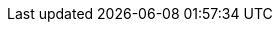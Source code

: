 // Copyright 2017-2019 The Khronos Group. This work is licensed under a
// Creative Commons Attribution 4.0 International License; see
// http://creativecommons.org/licenses/by/4.0/

// CL_SUCCESS
:CL_SUCCESS_label: pass:q[`CL_&#8203;SUCCESS`]
:CL_SUCCESS: <<CL_SUCCESS,{CL_SUCCESS_label}>>
:CL_SUCCESS_anchor: [[CL_SUCCESS]]{CL_SUCCESS}

// CL_DEVICE_NOT_FOUND
:CL_DEVICE_NOT_FOUND_label: pass:q[`CL_&#8203;DEVICE_&#8203;NOT_&#8203;FOUND`]
:CL_DEVICE_NOT_FOUND: <<CL_DEVICE_NOT_FOUND,{CL_DEVICE_NOT_FOUND_label}>>
:CL_DEVICE_NOT_FOUND_anchor: [[CL_DEVICE_NOT_FOUND]]{CL_DEVICE_NOT_FOUND}

// CL_DEVICE_NOT_AVAILABLE
:CL_DEVICE_NOT_AVAILABLE_label: pass:q[`CL_&#8203;DEVICE_&#8203;NOT_&#8203;AVAILABLE`]
:CL_DEVICE_NOT_AVAILABLE: <<CL_DEVICE_NOT_AVAILABLE,{CL_DEVICE_NOT_AVAILABLE_label}>>
:CL_DEVICE_NOT_AVAILABLE_anchor: [[CL_DEVICE_NOT_AVAILABLE]]{CL_DEVICE_NOT_AVAILABLE}

// CL_COMPILER_NOT_AVAILABLE
:CL_COMPILER_NOT_AVAILABLE_label: pass:q[`CL_&#8203;COMPILER_&#8203;NOT_&#8203;AVAILABLE`]
:CL_COMPILER_NOT_AVAILABLE: <<CL_COMPILER_NOT_AVAILABLE,{CL_COMPILER_NOT_AVAILABLE_label}>>
:CL_COMPILER_NOT_AVAILABLE_anchor: [[CL_COMPILER_NOT_AVAILABLE]]{CL_COMPILER_NOT_AVAILABLE}

// CL_MEM_OBJECT_ALLOCATION_FAILURE
:CL_MEM_OBJECT_ALLOCATION_FAILURE_label: pass:q[`CL_&#8203;MEM_&#8203;OBJECT_&#8203;ALLOCATION_&#8203;FAILURE`]
:CL_MEM_OBJECT_ALLOCATION_FAILURE: <<CL_MEM_OBJECT_ALLOCATION_FAILURE,{CL_MEM_OBJECT_ALLOCATION_FAILURE_label}>>
:CL_MEM_OBJECT_ALLOCATION_FAILURE_anchor: [[CL_MEM_OBJECT_ALLOCATION_FAILURE]]{CL_MEM_OBJECT_ALLOCATION_FAILURE}

// CL_OUT_OF_RESOURCES
:CL_OUT_OF_RESOURCES_label: pass:q[`CL_&#8203;OUT_&#8203;OF_&#8203;RESOURCES`]
:CL_OUT_OF_RESOURCES: <<CL_OUT_OF_RESOURCES,{CL_OUT_OF_RESOURCES_label}>>
:CL_OUT_OF_RESOURCES_anchor: [[CL_OUT_OF_RESOURCES]]{CL_OUT_OF_RESOURCES}

// CL_OUT_OF_HOST_MEMORY
:CL_OUT_OF_HOST_MEMORY_label: pass:q[`CL_&#8203;OUT_&#8203;OF_&#8203;HOST_&#8203;MEMORY`]
:CL_OUT_OF_HOST_MEMORY: <<CL_OUT_OF_HOST_MEMORY,{CL_OUT_OF_HOST_MEMORY_label}>>
:CL_OUT_OF_HOST_MEMORY_anchor: [[CL_OUT_OF_HOST_MEMORY]]{CL_OUT_OF_HOST_MEMORY}

// CL_PROFILING_INFO_NOT_AVAILABLE
:CL_PROFILING_INFO_NOT_AVAILABLE_label: pass:q[`CL_&#8203;PROFILING_&#8203;INFO_&#8203;NOT_&#8203;AVAILABLE`]
:CL_PROFILING_INFO_NOT_AVAILABLE: <<CL_PROFILING_INFO_NOT_AVAILABLE,{CL_PROFILING_INFO_NOT_AVAILABLE_label}>>
:CL_PROFILING_INFO_NOT_AVAILABLE_anchor: [[CL_PROFILING_INFO_NOT_AVAILABLE]]{CL_PROFILING_INFO_NOT_AVAILABLE}

// CL_MEM_COPY_OVERLAP
:CL_MEM_COPY_OVERLAP_label: pass:q[`CL_&#8203;MEM_&#8203;COPY_&#8203;OVERLAP`]
:CL_MEM_COPY_OVERLAP: <<CL_MEM_COPY_OVERLAP,{CL_MEM_COPY_OVERLAP_label}>>
:CL_MEM_COPY_OVERLAP_anchor: [[CL_MEM_COPY_OVERLAP]]{CL_MEM_COPY_OVERLAP}

// CL_IMAGE_FORMAT_MISMATCH
:CL_IMAGE_FORMAT_MISMATCH_label: pass:q[`CL_&#8203;IMAGE_&#8203;FORMAT_&#8203;MISMATCH`]
:CL_IMAGE_FORMAT_MISMATCH: <<CL_IMAGE_FORMAT_MISMATCH,{CL_IMAGE_FORMAT_MISMATCH_label}>>
:CL_IMAGE_FORMAT_MISMATCH_anchor: [[CL_IMAGE_FORMAT_MISMATCH]]{CL_IMAGE_FORMAT_MISMATCH}

// CL_IMAGE_FORMAT_NOT_SUPPORTED
:CL_IMAGE_FORMAT_NOT_SUPPORTED_label: pass:q[`CL_&#8203;IMAGE_&#8203;FORMAT_&#8203;NOT_&#8203;SUPPORTED`]
:CL_IMAGE_FORMAT_NOT_SUPPORTED: <<CL_IMAGE_FORMAT_NOT_SUPPORTED,{CL_IMAGE_FORMAT_NOT_SUPPORTED_label}>>
:CL_IMAGE_FORMAT_NOT_SUPPORTED_anchor: [[CL_IMAGE_FORMAT_NOT_SUPPORTED]]{CL_IMAGE_FORMAT_NOT_SUPPORTED}

// CL_BUILD_PROGRAM_FAILURE
:CL_BUILD_PROGRAM_FAILURE_label: pass:q[`CL_&#8203;BUILD_&#8203;PROGRAM_&#8203;FAILURE`]
:CL_BUILD_PROGRAM_FAILURE: <<CL_BUILD_PROGRAM_FAILURE,{CL_BUILD_PROGRAM_FAILURE_label}>>
:CL_BUILD_PROGRAM_FAILURE_anchor: [[CL_BUILD_PROGRAM_FAILURE]]{CL_BUILD_PROGRAM_FAILURE}

// CL_MAP_FAILURE
:CL_MAP_FAILURE_label: pass:q[`CL_&#8203;MAP_&#8203;FAILURE`]
:CL_MAP_FAILURE: <<CL_MAP_FAILURE,{CL_MAP_FAILURE_label}>>
:CL_MAP_FAILURE_anchor: [[CL_MAP_FAILURE]]{CL_MAP_FAILURE}

// CL_MISALIGNED_SUB_BUFFER_OFFSET
:CL_MISALIGNED_SUB_BUFFER_OFFSET_label: pass:q[`CL_&#8203;MISALIGNED_&#8203;SUB_&#8203;BUFFER_&#8203;OFFSET`]
:CL_MISALIGNED_SUB_BUFFER_OFFSET: <<CL_MISALIGNED_SUB_BUFFER_OFFSET,{CL_MISALIGNED_SUB_BUFFER_OFFSET_label}>>
:CL_MISALIGNED_SUB_BUFFER_OFFSET_anchor: [[CL_MISALIGNED_SUB_BUFFER_OFFSET]]{CL_MISALIGNED_SUB_BUFFER_OFFSET}

// CL_EXEC_STATUS_ERROR_FOR_EVENTS_IN_WAIT_LIST
:CL_EXEC_STATUS_ERROR_FOR_EVENTS_IN_WAIT_LIST_label: pass:q[`CL_&#8203;EXEC_&#8203;STATUS_&#8203;ERROR_&#8203;FOR_&#8203;EVENTS_&#8203;IN_&#8203;WAIT_&#8203;LIST`]
:CL_EXEC_STATUS_ERROR_FOR_EVENTS_IN_WAIT_LIST: <<CL_EXEC_STATUS_ERROR_FOR_EVENTS_IN_WAIT_LIST,{CL_EXEC_STATUS_ERROR_FOR_EVENTS_IN_WAIT_LIST_label}>>
:CL_EXEC_STATUS_ERROR_FOR_EVENTS_IN_WAIT_LIST_anchor: [[CL_EXEC_STATUS_ERROR_FOR_EVENTS_IN_WAIT_LIST]]{CL_EXEC_STATUS_ERROR_FOR_EVENTS_IN_WAIT_LIST}

// CL_COMPILE_PROGRAM_FAILURE
:CL_COMPILE_PROGRAM_FAILURE_label: pass:q[`CL_&#8203;COMPILE_&#8203;PROGRAM_&#8203;FAILURE`]
:CL_COMPILE_PROGRAM_FAILURE: <<CL_COMPILE_PROGRAM_FAILURE,{CL_COMPILE_PROGRAM_FAILURE_label}>>
:CL_COMPILE_PROGRAM_FAILURE_anchor: [[CL_COMPILE_PROGRAM_FAILURE]]{CL_COMPILE_PROGRAM_FAILURE}

// CL_LINKER_NOT_AVAILABLE
:CL_LINKER_NOT_AVAILABLE_label: pass:q[`CL_&#8203;LINKER_&#8203;NOT_&#8203;AVAILABLE`]
:CL_LINKER_NOT_AVAILABLE: <<CL_LINKER_NOT_AVAILABLE,{CL_LINKER_NOT_AVAILABLE_label}>>
:CL_LINKER_NOT_AVAILABLE_anchor: [[CL_LINKER_NOT_AVAILABLE]]{CL_LINKER_NOT_AVAILABLE}

// CL_LINK_PROGRAM_FAILURE
:CL_LINK_PROGRAM_FAILURE_label: pass:q[`CL_&#8203;LINK_&#8203;PROGRAM_&#8203;FAILURE`]
:CL_LINK_PROGRAM_FAILURE: <<CL_LINK_PROGRAM_FAILURE,{CL_LINK_PROGRAM_FAILURE_label}>>
:CL_LINK_PROGRAM_FAILURE_anchor: [[CL_LINK_PROGRAM_FAILURE]]{CL_LINK_PROGRAM_FAILURE}

// CL_DEVICE_PARTITION_FAILED
:CL_DEVICE_PARTITION_FAILED_label: pass:q[`CL_&#8203;DEVICE_&#8203;PARTITION_&#8203;FAILED`]
:CL_DEVICE_PARTITION_FAILED: <<CL_DEVICE_PARTITION_FAILED,{CL_DEVICE_PARTITION_FAILED_label}>>
:CL_DEVICE_PARTITION_FAILED_anchor: [[CL_DEVICE_PARTITION_FAILED]]{CL_DEVICE_PARTITION_FAILED}

// CL_KERNEL_ARG_INFO_NOT_AVAILABLE
:CL_KERNEL_ARG_INFO_NOT_AVAILABLE_label: pass:q[`CL_&#8203;KERNEL_&#8203;ARG_&#8203;INFO_&#8203;NOT_&#8203;AVAILABLE`]
:CL_KERNEL_ARG_INFO_NOT_AVAILABLE: <<CL_KERNEL_ARG_INFO_NOT_AVAILABLE,{CL_KERNEL_ARG_INFO_NOT_AVAILABLE_label}>>
:CL_KERNEL_ARG_INFO_NOT_AVAILABLE_anchor: [[CL_KERNEL_ARG_INFO_NOT_AVAILABLE]]{CL_KERNEL_ARG_INFO_NOT_AVAILABLE}

// CL_INVALID_VALUE
:CL_INVALID_VALUE_label: pass:q[`CL_&#8203;INVALID_&#8203;VALUE`]
:CL_INVALID_VALUE: <<CL_INVALID_VALUE,{CL_INVALID_VALUE_label}>>
:CL_INVALID_VALUE_anchor: [[CL_INVALID_VALUE]]{CL_INVALID_VALUE}

// CL_INVALID_DEVICE_TYPE
:CL_INVALID_DEVICE_TYPE_label: pass:q[`CL_&#8203;INVALID_&#8203;DEVICE_&#8203;TYPE`]
:CL_INVALID_DEVICE_TYPE: <<CL_INVALID_DEVICE_TYPE,{CL_INVALID_DEVICE_TYPE_label}>>
:CL_INVALID_DEVICE_TYPE_anchor: [[CL_INVALID_DEVICE_TYPE]]{CL_INVALID_DEVICE_TYPE}

// CL_INVALID_PLATFORM
:CL_INVALID_PLATFORM_label: pass:q[`CL_&#8203;INVALID_&#8203;PLATFORM`]
:CL_INVALID_PLATFORM: <<CL_INVALID_PLATFORM,{CL_INVALID_PLATFORM_label}>>
:CL_INVALID_PLATFORM_anchor: [[CL_INVALID_PLATFORM]]{CL_INVALID_PLATFORM}

// CL_INVALID_DEVICE
:CL_INVALID_DEVICE_label: pass:q[`CL_&#8203;INVALID_&#8203;DEVICE`]
:CL_INVALID_DEVICE: <<CL_INVALID_DEVICE,{CL_INVALID_DEVICE_label}>>
:CL_INVALID_DEVICE_anchor: [[CL_INVALID_DEVICE]]{CL_INVALID_DEVICE}

// CL_INVALID_CONTEXT
:CL_INVALID_CONTEXT_label: pass:q[`CL_&#8203;INVALID_&#8203;CONTEXT`]
:CL_INVALID_CONTEXT: <<CL_INVALID_CONTEXT,{CL_INVALID_CONTEXT_label}>>
:CL_INVALID_CONTEXT_anchor: [[CL_INVALID_CONTEXT]]{CL_INVALID_CONTEXT}

// CL_INVALID_QUEUE_PROPERTIES
:CL_INVALID_QUEUE_PROPERTIES_label: pass:q[`CL_&#8203;INVALID_&#8203;QUEUE_&#8203;PROPERTIES`]
:CL_INVALID_QUEUE_PROPERTIES: <<CL_INVALID_QUEUE_PROPERTIES,{CL_INVALID_QUEUE_PROPERTIES_label}>>
:CL_INVALID_QUEUE_PROPERTIES_anchor: [[CL_INVALID_QUEUE_PROPERTIES]]{CL_INVALID_QUEUE_PROPERTIES}

// CL_INVALID_COMMAND_QUEUE
:CL_INVALID_COMMAND_QUEUE_label: pass:q[`CL_&#8203;INVALID_&#8203;COMMAND_&#8203;QUEUE`]
:CL_INVALID_COMMAND_QUEUE: <<CL_INVALID_COMMAND_QUEUE,{CL_INVALID_COMMAND_QUEUE_label}>>
:CL_INVALID_COMMAND_QUEUE_anchor: [[CL_INVALID_COMMAND_QUEUE]]{CL_INVALID_COMMAND_QUEUE}

// CL_INVALID_HOST_PTR
:CL_INVALID_HOST_PTR_label: pass:q[`CL_&#8203;INVALID_&#8203;HOST_&#8203;PTR`]
:CL_INVALID_HOST_PTR: <<CL_INVALID_HOST_PTR,{CL_INVALID_HOST_PTR_label}>>
:CL_INVALID_HOST_PTR_anchor: [[CL_INVALID_HOST_PTR]]{CL_INVALID_HOST_PTR}

// CL_INVALID_MEM_OBJECT
:CL_INVALID_MEM_OBJECT_label: pass:q[`CL_&#8203;INVALID_&#8203;MEM_&#8203;OBJECT`]
:CL_INVALID_MEM_OBJECT: <<CL_INVALID_MEM_OBJECT,{CL_INVALID_MEM_OBJECT_label}>>
:CL_INVALID_MEM_OBJECT_anchor: [[CL_INVALID_MEM_OBJECT]]{CL_INVALID_MEM_OBJECT}

// CL_INVALID_IMAGE_FORMAT_DESCRIPTOR
:CL_INVALID_IMAGE_FORMAT_DESCRIPTOR_label: pass:q[`CL_&#8203;INVALID_&#8203;IMAGE_&#8203;FORMAT_&#8203;DESCRIPTOR`]
:CL_INVALID_IMAGE_FORMAT_DESCRIPTOR: <<CL_INVALID_IMAGE_FORMAT_DESCRIPTOR,{CL_INVALID_IMAGE_FORMAT_DESCRIPTOR_label}>>
:CL_INVALID_IMAGE_FORMAT_DESCRIPTOR_anchor: [[CL_INVALID_IMAGE_FORMAT_DESCRIPTOR]]{CL_INVALID_IMAGE_FORMAT_DESCRIPTOR}

// CL_INVALID_IMAGE_SIZE
:CL_INVALID_IMAGE_SIZE_label: pass:q[`CL_&#8203;INVALID_&#8203;IMAGE_&#8203;SIZE`]
:CL_INVALID_IMAGE_SIZE: <<CL_INVALID_IMAGE_SIZE,{CL_INVALID_IMAGE_SIZE_label}>>
:CL_INVALID_IMAGE_SIZE_anchor: [[CL_INVALID_IMAGE_SIZE]]{CL_INVALID_IMAGE_SIZE}

// CL_INVALID_SAMPLER
:CL_INVALID_SAMPLER_label: pass:q[`CL_&#8203;INVALID_&#8203;SAMPLER`]
:CL_INVALID_SAMPLER: <<CL_INVALID_SAMPLER,{CL_INVALID_SAMPLER_label}>>
:CL_INVALID_SAMPLER_anchor: [[CL_INVALID_SAMPLER]]{CL_INVALID_SAMPLER}

// CL_INVALID_BINARY
:CL_INVALID_BINARY_label: pass:q[`CL_&#8203;INVALID_&#8203;BINARY`]
:CL_INVALID_BINARY: <<CL_INVALID_BINARY,{CL_INVALID_BINARY_label}>>
:CL_INVALID_BINARY_anchor: [[CL_INVALID_BINARY]]{CL_INVALID_BINARY}

// CL_INVALID_BUILD_OPTIONS
:CL_INVALID_BUILD_OPTIONS_label: pass:q[`CL_&#8203;INVALID_&#8203;BUILD_&#8203;OPTIONS`]
:CL_INVALID_BUILD_OPTIONS: <<CL_INVALID_BUILD_OPTIONS,{CL_INVALID_BUILD_OPTIONS_label}>>
:CL_INVALID_BUILD_OPTIONS_anchor: [[CL_INVALID_BUILD_OPTIONS]]{CL_INVALID_BUILD_OPTIONS}

// CL_INVALID_PROGRAM
:CL_INVALID_PROGRAM_label: pass:q[`CL_&#8203;INVALID_&#8203;PROGRAM`]
:CL_INVALID_PROGRAM: <<CL_INVALID_PROGRAM,{CL_INVALID_PROGRAM_label}>>
:CL_INVALID_PROGRAM_anchor: [[CL_INVALID_PROGRAM]]{CL_INVALID_PROGRAM}

// CL_INVALID_PROGRAM_EXECUTABLE
:CL_INVALID_PROGRAM_EXECUTABLE_label: pass:q[`CL_&#8203;INVALID_&#8203;PROGRAM_&#8203;EXECUTABLE`]
:CL_INVALID_PROGRAM_EXECUTABLE: <<CL_INVALID_PROGRAM_EXECUTABLE,{CL_INVALID_PROGRAM_EXECUTABLE_label}>>
:CL_INVALID_PROGRAM_EXECUTABLE_anchor: [[CL_INVALID_PROGRAM_EXECUTABLE]]{CL_INVALID_PROGRAM_EXECUTABLE}

// CL_INVALID_KERNEL_NAME
:CL_INVALID_KERNEL_NAME_label: pass:q[`CL_&#8203;INVALID_&#8203;KERNEL_&#8203;NAME`]
:CL_INVALID_KERNEL_NAME: <<CL_INVALID_KERNEL_NAME,{CL_INVALID_KERNEL_NAME_label}>>
:CL_INVALID_KERNEL_NAME_anchor: [[CL_INVALID_KERNEL_NAME]]{CL_INVALID_KERNEL_NAME}

// CL_INVALID_KERNEL_DEFINITION
:CL_INVALID_KERNEL_DEFINITION_label: pass:q[`CL_&#8203;INVALID_&#8203;KERNEL_&#8203;DEFINITION`]
:CL_INVALID_KERNEL_DEFINITION: <<CL_INVALID_KERNEL_DEFINITION,{CL_INVALID_KERNEL_DEFINITION_label}>>
:CL_INVALID_KERNEL_DEFINITION_anchor: [[CL_INVALID_KERNEL_DEFINITION]]{CL_INVALID_KERNEL_DEFINITION}

// CL_INVALID_KERNEL
:CL_INVALID_KERNEL_label: pass:q[`CL_&#8203;INVALID_&#8203;KERNEL`]
:CL_INVALID_KERNEL: <<CL_INVALID_KERNEL,{CL_INVALID_KERNEL_label}>>
:CL_INVALID_KERNEL_anchor: [[CL_INVALID_KERNEL]]{CL_INVALID_KERNEL}

// CL_INVALID_ARG_INDEX
:CL_INVALID_ARG_INDEX_label: pass:q[`CL_&#8203;INVALID_&#8203;ARG_&#8203;INDEX`]
:CL_INVALID_ARG_INDEX: <<CL_INVALID_ARG_INDEX,{CL_INVALID_ARG_INDEX_label}>>
:CL_INVALID_ARG_INDEX_anchor: [[CL_INVALID_ARG_INDEX]]{CL_INVALID_ARG_INDEX}

// CL_INVALID_ARG_VALUE
:CL_INVALID_ARG_VALUE_label: pass:q[`CL_&#8203;INVALID_&#8203;ARG_&#8203;VALUE`]
:CL_INVALID_ARG_VALUE: <<CL_INVALID_ARG_VALUE,{CL_INVALID_ARG_VALUE_label}>>
:CL_INVALID_ARG_VALUE_anchor: [[CL_INVALID_ARG_VALUE]]{CL_INVALID_ARG_VALUE}

// CL_INVALID_ARG_SIZE
:CL_INVALID_ARG_SIZE_label: pass:q[`CL_&#8203;INVALID_&#8203;ARG_&#8203;SIZE`]
:CL_INVALID_ARG_SIZE: <<CL_INVALID_ARG_SIZE,{CL_INVALID_ARG_SIZE_label}>>
:CL_INVALID_ARG_SIZE_anchor: [[CL_INVALID_ARG_SIZE]]{CL_INVALID_ARG_SIZE}

// CL_INVALID_KERNEL_ARGS
:CL_INVALID_KERNEL_ARGS_label: pass:q[`CL_&#8203;INVALID_&#8203;KERNEL_&#8203;ARGS`]
:CL_INVALID_KERNEL_ARGS: <<CL_INVALID_KERNEL_ARGS,{CL_INVALID_KERNEL_ARGS_label}>>
:CL_INVALID_KERNEL_ARGS_anchor: [[CL_INVALID_KERNEL_ARGS]]{CL_INVALID_KERNEL_ARGS}

// CL_INVALID_WORK_DIMENSION
:CL_INVALID_WORK_DIMENSION_label: pass:q[`CL_&#8203;INVALID_&#8203;WORK_&#8203;DIMENSION`]
:CL_INVALID_WORK_DIMENSION: <<CL_INVALID_WORK_DIMENSION,{CL_INVALID_WORK_DIMENSION_label}>>
:CL_INVALID_WORK_DIMENSION_anchor: [[CL_INVALID_WORK_DIMENSION]]{CL_INVALID_WORK_DIMENSION}

// CL_INVALID_WORK_GROUP_SIZE
:CL_INVALID_WORK_GROUP_SIZE_label: pass:q[`CL_&#8203;INVALID_&#8203;WORK_&#8203;GROUP_&#8203;SIZE`]
:CL_INVALID_WORK_GROUP_SIZE: <<CL_INVALID_WORK_GROUP_SIZE,{CL_INVALID_WORK_GROUP_SIZE_label}>>
:CL_INVALID_WORK_GROUP_SIZE_anchor: [[CL_INVALID_WORK_GROUP_SIZE]]{CL_INVALID_WORK_GROUP_SIZE}

// CL_INVALID_WORK_ITEM_SIZE
:CL_INVALID_WORK_ITEM_SIZE_label: pass:q[`CL_&#8203;INVALID_&#8203;WORK_&#8203;ITEM_&#8203;SIZE`]
:CL_INVALID_WORK_ITEM_SIZE: <<CL_INVALID_WORK_ITEM_SIZE,{CL_INVALID_WORK_ITEM_SIZE_label}>>
:CL_INVALID_WORK_ITEM_SIZE_anchor: [[CL_INVALID_WORK_ITEM_SIZE]]{CL_INVALID_WORK_ITEM_SIZE}

// CL_INVALID_GLOBAL_OFFSET
:CL_INVALID_GLOBAL_OFFSET_label: pass:q[`CL_&#8203;INVALID_&#8203;GLOBAL_&#8203;OFFSET`]
:CL_INVALID_GLOBAL_OFFSET: <<CL_INVALID_GLOBAL_OFFSET,{CL_INVALID_GLOBAL_OFFSET_label}>>
:CL_INVALID_GLOBAL_OFFSET_anchor: [[CL_INVALID_GLOBAL_OFFSET]]{CL_INVALID_GLOBAL_OFFSET}

// CL_INVALID_EVENT_WAIT_LIST
:CL_INVALID_EVENT_WAIT_LIST_label: pass:q[`CL_&#8203;INVALID_&#8203;EVENT_&#8203;WAIT_&#8203;LIST`]
:CL_INVALID_EVENT_WAIT_LIST: <<CL_INVALID_EVENT_WAIT_LIST,{CL_INVALID_EVENT_WAIT_LIST_label}>>
:CL_INVALID_EVENT_WAIT_LIST_anchor: [[CL_INVALID_EVENT_WAIT_LIST]]{CL_INVALID_EVENT_WAIT_LIST}

// CL_INVALID_EVENT
:CL_INVALID_EVENT_label: pass:q[`CL_&#8203;INVALID_&#8203;EVENT`]
:CL_INVALID_EVENT: <<CL_INVALID_EVENT,{CL_INVALID_EVENT_label}>>
:CL_INVALID_EVENT_anchor: [[CL_INVALID_EVENT]]{CL_INVALID_EVENT}

// CL_INVALID_OPERATION
:CL_INVALID_OPERATION_label: pass:q[`CL_&#8203;INVALID_&#8203;OPERATION`]
:CL_INVALID_OPERATION: <<CL_INVALID_OPERATION,{CL_INVALID_OPERATION_label}>>
:CL_INVALID_OPERATION_anchor: [[CL_INVALID_OPERATION]]{CL_INVALID_OPERATION}

// CL_INVALID_GL_OBJECT
:CL_INVALID_GL_OBJECT_label: pass:q[`CL_&#8203;INVALID_&#8203;GL_&#8203;OBJECT`]
:CL_INVALID_GL_OBJECT: <<CL_INVALID_GL_OBJECT,{CL_INVALID_GL_OBJECT_label}>>
:CL_INVALID_GL_OBJECT_anchor: [[CL_INVALID_GL_OBJECT]]{CL_INVALID_GL_OBJECT}

// CL_INVALID_BUFFER_SIZE
:CL_INVALID_BUFFER_SIZE_label: pass:q[`CL_&#8203;INVALID_&#8203;BUFFER_&#8203;SIZE`]
:CL_INVALID_BUFFER_SIZE: <<CL_INVALID_BUFFER_SIZE,{CL_INVALID_BUFFER_SIZE_label}>>
:CL_INVALID_BUFFER_SIZE_anchor: [[CL_INVALID_BUFFER_SIZE]]{CL_INVALID_BUFFER_SIZE}

// CL_INVALID_MIP_LEVEL
:CL_INVALID_MIP_LEVEL_label: pass:q[`CL_&#8203;INVALID_&#8203;MIP_&#8203;LEVEL`]
:CL_INVALID_MIP_LEVEL: <<CL_INVALID_MIP_LEVEL,{CL_INVALID_MIP_LEVEL_label}>>
:CL_INVALID_MIP_LEVEL_anchor: [[CL_INVALID_MIP_LEVEL]]{CL_INVALID_MIP_LEVEL}

// CL_INVALID_GLOBAL_WORK_SIZE
:CL_INVALID_GLOBAL_WORK_SIZE_label: pass:q[`CL_&#8203;INVALID_&#8203;GLOBAL_&#8203;WORK_&#8203;SIZE`]
:CL_INVALID_GLOBAL_WORK_SIZE: <<CL_INVALID_GLOBAL_WORK_SIZE,{CL_INVALID_GLOBAL_WORK_SIZE_label}>>
:CL_INVALID_GLOBAL_WORK_SIZE_anchor: [[CL_INVALID_GLOBAL_WORK_SIZE]]{CL_INVALID_GLOBAL_WORK_SIZE}

// CL_INVALID_PROPERTY
:CL_INVALID_PROPERTY_label: pass:q[`CL_&#8203;INVALID_&#8203;PROPERTY`]
:CL_INVALID_PROPERTY: <<CL_INVALID_PROPERTY,{CL_INVALID_PROPERTY_label}>>
:CL_INVALID_PROPERTY_anchor: [[CL_INVALID_PROPERTY]]{CL_INVALID_PROPERTY}

// CL_INVALID_IMAGE_DESCRIPTOR
:CL_INVALID_IMAGE_DESCRIPTOR_label: pass:q[`CL_&#8203;INVALID_&#8203;IMAGE_&#8203;DESCRIPTOR`]
:CL_INVALID_IMAGE_DESCRIPTOR: <<CL_INVALID_IMAGE_DESCRIPTOR,{CL_INVALID_IMAGE_DESCRIPTOR_label}>>
:CL_INVALID_IMAGE_DESCRIPTOR_anchor: [[CL_INVALID_IMAGE_DESCRIPTOR]]{CL_INVALID_IMAGE_DESCRIPTOR}

// CL_INVALID_COMPILER_OPTIONS
:CL_INVALID_COMPILER_OPTIONS_label: pass:q[`CL_&#8203;INVALID_&#8203;COMPILER_&#8203;OPTIONS`]
:CL_INVALID_COMPILER_OPTIONS: <<CL_INVALID_COMPILER_OPTIONS,{CL_INVALID_COMPILER_OPTIONS_label}>>
:CL_INVALID_COMPILER_OPTIONS_anchor: [[CL_INVALID_COMPILER_OPTIONS]]{CL_INVALID_COMPILER_OPTIONS}

// CL_INVALID_LINKER_OPTIONS
:CL_INVALID_LINKER_OPTIONS_label: pass:q[`CL_&#8203;INVALID_&#8203;LINKER_&#8203;OPTIONS`]
:CL_INVALID_LINKER_OPTIONS: <<CL_INVALID_LINKER_OPTIONS,{CL_INVALID_LINKER_OPTIONS_label}>>
:CL_INVALID_LINKER_OPTIONS_anchor: [[CL_INVALID_LINKER_OPTIONS]]{CL_INVALID_LINKER_OPTIONS}

// CL_INVALID_DEVICE_PARTITION_COUNT
:CL_INVALID_DEVICE_PARTITION_COUNT_label: pass:q[`CL_&#8203;INVALID_&#8203;DEVICE_&#8203;PARTITION_&#8203;COUNT`]
:CL_INVALID_DEVICE_PARTITION_COUNT: <<CL_INVALID_DEVICE_PARTITION_COUNT,{CL_INVALID_DEVICE_PARTITION_COUNT_label}>>
:CL_INVALID_DEVICE_PARTITION_COUNT_anchor: [[CL_INVALID_DEVICE_PARTITION_COUNT]]{CL_INVALID_DEVICE_PARTITION_COUNT}

// CL_INVALID_PIPE_SIZE
:CL_INVALID_PIPE_SIZE_label: pass:q[`CL_&#8203;INVALID_&#8203;PIPE_&#8203;SIZE`]
:CL_INVALID_PIPE_SIZE: <<CL_INVALID_PIPE_SIZE,{CL_INVALID_PIPE_SIZE_label}>>
:CL_INVALID_PIPE_SIZE_anchor: [[CL_INVALID_PIPE_SIZE]]{CL_INVALID_PIPE_SIZE}

// CL_INVALID_DEVICE_QUEUE
:CL_INVALID_DEVICE_QUEUE_label: pass:q[`CL_&#8203;INVALID_&#8203;DEVICE_&#8203;QUEUE`]
:CL_INVALID_DEVICE_QUEUE: <<CL_INVALID_DEVICE_QUEUE,{CL_INVALID_DEVICE_QUEUE_label}>>
:CL_INVALID_DEVICE_QUEUE_anchor: [[CL_INVALID_DEVICE_QUEUE]]{CL_INVALID_DEVICE_QUEUE}

// CL_INVALID_SPEC_ID
:CL_INVALID_SPEC_ID_label: pass:q[`CL_&#8203;INVALID_&#8203;SPEC_&#8203;ID`]
:CL_INVALID_SPEC_ID: <<CL_INVALID_SPEC_ID,{CL_INVALID_SPEC_ID_label}>>
:CL_INVALID_SPEC_ID_anchor: [[CL_INVALID_SPEC_ID]]{CL_INVALID_SPEC_ID}

// CL_MAX_SIZE_RESTRICTION_EXCEEDED
:CL_MAX_SIZE_RESTRICTION_EXCEEDED_label: pass:q[`CL_&#8203;MAX_&#8203;SIZE_&#8203;RESTRICTION_&#8203;EXCEEDED`]
:CL_MAX_SIZE_RESTRICTION_EXCEEDED: <<CL_MAX_SIZE_RESTRICTION_EXCEEDED,{CL_MAX_SIZE_RESTRICTION_EXCEEDED_label}>>
:CL_MAX_SIZE_RESTRICTION_EXCEEDED_anchor: [[CL_MAX_SIZE_RESTRICTION_EXCEEDED]]{CL_MAX_SIZE_RESTRICTION_EXCEEDED}

// CL_FALSE
:CL_FALSE_label: pass:q[`CL_&#8203;FALSE`]
:CL_FALSE: <<CL_FALSE,{CL_FALSE_label}>>
:CL_FALSE_anchor: [[CL_FALSE]]{CL_FALSE}

// CL_TRUE
:CL_TRUE_label: pass:q[`CL_&#8203;TRUE`]
:CL_TRUE: <<CL_TRUE,{CL_TRUE_label}>>
:CL_TRUE_anchor: [[CL_TRUE]]{CL_TRUE}

// CL_BLOCKING
:CL_BLOCKING_label: pass:q[`CL_&#8203;BLOCKING`]
:CL_BLOCKING: <<CL_BLOCKING,{CL_BLOCKING_label}>>
:CL_BLOCKING_anchor: [[CL_BLOCKING]]{CL_BLOCKING}

// CL_NON_BLOCKING
:CL_NON_BLOCKING_label: pass:q[`CL_&#8203;NON_&#8203;BLOCKING`]
:CL_NON_BLOCKING: <<CL_NON_BLOCKING,{CL_NON_BLOCKING_label}>>
:CL_NON_BLOCKING_anchor: [[CL_NON_BLOCKING]]{CL_NON_BLOCKING}

// CL_PLATFORM_PROFILE
:CL_PLATFORM_PROFILE_label: pass:q[`CL_&#8203;PLATFORM_&#8203;PROFILE`]
:CL_PLATFORM_PROFILE: <<CL_PLATFORM_PROFILE,{CL_PLATFORM_PROFILE_label}>>
:CL_PLATFORM_PROFILE_anchor: [[CL_PLATFORM_PROFILE]]{CL_PLATFORM_PROFILE}

// CL_PLATFORM_VERSION
:CL_PLATFORM_VERSION_label: pass:q[`CL_&#8203;PLATFORM_&#8203;VERSION`]
:CL_PLATFORM_VERSION: <<CL_PLATFORM_VERSION,{CL_PLATFORM_VERSION_label}>>
:CL_PLATFORM_VERSION_anchor: [[CL_PLATFORM_VERSION]]{CL_PLATFORM_VERSION}

// CL_PLATFORM_NAME
:CL_PLATFORM_NAME_label: pass:q[`CL_&#8203;PLATFORM_&#8203;NAME`]
:CL_PLATFORM_NAME: <<CL_PLATFORM_NAME,{CL_PLATFORM_NAME_label}>>
:CL_PLATFORM_NAME_anchor: [[CL_PLATFORM_NAME]]{CL_PLATFORM_NAME}

// CL_PLATFORM_VENDOR
:CL_PLATFORM_VENDOR_label: pass:q[`CL_&#8203;PLATFORM_&#8203;VENDOR`]
:CL_PLATFORM_VENDOR: <<CL_PLATFORM_VENDOR,{CL_PLATFORM_VENDOR_label}>>
:CL_PLATFORM_VENDOR_anchor: [[CL_PLATFORM_VENDOR]]{CL_PLATFORM_VENDOR}

// CL_PLATFORM_EXTENSIONS
:CL_PLATFORM_EXTENSIONS_label: pass:q[`CL_&#8203;PLATFORM_&#8203;EXTENSIONS`]
:CL_PLATFORM_EXTENSIONS: <<CL_PLATFORM_EXTENSIONS,{CL_PLATFORM_EXTENSIONS_label}>>
:CL_PLATFORM_EXTENSIONS_anchor: [[CL_PLATFORM_EXTENSIONS]]{CL_PLATFORM_EXTENSIONS}

// CL_PLATFORM_HOST_TIMER_RESOLUTION
:CL_PLATFORM_HOST_TIMER_RESOLUTION_label: pass:q[`CL_&#8203;PLATFORM_&#8203;HOST_&#8203;TIMER_&#8203;RESOLUTION`]
:CL_PLATFORM_HOST_TIMER_RESOLUTION: <<CL_PLATFORM_HOST_TIMER_RESOLUTION,{CL_PLATFORM_HOST_TIMER_RESOLUTION_label}>>
:CL_PLATFORM_HOST_TIMER_RESOLUTION_anchor: [[CL_PLATFORM_HOST_TIMER_RESOLUTION]]{CL_PLATFORM_HOST_TIMER_RESOLUTION}

// CL_DEVICE_TYPE_DEFAULT
:CL_DEVICE_TYPE_DEFAULT_label: pass:q[`CL_&#8203;DEVICE_&#8203;TYPE_&#8203;DEFAULT`]
:CL_DEVICE_TYPE_DEFAULT: <<CL_DEVICE_TYPE_DEFAULT,{CL_DEVICE_TYPE_DEFAULT_label}>>
:CL_DEVICE_TYPE_DEFAULT_anchor: [[CL_DEVICE_TYPE_DEFAULT]]{CL_DEVICE_TYPE_DEFAULT}

// CL_DEVICE_TYPE_CPU
:CL_DEVICE_TYPE_CPU_label: pass:q[`CL_&#8203;DEVICE_&#8203;TYPE_&#8203;CPU`]
:CL_DEVICE_TYPE_CPU: <<CL_DEVICE_TYPE_CPU,{CL_DEVICE_TYPE_CPU_label}>>
:CL_DEVICE_TYPE_CPU_anchor: [[CL_DEVICE_TYPE_CPU]]{CL_DEVICE_TYPE_CPU}

// CL_DEVICE_TYPE_GPU
:CL_DEVICE_TYPE_GPU_label: pass:q[`CL_&#8203;DEVICE_&#8203;TYPE_&#8203;GPU`]
:CL_DEVICE_TYPE_GPU: <<CL_DEVICE_TYPE_GPU,{CL_DEVICE_TYPE_GPU_label}>>
:CL_DEVICE_TYPE_GPU_anchor: [[CL_DEVICE_TYPE_GPU]]{CL_DEVICE_TYPE_GPU}

// CL_DEVICE_TYPE_ACCELERATOR
:CL_DEVICE_TYPE_ACCELERATOR_label: pass:q[`CL_&#8203;DEVICE_&#8203;TYPE_&#8203;ACCELERATOR`]
:CL_DEVICE_TYPE_ACCELERATOR: <<CL_DEVICE_TYPE_ACCELERATOR,{CL_DEVICE_TYPE_ACCELERATOR_label}>>
:CL_DEVICE_TYPE_ACCELERATOR_anchor: [[CL_DEVICE_TYPE_ACCELERATOR]]{CL_DEVICE_TYPE_ACCELERATOR}

// CL_DEVICE_TYPE_CUSTOM
:CL_DEVICE_TYPE_CUSTOM_label: pass:q[`CL_&#8203;DEVICE_&#8203;TYPE_&#8203;CUSTOM`]
:CL_DEVICE_TYPE_CUSTOM: <<CL_DEVICE_TYPE_CUSTOM,{CL_DEVICE_TYPE_CUSTOM_label}>>
:CL_DEVICE_TYPE_CUSTOM_anchor: [[CL_DEVICE_TYPE_CUSTOM]]{CL_DEVICE_TYPE_CUSTOM}

// CL_DEVICE_TYPE_ALL
:CL_DEVICE_TYPE_ALL_label: pass:q[`CL_&#8203;DEVICE_&#8203;TYPE_&#8203;ALL`]
:CL_DEVICE_TYPE_ALL: <<CL_DEVICE_TYPE_ALL,{CL_DEVICE_TYPE_ALL_label}>>
:CL_DEVICE_TYPE_ALL_anchor: [[CL_DEVICE_TYPE_ALL]]{CL_DEVICE_TYPE_ALL}

// CL_DEVICE_TYPE
:CL_DEVICE_TYPE_label: pass:q[`CL_&#8203;DEVICE_&#8203;TYPE`]
:CL_DEVICE_TYPE: <<CL_DEVICE_TYPE,{CL_DEVICE_TYPE_label}>>
:CL_DEVICE_TYPE_anchor: [[CL_DEVICE_TYPE]]{CL_DEVICE_TYPE}

// CL_DEVICE_VENDOR_ID
:CL_DEVICE_VENDOR_ID_label: pass:q[`CL_&#8203;DEVICE_&#8203;VENDOR_&#8203;ID`]
:CL_DEVICE_VENDOR_ID: <<CL_DEVICE_VENDOR_ID,{CL_DEVICE_VENDOR_ID_label}>>
:CL_DEVICE_VENDOR_ID_anchor: [[CL_DEVICE_VENDOR_ID]]{CL_DEVICE_VENDOR_ID}

// CL_DEVICE_MAX_COMPUTE_UNITS
:CL_DEVICE_MAX_COMPUTE_UNITS_label: pass:q[`CL_&#8203;DEVICE_&#8203;MAX_&#8203;COMPUTE_&#8203;UNITS`]
:CL_DEVICE_MAX_COMPUTE_UNITS: <<CL_DEVICE_MAX_COMPUTE_UNITS,{CL_DEVICE_MAX_COMPUTE_UNITS_label}>>
:CL_DEVICE_MAX_COMPUTE_UNITS_anchor: [[CL_DEVICE_MAX_COMPUTE_UNITS]]{CL_DEVICE_MAX_COMPUTE_UNITS}

// CL_DEVICE_MAX_WORK_ITEM_DIMENSIONS
:CL_DEVICE_MAX_WORK_ITEM_DIMENSIONS_label: pass:q[`CL_&#8203;DEVICE_&#8203;MAX_&#8203;WORK_&#8203;ITEM_&#8203;DIMENSIONS`]
:CL_DEVICE_MAX_WORK_ITEM_DIMENSIONS: <<CL_DEVICE_MAX_WORK_ITEM_DIMENSIONS,{CL_DEVICE_MAX_WORK_ITEM_DIMENSIONS_label}>>
:CL_DEVICE_MAX_WORK_ITEM_DIMENSIONS_anchor: [[CL_DEVICE_MAX_WORK_ITEM_DIMENSIONS]]{CL_DEVICE_MAX_WORK_ITEM_DIMENSIONS}

// CL_DEVICE_MAX_WORK_GROUP_SIZE
:CL_DEVICE_MAX_WORK_GROUP_SIZE_label: pass:q[`CL_&#8203;DEVICE_&#8203;MAX_&#8203;WORK_&#8203;GROUP_&#8203;SIZE`]
:CL_DEVICE_MAX_WORK_GROUP_SIZE: <<CL_DEVICE_MAX_WORK_GROUP_SIZE,{CL_DEVICE_MAX_WORK_GROUP_SIZE_label}>>
:CL_DEVICE_MAX_WORK_GROUP_SIZE_anchor: [[CL_DEVICE_MAX_WORK_GROUP_SIZE]]{CL_DEVICE_MAX_WORK_GROUP_SIZE}

// CL_DEVICE_MAX_WORK_ITEM_SIZES
:CL_DEVICE_MAX_WORK_ITEM_SIZES_label: pass:q[`CL_&#8203;DEVICE_&#8203;MAX_&#8203;WORK_&#8203;ITEM_&#8203;SIZES`]
:CL_DEVICE_MAX_WORK_ITEM_SIZES: <<CL_DEVICE_MAX_WORK_ITEM_SIZES,{CL_DEVICE_MAX_WORK_ITEM_SIZES_label}>>
:CL_DEVICE_MAX_WORK_ITEM_SIZES_anchor: [[CL_DEVICE_MAX_WORK_ITEM_SIZES]]{CL_DEVICE_MAX_WORK_ITEM_SIZES}

// CL_DEVICE_PREFERRED_VECTOR_WIDTH_CHAR
:CL_DEVICE_PREFERRED_VECTOR_WIDTH_CHAR_label: pass:q[`CL_&#8203;DEVICE_&#8203;PREFERRED_&#8203;VECTOR_&#8203;WIDTH_&#8203;CHAR`]
:CL_DEVICE_PREFERRED_VECTOR_WIDTH_CHAR: <<CL_DEVICE_PREFERRED_VECTOR_WIDTH_CHAR,{CL_DEVICE_PREFERRED_VECTOR_WIDTH_CHAR_label}>>
:CL_DEVICE_PREFERRED_VECTOR_WIDTH_CHAR_anchor: [[CL_DEVICE_PREFERRED_VECTOR_WIDTH_CHAR]]{CL_DEVICE_PREFERRED_VECTOR_WIDTH_CHAR}

// CL_DEVICE_PREFERRED_VECTOR_WIDTH_SHORT
:CL_DEVICE_PREFERRED_VECTOR_WIDTH_SHORT_label: pass:q[`CL_&#8203;DEVICE_&#8203;PREFERRED_&#8203;VECTOR_&#8203;WIDTH_&#8203;SHORT`]
:CL_DEVICE_PREFERRED_VECTOR_WIDTH_SHORT: <<CL_DEVICE_PREFERRED_VECTOR_WIDTH_SHORT,{CL_DEVICE_PREFERRED_VECTOR_WIDTH_SHORT_label}>>
:CL_DEVICE_PREFERRED_VECTOR_WIDTH_SHORT_anchor: [[CL_DEVICE_PREFERRED_VECTOR_WIDTH_SHORT]]{CL_DEVICE_PREFERRED_VECTOR_WIDTH_SHORT}

// CL_DEVICE_PREFERRED_VECTOR_WIDTH_INT
:CL_DEVICE_PREFERRED_VECTOR_WIDTH_INT_label: pass:q[`CL_&#8203;DEVICE_&#8203;PREFERRED_&#8203;VECTOR_&#8203;WIDTH_&#8203;INT`]
:CL_DEVICE_PREFERRED_VECTOR_WIDTH_INT: <<CL_DEVICE_PREFERRED_VECTOR_WIDTH_INT,{CL_DEVICE_PREFERRED_VECTOR_WIDTH_INT_label}>>
:CL_DEVICE_PREFERRED_VECTOR_WIDTH_INT_anchor: [[CL_DEVICE_PREFERRED_VECTOR_WIDTH_INT]]{CL_DEVICE_PREFERRED_VECTOR_WIDTH_INT}

// CL_DEVICE_PREFERRED_VECTOR_WIDTH_LONG
:CL_DEVICE_PREFERRED_VECTOR_WIDTH_LONG_label: pass:q[`CL_&#8203;DEVICE_&#8203;PREFERRED_&#8203;VECTOR_&#8203;WIDTH_&#8203;LONG`]
:CL_DEVICE_PREFERRED_VECTOR_WIDTH_LONG: <<CL_DEVICE_PREFERRED_VECTOR_WIDTH_LONG,{CL_DEVICE_PREFERRED_VECTOR_WIDTH_LONG_label}>>
:CL_DEVICE_PREFERRED_VECTOR_WIDTH_LONG_anchor: [[CL_DEVICE_PREFERRED_VECTOR_WIDTH_LONG]]{CL_DEVICE_PREFERRED_VECTOR_WIDTH_LONG}

// CL_DEVICE_PREFERRED_VECTOR_WIDTH_FLOAT
:CL_DEVICE_PREFERRED_VECTOR_WIDTH_FLOAT_label: pass:q[`CL_&#8203;DEVICE_&#8203;PREFERRED_&#8203;VECTOR_&#8203;WIDTH_&#8203;FLOAT`]
:CL_DEVICE_PREFERRED_VECTOR_WIDTH_FLOAT: <<CL_DEVICE_PREFERRED_VECTOR_WIDTH_FLOAT,{CL_DEVICE_PREFERRED_VECTOR_WIDTH_FLOAT_label}>>
:CL_DEVICE_PREFERRED_VECTOR_WIDTH_FLOAT_anchor: [[CL_DEVICE_PREFERRED_VECTOR_WIDTH_FLOAT]]{CL_DEVICE_PREFERRED_VECTOR_WIDTH_FLOAT}

// CL_DEVICE_PREFERRED_VECTOR_WIDTH_DOUBLE
:CL_DEVICE_PREFERRED_VECTOR_WIDTH_DOUBLE_label: pass:q[`CL_&#8203;DEVICE_&#8203;PREFERRED_&#8203;VECTOR_&#8203;WIDTH_&#8203;DOUBLE`]
:CL_DEVICE_PREFERRED_VECTOR_WIDTH_DOUBLE: <<CL_DEVICE_PREFERRED_VECTOR_WIDTH_DOUBLE,{CL_DEVICE_PREFERRED_VECTOR_WIDTH_DOUBLE_label}>>
:CL_DEVICE_PREFERRED_VECTOR_WIDTH_DOUBLE_anchor: [[CL_DEVICE_PREFERRED_VECTOR_WIDTH_DOUBLE]]{CL_DEVICE_PREFERRED_VECTOR_WIDTH_DOUBLE}

// CL_DEVICE_MAX_CLOCK_FREQUENCY
:CL_DEVICE_MAX_CLOCK_FREQUENCY_label: pass:q[`CL_&#8203;DEVICE_&#8203;MAX_&#8203;CLOCK_&#8203;FREQUENCY`]
:CL_DEVICE_MAX_CLOCK_FREQUENCY: <<CL_DEVICE_MAX_CLOCK_FREQUENCY,{CL_DEVICE_MAX_CLOCK_FREQUENCY_label}>>
:CL_DEVICE_MAX_CLOCK_FREQUENCY_anchor: [[CL_DEVICE_MAX_CLOCK_FREQUENCY]]{CL_DEVICE_MAX_CLOCK_FREQUENCY}

// CL_DEVICE_ADDRESS_BITS
:CL_DEVICE_ADDRESS_BITS_label: pass:q[`CL_&#8203;DEVICE_&#8203;ADDRESS_&#8203;BITS`]
:CL_DEVICE_ADDRESS_BITS: <<CL_DEVICE_ADDRESS_BITS,{CL_DEVICE_ADDRESS_BITS_label}>>
:CL_DEVICE_ADDRESS_BITS_anchor: [[CL_DEVICE_ADDRESS_BITS]]{CL_DEVICE_ADDRESS_BITS}

// CL_DEVICE_MAX_READ_IMAGE_ARGS
:CL_DEVICE_MAX_READ_IMAGE_ARGS_label: pass:q[`CL_&#8203;DEVICE_&#8203;MAX_&#8203;READ_&#8203;IMAGE_&#8203;ARGS`]
:CL_DEVICE_MAX_READ_IMAGE_ARGS: <<CL_DEVICE_MAX_READ_IMAGE_ARGS,{CL_DEVICE_MAX_READ_IMAGE_ARGS_label}>>
:CL_DEVICE_MAX_READ_IMAGE_ARGS_anchor: [[CL_DEVICE_MAX_READ_IMAGE_ARGS]]{CL_DEVICE_MAX_READ_IMAGE_ARGS}

// CL_DEVICE_MAX_WRITE_IMAGE_ARGS
:CL_DEVICE_MAX_WRITE_IMAGE_ARGS_label: pass:q[`CL_&#8203;DEVICE_&#8203;MAX_&#8203;WRITE_&#8203;IMAGE_&#8203;ARGS`]
:CL_DEVICE_MAX_WRITE_IMAGE_ARGS: <<CL_DEVICE_MAX_WRITE_IMAGE_ARGS,{CL_DEVICE_MAX_WRITE_IMAGE_ARGS_label}>>
:CL_DEVICE_MAX_WRITE_IMAGE_ARGS_anchor: [[CL_DEVICE_MAX_WRITE_IMAGE_ARGS]]{CL_DEVICE_MAX_WRITE_IMAGE_ARGS}

// CL_DEVICE_MAX_MEM_ALLOC_SIZE
:CL_DEVICE_MAX_MEM_ALLOC_SIZE_label: pass:q[`CL_&#8203;DEVICE_&#8203;MAX_&#8203;MEM_&#8203;ALLOC_&#8203;SIZE`]
:CL_DEVICE_MAX_MEM_ALLOC_SIZE: <<CL_DEVICE_MAX_MEM_ALLOC_SIZE,{CL_DEVICE_MAX_MEM_ALLOC_SIZE_label}>>
:CL_DEVICE_MAX_MEM_ALLOC_SIZE_anchor: [[CL_DEVICE_MAX_MEM_ALLOC_SIZE]]{CL_DEVICE_MAX_MEM_ALLOC_SIZE}

// CL_DEVICE_IMAGE2D_MAX_WIDTH
:CL_DEVICE_IMAGE2D_MAX_WIDTH_label: pass:q[`CL_&#8203;DEVICE_&#8203;IMAGE2D_&#8203;MAX_&#8203;WIDTH`]
:CL_DEVICE_IMAGE2D_MAX_WIDTH: <<CL_DEVICE_IMAGE2D_MAX_WIDTH,{CL_DEVICE_IMAGE2D_MAX_WIDTH_label}>>
:CL_DEVICE_IMAGE2D_MAX_WIDTH_anchor: [[CL_DEVICE_IMAGE2D_MAX_WIDTH]]{CL_DEVICE_IMAGE2D_MAX_WIDTH}

// CL_DEVICE_IMAGE2D_MAX_HEIGHT
:CL_DEVICE_IMAGE2D_MAX_HEIGHT_label: pass:q[`CL_&#8203;DEVICE_&#8203;IMAGE2D_&#8203;MAX_&#8203;HEIGHT`]
:CL_DEVICE_IMAGE2D_MAX_HEIGHT: <<CL_DEVICE_IMAGE2D_MAX_HEIGHT,{CL_DEVICE_IMAGE2D_MAX_HEIGHT_label}>>
:CL_DEVICE_IMAGE2D_MAX_HEIGHT_anchor: [[CL_DEVICE_IMAGE2D_MAX_HEIGHT]]{CL_DEVICE_IMAGE2D_MAX_HEIGHT}

// CL_DEVICE_IMAGE3D_MAX_WIDTH
:CL_DEVICE_IMAGE3D_MAX_WIDTH_label: pass:q[`CL_&#8203;DEVICE_&#8203;IMAGE3D_&#8203;MAX_&#8203;WIDTH`]
:CL_DEVICE_IMAGE3D_MAX_WIDTH: <<CL_DEVICE_IMAGE3D_MAX_WIDTH,{CL_DEVICE_IMAGE3D_MAX_WIDTH_label}>>
:CL_DEVICE_IMAGE3D_MAX_WIDTH_anchor: [[CL_DEVICE_IMAGE3D_MAX_WIDTH]]{CL_DEVICE_IMAGE3D_MAX_WIDTH}

// CL_DEVICE_IMAGE3D_MAX_HEIGHT
:CL_DEVICE_IMAGE3D_MAX_HEIGHT_label: pass:q[`CL_&#8203;DEVICE_&#8203;IMAGE3D_&#8203;MAX_&#8203;HEIGHT`]
:CL_DEVICE_IMAGE3D_MAX_HEIGHT: <<CL_DEVICE_IMAGE3D_MAX_HEIGHT,{CL_DEVICE_IMAGE3D_MAX_HEIGHT_label}>>
:CL_DEVICE_IMAGE3D_MAX_HEIGHT_anchor: [[CL_DEVICE_IMAGE3D_MAX_HEIGHT]]{CL_DEVICE_IMAGE3D_MAX_HEIGHT}

// CL_DEVICE_IMAGE3D_MAX_DEPTH
:CL_DEVICE_IMAGE3D_MAX_DEPTH_label: pass:q[`CL_&#8203;DEVICE_&#8203;IMAGE3D_&#8203;MAX_&#8203;DEPTH`]
:CL_DEVICE_IMAGE3D_MAX_DEPTH: <<CL_DEVICE_IMAGE3D_MAX_DEPTH,{CL_DEVICE_IMAGE3D_MAX_DEPTH_label}>>
:CL_DEVICE_IMAGE3D_MAX_DEPTH_anchor: [[CL_DEVICE_IMAGE3D_MAX_DEPTH]]{CL_DEVICE_IMAGE3D_MAX_DEPTH}

// CL_DEVICE_IMAGE_SUPPORT
:CL_DEVICE_IMAGE_SUPPORT_label: pass:q[`CL_&#8203;DEVICE_&#8203;IMAGE_&#8203;SUPPORT`]
:CL_DEVICE_IMAGE_SUPPORT: <<CL_DEVICE_IMAGE_SUPPORT,{CL_DEVICE_IMAGE_SUPPORT_label}>>
:CL_DEVICE_IMAGE_SUPPORT_anchor: [[CL_DEVICE_IMAGE_SUPPORT]]{CL_DEVICE_IMAGE_SUPPORT}

// CL_DEVICE_MAX_PARAMETER_SIZE
:CL_DEVICE_MAX_PARAMETER_SIZE_label: pass:q[`CL_&#8203;DEVICE_&#8203;MAX_&#8203;PARAMETER_&#8203;SIZE`]
:CL_DEVICE_MAX_PARAMETER_SIZE: <<CL_DEVICE_MAX_PARAMETER_SIZE,{CL_DEVICE_MAX_PARAMETER_SIZE_label}>>
:CL_DEVICE_MAX_PARAMETER_SIZE_anchor: [[CL_DEVICE_MAX_PARAMETER_SIZE]]{CL_DEVICE_MAX_PARAMETER_SIZE}

// CL_DEVICE_MAX_SAMPLERS
:CL_DEVICE_MAX_SAMPLERS_label: pass:q[`CL_&#8203;DEVICE_&#8203;MAX_&#8203;SAMPLERS`]
:CL_DEVICE_MAX_SAMPLERS: <<CL_DEVICE_MAX_SAMPLERS,{CL_DEVICE_MAX_SAMPLERS_label}>>
:CL_DEVICE_MAX_SAMPLERS_anchor: [[CL_DEVICE_MAX_SAMPLERS]]{CL_DEVICE_MAX_SAMPLERS}

// CL_DEVICE_MEM_BASE_ADDR_ALIGN
:CL_DEVICE_MEM_BASE_ADDR_ALIGN_label: pass:q[`CL_&#8203;DEVICE_&#8203;MEM_&#8203;BASE_&#8203;ADDR_&#8203;ALIGN`]
:CL_DEVICE_MEM_BASE_ADDR_ALIGN: <<CL_DEVICE_MEM_BASE_ADDR_ALIGN,{CL_DEVICE_MEM_BASE_ADDR_ALIGN_label}>>
:CL_DEVICE_MEM_BASE_ADDR_ALIGN_anchor: [[CL_DEVICE_MEM_BASE_ADDR_ALIGN]]{CL_DEVICE_MEM_BASE_ADDR_ALIGN}

// CL_DEVICE_MIN_DATA_TYPE_ALIGN_SIZE
:CL_DEVICE_MIN_DATA_TYPE_ALIGN_SIZE_label: pass:q[`CL_&#8203;DEVICE_&#8203;MIN_&#8203;DATA_&#8203;TYPE_&#8203;ALIGN_&#8203;SIZE`]
:CL_DEVICE_MIN_DATA_TYPE_ALIGN_SIZE: <<CL_DEVICE_MIN_DATA_TYPE_ALIGN_SIZE,{CL_DEVICE_MIN_DATA_TYPE_ALIGN_SIZE_label}>>
:CL_DEVICE_MIN_DATA_TYPE_ALIGN_SIZE_anchor: [[CL_DEVICE_MIN_DATA_TYPE_ALIGN_SIZE]]{CL_DEVICE_MIN_DATA_TYPE_ALIGN_SIZE}

// CL_DEVICE_SINGLE_FP_CONFIG
:CL_DEVICE_SINGLE_FP_CONFIG_label: pass:q[`CL_&#8203;DEVICE_&#8203;SINGLE_&#8203;FP_&#8203;CONFIG`]
:CL_DEVICE_SINGLE_FP_CONFIG: <<CL_DEVICE_SINGLE_FP_CONFIG,{CL_DEVICE_SINGLE_FP_CONFIG_label}>>
:CL_DEVICE_SINGLE_FP_CONFIG_anchor: [[CL_DEVICE_SINGLE_FP_CONFIG]]{CL_DEVICE_SINGLE_FP_CONFIG}

// CL_DEVICE_GLOBAL_MEM_CACHE_TYPE
:CL_DEVICE_GLOBAL_MEM_CACHE_TYPE_label: pass:q[`CL_&#8203;DEVICE_&#8203;GLOBAL_&#8203;MEM_&#8203;CACHE_&#8203;TYPE`]
:CL_DEVICE_GLOBAL_MEM_CACHE_TYPE: <<CL_DEVICE_GLOBAL_MEM_CACHE_TYPE,{CL_DEVICE_GLOBAL_MEM_CACHE_TYPE_label}>>
:CL_DEVICE_GLOBAL_MEM_CACHE_TYPE_anchor: [[CL_DEVICE_GLOBAL_MEM_CACHE_TYPE]]{CL_DEVICE_GLOBAL_MEM_CACHE_TYPE}

// CL_DEVICE_GLOBAL_MEM_CACHELINE_SIZE
:CL_DEVICE_GLOBAL_MEM_CACHELINE_SIZE_label: pass:q[`CL_&#8203;DEVICE_&#8203;GLOBAL_&#8203;MEM_&#8203;CACHELINE_&#8203;SIZE`]
:CL_DEVICE_GLOBAL_MEM_CACHELINE_SIZE: <<CL_DEVICE_GLOBAL_MEM_CACHELINE_SIZE,{CL_DEVICE_GLOBAL_MEM_CACHELINE_SIZE_label}>>
:CL_DEVICE_GLOBAL_MEM_CACHELINE_SIZE_anchor: [[CL_DEVICE_GLOBAL_MEM_CACHELINE_SIZE]]{CL_DEVICE_GLOBAL_MEM_CACHELINE_SIZE}

// CL_DEVICE_GLOBAL_MEM_CACHE_SIZE
:CL_DEVICE_GLOBAL_MEM_CACHE_SIZE_label: pass:q[`CL_&#8203;DEVICE_&#8203;GLOBAL_&#8203;MEM_&#8203;CACHE_&#8203;SIZE`]
:CL_DEVICE_GLOBAL_MEM_CACHE_SIZE: <<CL_DEVICE_GLOBAL_MEM_CACHE_SIZE,{CL_DEVICE_GLOBAL_MEM_CACHE_SIZE_label}>>
:CL_DEVICE_GLOBAL_MEM_CACHE_SIZE_anchor: [[CL_DEVICE_GLOBAL_MEM_CACHE_SIZE]]{CL_DEVICE_GLOBAL_MEM_CACHE_SIZE}

// CL_DEVICE_GLOBAL_MEM_SIZE
:CL_DEVICE_GLOBAL_MEM_SIZE_label: pass:q[`CL_&#8203;DEVICE_&#8203;GLOBAL_&#8203;MEM_&#8203;SIZE`]
:CL_DEVICE_GLOBAL_MEM_SIZE: <<CL_DEVICE_GLOBAL_MEM_SIZE,{CL_DEVICE_GLOBAL_MEM_SIZE_label}>>
:CL_DEVICE_GLOBAL_MEM_SIZE_anchor: [[CL_DEVICE_GLOBAL_MEM_SIZE]]{CL_DEVICE_GLOBAL_MEM_SIZE}

// CL_DEVICE_MAX_CONSTANT_BUFFER_SIZE
:CL_DEVICE_MAX_CONSTANT_BUFFER_SIZE_label: pass:q[`CL_&#8203;DEVICE_&#8203;MAX_&#8203;CONSTANT_&#8203;BUFFER_&#8203;SIZE`]
:CL_DEVICE_MAX_CONSTANT_BUFFER_SIZE: <<CL_DEVICE_MAX_CONSTANT_BUFFER_SIZE,{CL_DEVICE_MAX_CONSTANT_BUFFER_SIZE_label}>>
:CL_DEVICE_MAX_CONSTANT_BUFFER_SIZE_anchor: [[CL_DEVICE_MAX_CONSTANT_BUFFER_SIZE]]{CL_DEVICE_MAX_CONSTANT_BUFFER_SIZE}

// CL_DEVICE_MAX_CONSTANT_ARGS
:CL_DEVICE_MAX_CONSTANT_ARGS_label: pass:q[`CL_&#8203;DEVICE_&#8203;MAX_&#8203;CONSTANT_&#8203;ARGS`]
:CL_DEVICE_MAX_CONSTANT_ARGS: <<CL_DEVICE_MAX_CONSTANT_ARGS,{CL_DEVICE_MAX_CONSTANT_ARGS_label}>>
:CL_DEVICE_MAX_CONSTANT_ARGS_anchor: [[CL_DEVICE_MAX_CONSTANT_ARGS]]{CL_DEVICE_MAX_CONSTANT_ARGS}

// CL_DEVICE_LOCAL_MEM_TYPE
:CL_DEVICE_LOCAL_MEM_TYPE_label: pass:q[`CL_&#8203;DEVICE_&#8203;LOCAL_&#8203;MEM_&#8203;TYPE`]
:CL_DEVICE_LOCAL_MEM_TYPE: <<CL_DEVICE_LOCAL_MEM_TYPE,{CL_DEVICE_LOCAL_MEM_TYPE_label}>>
:CL_DEVICE_LOCAL_MEM_TYPE_anchor: [[CL_DEVICE_LOCAL_MEM_TYPE]]{CL_DEVICE_LOCAL_MEM_TYPE}

// CL_DEVICE_LOCAL_MEM_SIZE
:CL_DEVICE_LOCAL_MEM_SIZE_label: pass:q[`CL_&#8203;DEVICE_&#8203;LOCAL_&#8203;MEM_&#8203;SIZE`]
:CL_DEVICE_LOCAL_MEM_SIZE: <<CL_DEVICE_LOCAL_MEM_SIZE,{CL_DEVICE_LOCAL_MEM_SIZE_label}>>
:CL_DEVICE_LOCAL_MEM_SIZE_anchor: [[CL_DEVICE_LOCAL_MEM_SIZE]]{CL_DEVICE_LOCAL_MEM_SIZE}

// CL_DEVICE_ERROR_CORRECTION_SUPPORT
:CL_DEVICE_ERROR_CORRECTION_SUPPORT_label: pass:q[`CL_&#8203;DEVICE_&#8203;ERROR_&#8203;CORRECTION_&#8203;SUPPORT`]
:CL_DEVICE_ERROR_CORRECTION_SUPPORT: <<CL_DEVICE_ERROR_CORRECTION_SUPPORT,{CL_DEVICE_ERROR_CORRECTION_SUPPORT_label}>>
:CL_DEVICE_ERROR_CORRECTION_SUPPORT_anchor: [[CL_DEVICE_ERROR_CORRECTION_SUPPORT]]{CL_DEVICE_ERROR_CORRECTION_SUPPORT}

// CL_DEVICE_PROFILING_TIMER_RESOLUTION
:CL_DEVICE_PROFILING_TIMER_RESOLUTION_label: pass:q[`CL_&#8203;DEVICE_&#8203;PROFILING_&#8203;TIMER_&#8203;RESOLUTION`]
:CL_DEVICE_PROFILING_TIMER_RESOLUTION: <<CL_DEVICE_PROFILING_TIMER_RESOLUTION,{CL_DEVICE_PROFILING_TIMER_RESOLUTION_label}>>
:CL_DEVICE_PROFILING_TIMER_RESOLUTION_anchor: [[CL_DEVICE_PROFILING_TIMER_RESOLUTION]]{CL_DEVICE_PROFILING_TIMER_RESOLUTION}

// CL_DEVICE_ENDIAN_LITTLE
:CL_DEVICE_ENDIAN_LITTLE_label: pass:q[`CL_&#8203;DEVICE_&#8203;ENDIAN_&#8203;LITTLE`]
:CL_DEVICE_ENDIAN_LITTLE: <<CL_DEVICE_ENDIAN_LITTLE,{CL_DEVICE_ENDIAN_LITTLE_label}>>
:CL_DEVICE_ENDIAN_LITTLE_anchor: [[CL_DEVICE_ENDIAN_LITTLE]]{CL_DEVICE_ENDIAN_LITTLE}

// CL_DEVICE_AVAILABLE
:CL_DEVICE_AVAILABLE_label: pass:q[`CL_&#8203;DEVICE_&#8203;AVAILABLE`]
:CL_DEVICE_AVAILABLE: <<CL_DEVICE_AVAILABLE,{CL_DEVICE_AVAILABLE_label}>>
:CL_DEVICE_AVAILABLE_anchor: [[CL_DEVICE_AVAILABLE]]{CL_DEVICE_AVAILABLE}

// CL_DEVICE_COMPILER_AVAILABLE
:CL_DEVICE_COMPILER_AVAILABLE_label: pass:q[`CL_&#8203;DEVICE_&#8203;COMPILER_&#8203;AVAILABLE`]
:CL_DEVICE_COMPILER_AVAILABLE: <<CL_DEVICE_COMPILER_AVAILABLE,{CL_DEVICE_COMPILER_AVAILABLE_label}>>
:CL_DEVICE_COMPILER_AVAILABLE_anchor: [[CL_DEVICE_COMPILER_AVAILABLE]]{CL_DEVICE_COMPILER_AVAILABLE}

// CL_DEVICE_EXECUTION_CAPABILITIES
:CL_DEVICE_EXECUTION_CAPABILITIES_label: pass:q[`CL_&#8203;DEVICE_&#8203;EXECUTION_&#8203;CAPABILITIES`]
:CL_DEVICE_EXECUTION_CAPABILITIES: <<CL_DEVICE_EXECUTION_CAPABILITIES,{CL_DEVICE_EXECUTION_CAPABILITIES_label}>>
:CL_DEVICE_EXECUTION_CAPABILITIES_anchor: [[CL_DEVICE_EXECUTION_CAPABILITIES]]{CL_DEVICE_EXECUTION_CAPABILITIES}

// CL_DEVICE_QUEUE_PROPERTIES
:CL_DEVICE_QUEUE_PROPERTIES_label: pass:q[`CL_&#8203;DEVICE_&#8203;QUEUE_&#8203;PROPERTIES`]
:CL_DEVICE_QUEUE_PROPERTIES: <<CL_DEVICE_QUEUE_PROPERTIES,{CL_DEVICE_QUEUE_PROPERTIES_label}>>
:CL_DEVICE_QUEUE_PROPERTIES_anchor: [[CL_DEVICE_QUEUE_PROPERTIES]]{CL_DEVICE_QUEUE_PROPERTIES}

// CL_DEVICE_QUEUE_ON_HOST_PROPERTIES
:CL_DEVICE_QUEUE_ON_HOST_PROPERTIES_label: pass:q[`CL_&#8203;DEVICE_&#8203;QUEUE_&#8203;ON_&#8203;HOST_&#8203;PROPERTIES`]
:CL_DEVICE_QUEUE_ON_HOST_PROPERTIES: <<CL_DEVICE_QUEUE_ON_HOST_PROPERTIES,{CL_DEVICE_QUEUE_ON_HOST_PROPERTIES_label}>>
:CL_DEVICE_QUEUE_ON_HOST_PROPERTIES_anchor: [[CL_DEVICE_QUEUE_ON_HOST_PROPERTIES]]{CL_DEVICE_QUEUE_ON_HOST_PROPERTIES}

// CL_DEVICE_NAME
:CL_DEVICE_NAME_label: pass:q[`CL_&#8203;DEVICE_&#8203;NAME`]
:CL_DEVICE_NAME: <<CL_DEVICE_NAME,{CL_DEVICE_NAME_label}>>
:CL_DEVICE_NAME_anchor: [[CL_DEVICE_NAME]]{CL_DEVICE_NAME}

// CL_DEVICE_VENDOR
:CL_DEVICE_VENDOR_label: pass:q[`CL_&#8203;DEVICE_&#8203;VENDOR`]
:CL_DEVICE_VENDOR: <<CL_DEVICE_VENDOR,{CL_DEVICE_VENDOR_label}>>
:CL_DEVICE_VENDOR_anchor: [[CL_DEVICE_VENDOR]]{CL_DEVICE_VENDOR}

// CL_DRIVER_VERSION
:CL_DRIVER_VERSION_label: pass:q[`CL_&#8203;DRIVER_&#8203;VERSION`]
:CL_DRIVER_VERSION: <<CL_DRIVER_VERSION,{CL_DRIVER_VERSION_label}>>
:CL_DRIVER_VERSION_anchor: [[CL_DRIVER_VERSION]]{CL_DRIVER_VERSION}

// CL_DEVICE_PROFILE
:CL_DEVICE_PROFILE_label: pass:q[`CL_&#8203;DEVICE_&#8203;PROFILE`]
:CL_DEVICE_PROFILE: <<CL_DEVICE_PROFILE,{CL_DEVICE_PROFILE_label}>>
:CL_DEVICE_PROFILE_anchor: [[CL_DEVICE_PROFILE]]{CL_DEVICE_PROFILE}

// CL_DEVICE_VERSION
:CL_DEVICE_VERSION_label: pass:q[`CL_&#8203;DEVICE_&#8203;VERSION`]
:CL_DEVICE_VERSION: <<CL_DEVICE_VERSION,{CL_DEVICE_VERSION_label}>>
:CL_DEVICE_VERSION_anchor: [[CL_DEVICE_VERSION]]{CL_DEVICE_VERSION}

// CL_DEVICE_EXTENSIONS
:CL_DEVICE_EXTENSIONS_label: pass:q[`CL_&#8203;DEVICE_&#8203;EXTENSIONS`]
:CL_DEVICE_EXTENSIONS: <<CL_DEVICE_EXTENSIONS,{CL_DEVICE_EXTENSIONS_label}>>
:CL_DEVICE_EXTENSIONS_anchor: [[CL_DEVICE_EXTENSIONS]]{CL_DEVICE_EXTENSIONS}

// CL_DEVICE_PLATFORM
:CL_DEVICE_PLATFORM_label: pass:q[`CL_&#8203;DEVICE_&#8203;PLATFORM`]
:CL_DEVICE_PLATFORM: <<CL_DEVICE_PLATFORM,{CL_DEVICE_PLATFORM_label}>>
:CL_DEVICE_PLATFORM_anchor: [[CL_DEVICE_PLATFORM]]{CL_DEVICE_PLATFORM}

// CL_DEVICE_DOUBLE_FP_CONFIG
:CL_DEVICE_DOUBLE_FP_CONFIG_label: pass:q[`CL_&#8203;DEVICE_&#8203;DOUBLE_&#8203;FP_&#8203;CONFIG`]
:CL_DEVICE_DOUBLE_FP_CONFIG: <<CL_DEVICE_DOUBLE_FP_CONFIG,{CL_DEVICE_DOUBLE_FP_CONFIG_label}>>
:CL_DEVICE_DOUBLE_FP_CONFIG_anchor: [[CL_DEVICE_DOUBLE_FP_CONFIG]]{CL_DEVICE_DOUBLE_FP_CONFIG}

// CL_DEVICE_PREFERRED_VECTOR_WIDTH_HALF
:CL_DEVICE_PREFERRED_VECTOR_WIDTH_HALF_label: pass:q[`CL_&#8203;DEVICE_&#8203;PREFERRED_&#8203;VECTOR_&#8203;WIDTH_&#8203;HALF`]
:CL_DEVICE_PREFERRED_VECTOR_WIDTH_HALF: <<CL_DEVICE_PREFERRED_VECTOR_WIDTH_HALF,{CL_DEVICE_PREFERRED_VECTOR_WIDTH_HALF_label}>>
:CL_DEVICE_PREFERRED_VECTOR_WIDTH_HALF_anchor: [[CL_DEVICE_PREFERRED_VECTOR_WIDTH_HALF]]{CL_DEVICE_PREFERRED_VECTOR_WIDTH_HALF}

// CL_DEVICE_HOST_UNIFIED_MEMORY
:CL_DEVICE_HOST_UNIFIED_MEMORY_label: pass:q[`CL_&#8203;DEVICE_&#8203;HOST_&#8203;UNIFIED_&#8203;MEMORY`]
:CL_DEVICE_HOST_UNIFIED_MEMORY: <<CL_DEVICE_HOST_UNIFIED_MEMORY,{CL_DEVICE_HOST_UNIFIED_MEMORY_label}>>
:CL_DEVICE_HOST_UNIFIED_MEMORY_anchor: [[CL_DEVICE_HOST_UNIFIED_MEMORY]]{CL_DEVICE_HOST_UNIFIED_MEMORY}

// CL_DEVICE_NATIVE_VECTOR_WIDTH_CHAR
:CL_DEVICE_NATIVE_VECTOR_WIDTH_CHAR_label: pass:q[`CL_&#8203;DEVICE_&#8203;NATIVE_&#8203;VECTOR_&#8203;WIDTH_&#8203;CHAR`]
:CL_DEVICE_NATIVE_VECTOR_WIDTH_CHAR: <<CL_DEVICE_NATIVE_VECTOR_WIDTH_CHAR,{CL_DEVICE_NATIVE_VECTOR_WIDTH_CHAR_label}>>
:CL_DEVICE_NATIVE_VECTOR_WIDTH_CHAR_anchor: [[CL_DEVICE_NATIVE_VECTOR_WIDTH_CHAR]]{CL_DEVICE_NATIVE_VECTOR_WIDTH_CHAR}

// CL_DEVICE_NATIVE_VECTOR_WIDTH_SHORT
:CL_DEVICE_NATIVE_VECTOR_WIDTH_SHORT_label: pass:q[`CL_&#8203;DEVICE_&#8203;NATIVE_&#8203;VECTOR_&#8203;WIDTH_&#8203;SHORT`]
:CL_DEVICE_NATIVE_VECTOR_WIDTH_SHORT: <<CL_DEVICE_NATIVE_VECTOR_WIDTH_SHORT,{CL_DEVICE_NATIVE_VECTOR_WIDTH_SHORT_label}>>
:CL_DEVICE_NATIVE_VECTOR_WIDTH_SHORT_anchor: [[CL_DEVICE_NATIVE_VECTOR_WIDTH_SHORT]]{CL_DEVICE_NATIVE_VECTOR_WIDTH_SHORT}

// CL_DEVICE_NATIVE_VECTOR_WIDTH_INT
:CL_DEVICE_NATIVE_VECTOR_WIDTH_INT_label: pass:q[`CL_&#8203;DEVICE_&#8203;NATIVE_&#8203;VECTOR_&#8203;WIDTH_&#8203;INT`]
:CL_DEVICE_NATIVE_VECTOR_WIDTH_INT: <<CL_DEVICE_NATIVE_VECTOR_WIDTH_INT,{CL_DEVICE_NATIVE_VECTOR_WIDTH_INT_label}>>
:CL_DEVICE_NATIVE_VECTOR_WIDTH_INT_anchor: [[CL_DEVICE_NATIVE_VECTOR_WIDTH_INT]]{CL_DEVICE_NATIVE_VECTOR_WIDTH_INT}

// CL_DEVICE_NATIVE_VECTOR_WIDTH_LONG
:CL_DEVICE_NATIVE_VECTOR_WIDTH_LONG_label: pass:q[`CL_&#8203;DEVICE_&#8203;NATIVE_&#8203;VECTOR_&#8203;WIDTH_&#8203;LONG`]
:CL_DEVICE_NATIVE_VECTOR_WIDTH_LONG: <<CL_DEVICE_NATIVE_VECTOR_WIDTH_LONG,{CL_DEVICE_NATIVE_VECTOR_WIDTH_LONG_label}>>
:CL_DEVICE_NATIVE_VECTOR_WIDTH_LONG_anchor: [[CL_DEVICE_NATIVE_VECTOR_WIDTH_LONG]]{CL_DEVICE_NATIVE_VECTOR_WIDTH_LONG}

// CL_DEVICE_NATIVE_VECTOR_WIDTH_FLOAT
:CL_DEVICE_NATIVE_VECTOR_WIDTH_FLOAT_label: pass:q[`CL_&#8203;DEVICE_&#8203;NATIVE_&#8203;VECTOR_&#8203;WIDTH_&#8203;FLOAT`]
:CL_DEVICE_NATIVE_VECTOR_WIDTH_FLOAT: <<CL_DEVICE_NATIVE_VECTOR_WIDTH_FLOAT,{CL_DEVICE_NATIVE_VECTOR_WIDTH_FLOAT_label}>>
:CL_DEVICE_NATIVE_VECTOR_WIDTH_FLOAT_anchor: [[CL_DEVICE_NATIVE_VECTOR_WIDTH_FLOAT]]{CL_DEVICE_NATIVE_VECTOR_WIDTH_FLOAT}

// CL_DEVICE_NATIVE_VECTOR_WIDTH_DOUBLE
:CL_DEVICE_NATIVE_VECTOR_WIDTH_DOUBLE_label: pass:q[`CL_&#8203;DEVICE_&#8203;NATIVE_&#8203;VECTOR_&#8203;WIDTH_&#8203;DOUBLE`]
:CL_DEVICE_NATIVE_VECTOR_WIDTH_DOUBLE: <<CL_DEVICE_NATIVE_VECTOR_WIDTH_DOUBLE,{CL_DEVICE_NATIVE_VECTOR_WIDTH_DOUBLE_label}>>
:CL_DEVICE_NATIVE_VECTOR_WIDTH_DOUBLE_anchor: [[CL_DEVICE_NATIVE_VECTOR_WIDTH_DOUBLE]]{CL_DEVICE_NATIVE_VECTOR_WIDTH_DOUBLE}

// CL_DEVICE_NATIVE_VECTOR_WIDTH_HALF
:CL_DEVICE_NATIVE_VECTOR_WIDTH_HALF_label: pass:q[`CL_&#8203;DEVICE_&#8203;NATIVE_&#8203;VECTOR_&#8203;WIDTH_&#8203;HALF`]
:CL_DEVICE_NATIVE_VECTOR_WIDTH_HALF: <<CL_DEVICE_NATIVE_VECTOR_WIDTH_HALF,{CL_DEVICE_NATIVE_VECTOR_WIDTH_HALF_label}>>
:CL_DEVICE_NATIVE_VECTOR_WIDTH_HALF_anchor: [[CL_DEVICE_NATIVE_VECTOR_WIDTH_HALF]]{CL_DEVICE_NATIVE_VECTOR_WIDTH_HALF}

// CL_DEVICE_OPENCL_C_VERSION
:CL_DEVICE_OPENCL_C_VERSION_label: pass:q[`CL_&#8203;DEVICE_&#8203;OPENCL_&#8203;C_&#8203;VERSION`]
:CL_DEVICE_OPENCL_C_VERSION: <<CL_DEVICE_OPENCL_C_VERSION,{CL_DEVICE_OPENCL_C_VERSION_label}>>
:CL_DEVICE_OPENCL_C_VERSION_anchor: [[CL_DEVICE_OPENCL_C_VERSION]]{CL_DEVICE_OPENCL_C_VERSION}

// CL_DEVICE_LINKER_AVAILABLE
:CL_DEVICE_LINKER_AVAILABLE_label: pass:q[`CL_&#8203;DEVICE_&#8203;LINKER_&#8203;AVAILABLE`]
:CL_DEVICE_LINKER_AVAILABLE: <<CL_DEVICE_LINKER_AVAILABLE,{CL_DEVICE_LINKER_AVAILABLE_label}>>
:CL_DEVICE_LINKER_AVAILABLE_anchor: [[CL_DEVICE_LINKER_AVAILABLE]]{CL_DEVICE_LINKER_AVAILABLE}

// CL_DEVICE_BUILT_IN_KERNELS
:CL_DEVICE_BUILT_IN_KERNELS_label: pass:q[`CL_&#8203;DEVICE_&#8203;BUILT_&#8203;IN_&#8203;KERNELS`]
:CL_DEVICE_BUILT_IN_KERNELS: <<CL_DEVICE_BUILT_IN_KERNELS,{CL_DEVICE_BUILT_IN_KERNELS_label}>>
:CL_DEVICE_BUILT_IN_KERNELS_anchor: [[CL_DEVICE_BUILT_IN_KERNELS]]{CL_DEVICE_BUILT_IN_KERNELS}

// CL_DEVICE_IMAGE_MAX_BUFFER_SIZE
:CL_DEVICE_IMAGE_MAX_BUFFER_SIZE_label: pass:q[`CL_&#8203;DEVICE_&#8203;IMAGE_&#8203;MAX_&#8203;BUFFER_&#8203;SIZE`]
:CL_DEVICE_IMAGE_MAX_BUFFER_SIZE: <<CL_DEVICE_IMAGE_MAX_BUFFER_SIZE,{CL_DEVICE_IMAGE_MAX_BUFFER_SIZE_label}>>
:CL_DEVICE_IMAGE_MAX_BUFFER_SIZE_anchor: [[CL_DEVICE_IMAGE_MAX_BUFFER_SIZE]]{CL_DEVICE_IMAGE_MAX_BUFFER_SIZE}

// CL_DEVICE_IMAGE_MAX_ARRAY_SIZE
:CL_DEVICE_IMAGE_MAX_ARRAY_SIZE_label: pass:q[`CL_&#8203;DEVICE_&#8203;IMAGE_&#8203;MAX_&#8203;ARRAY_&#8203;SIZE`]
:CL_DEVICE_IMAGE_MAX_ARRAY_SIZE: <<CL_DEVICE_IMAGE_MAX_ARRAY_SIZE,{CL_DEVICE_IMAGE_MAX_ARRAY_SIZE_label}>>
:CL_DEVICE_IMAGE_MAX_ARRAY_SIZE_anchor: [[CL_DEVICE_IMAGE_MAX_ARRAY_SIZE]]{CL_DEVICE_IMAGE_MAX_ARRAY_SIZE}

// CL_DEVICE_PARENT_DEVICE
:CL_DEVICE_PARENT_DEVICE_label: pass:q[`CL_&#8203;DEVICE_&#8203;PARENT_&#8203;DEVICE`]
:CL_DEVICE_PARENT_DEVICE: <<CL_DEVICE_PARENT_DEVICE,{CL_DEVICE_PARENT_DEVICE_label}>>
:CL_DEVICE_PARENT_DEVICE_anchor: [[CL_DEVICE_PARENT_DEVICE]]{CL_DEVICE_PARENT_DEVICE}

// CL_DEVICE_PARTITION_MAX_SUB_DEVICES
:CL_DEVICE_PARTITION_MAX_SUB_DEVICES_label: pass:q[`CL_&#8203;DEVICE_&#8203;PARTITION_&#8203;MAX_&#8203;SUB_&#8203;DEVICES`]
:CL_DEVICE_PARTITION_MAX_SUB_DEVICES: <<CL_DEVICE_PARTITION_MAX_SUB_DEVICES,{CL_DEVICE_PARTITION_MAX_SUB_DEVICES_label}>>
:CL_DEVICE_PARTITION_MAX_SUB_DEVICES_anchor: [[CL_DEVICE_PARTITION_MAX_SUB_DEVICES]]{CL_DEVICE_PARTITION_MAX_SUB_DEVICES}

// CL_DEVICE_PARTITION_PROPERTIES
:CL_DEVICE_PARTITION_PROPERTIES_label: pass:q[`CL_&#8203;DEVICE_&#8203;PARTITION_&#8203;PROPERTIES`]
:CL_DEVICE_PARTITION_PROPERTIES: <<CL_DEVICE_PARTITION_PROPERTIES,{CL_DEVICE_PARTITION_PROPERTIES_label}>>
:CL_DEVICE_PARTITION_PROPERTIES_anchor: [[CL_DEVICE_PARTITION_PROPERTIES]]{CL_DEVICE_PARTITION_PROPERTIES}

// CL_DEVICE_PARTITION_AFFINITY_DOMAIN
:CL_DEVICE_PARTITION_AFFINITY_DOMAIN_label: pass:q[`CL_&#8203;DEVICE_&#8203;PARTITION_&#8203;AFFINITY_&#8203;DOMAIN`]
:CL_DEVICE_PARTITION_AFFINITY_DOMAIN: <<CL_DEVICE_PARTITION_AFFINITY_DOMAIN,{CL_DEVICE_PARTITION_AFFINITY_DOMAIN_label}>>
:CL_DEVICE_PARTITION_AFFINITY_DOMAIN_anchor: [[CL_DEVICE_PARTITION_AFFINITY_DOMAIN]]{CL_DEVICE_PARTITION_AFFINITY_DOMAIN}

// CL_DEVICE_PARTITION_TYPE
:CL_DEVICE_PARTITION_TYPE_label: pass:q[`CL_&#8203;DEVICE_&#8203;PARTITION_&#8203;TYPE`]
:CL_DEVICE_PARTITION_TYPE: <<CL_DEVICE_PARTITION_TYPE,{CL_DEVICE_PARTITION_TYPE_label}>>
:CL_DEVICE_PARTITION_TYPE_anchor: [[CL_DEVICE_PARTITION_TYPE]]{CL_DEVICE_PARTITION_TYPE}

// CL_DEVICE_REFERENCE_COUNT
:CL_DEVICE_REFERENCE_COUNT_label: pass:q[`CL_&#8203;DEVICE_&#8203;REFERENCE_&#8203;COUNT`]
:CL_DEVICE_REFERENCE_COUNT: <<CL_DEVICE_REFERENCE_COUNT,{CL_DEVICE_REFERENCE_COUNT_label}>>
:CL_DEVICE_REFERENCE_COUNT_anchor: [[CL_DEVICE_REFERENCE_COUNT]]{CL_DEVICE_REFERENCE_COUNT}

// CL_DEVICE_PREFERRED_INTEROP_USER_SYNC
:CL_DEVICE_PREFERRED_INTEROP_USER_SYNC_label: pass:q[`CL_&#8203;DEVICE_&#8203;PREFERRED_&#8203;INTEROP_&#8203;USER_&#8203;SYNC`]
:CL_DEVICE_PREFERRED_INTEROP_USER_SYNC: <<CL_DEVICE_PREFERRED_INTEROP_USER_SYNC,{CL_DEVICE_PREFERRED_INTEROP_USER_SYNC_label}>>
:CL_DEVICE_PREFERRED_INTEROP_USER_SYNC_anchor: [[CL_DEVICE_PREFERRED_INTEROP_USER_SYNC]]{CL_DEVICE_PREFERRED_INTEROP_USER_SYNC}

// CL_DEVICE_PRINTF_BUFFER_SIZE
:CL_DEVICE_PRINTF_BUFFER_SIZE_label: pass:q[`CL_&#8203;DEVICE_&#8203;PRINTF_&#8203;BUFFER_&#8203;SIZE`]
:CL_DEVICE_PRINTF_BUFFER_SIZE: <<CL_DEVICE_PRINTF_BUFFER_SIZE,{CL_DEVICE_PRINTF_BUFFER_SIZE_label}>>
:CL_DEVICE_PRINTF_BUFFER_SIZE_anchor: [[CL_DEVICE_PRINTF_BUFFER_SIZE]]{CL_DEVICE_PRINTF_BUFFER_SIZE}

// CL_DEVICE_IMAGE_PITCH_ALIGNMENT
:CL_DEVICE_IMAGE_PITCH_ALIGNMENT_label: pass:q[`CL_&#8203;DEVICE_&#8203;IMAGE_&#8203;PITCH_&#8203;ALIGNMENT`]
:CL_DEVICE_IMAGE_PITCH_ALIGNMENT: <<CL_DEVICE_IMAGE_PITCH_ALIGNMENT,{CL_DEVICE_IMAGE_PITCH_ALIGNMENT_label}>>
:CL_DEVICE_IMAGE_PITCH_ALIGNMENT_anchor: [[CL_DEVICE_IMAGE_PITCH_ALIGNMENT]]{CL_DEVICE_IMAGE_PITCH_ALIGNMENT}

// CL_DEVICE_IMAGE_BASE_ADDRESS_ALIGNMENT
:CL_DEVICE_IMAGE_BASE_ADDRESS_ALIGNMENT_label: pass:q[`CL_&#8203;DEVICE_&#8203;IMAGE_&#8203;BASE_&#8203;ADDRESS_&#8203;ALIGNMENT`]
:CL_DEVICE_IMAGE_BASE_ADDRESS_ALIGNMENT: <<CL_DEVICE_IMAGE_BASE_ADDRESS_ALIGNMENT,{CL_DEVICE_IMAGE_BASE_ADDRESS_ALIGNMENT_label}>>
:CL_DEVICE_IMAGE_BASE_ADDRESS_ALIGNMENT_anchor: [[CL_DEVICE_IMAGE_BASE_ADDRESS_ALIGNMENT]]{CL_DEVICE_IMAGE_BASE_ADDRESS_ALIGNMENT}

// CL_DEVICE_MAX_READ_WRITE_IMAGE_ARGS
:CL_DEVICE_MAX_READ_WRITE_IMAGE_ARGS_label: pass:q[`CL_&#8203;DEVICE_&#8203;MAX_&#8203;READ_&#8203;WRITE_&#8203;IMAGE_&#8203;ARGS`]
:CL_DEVICE_MAX_READ_WRITE_IMAGE_ARGS: <<CL_DEVICE_MAX_READ_WRITE_IMAGE_ARGS,{CL_DEVICE_MAX_READ_WRITE_IMAGE_ARGS_label}>>
:CL_DEVICE_MAX_READ_WRITE_IMAGE_ARGS_anchor: [[CL_DEVICE_MAX_READ_WRITE_IMAGE_ARGS]]{CL_DEVICE_MAX_READ_WRITE_IMAGE_ARGS}

// CL_DEVICE_MAX_GLOBAL_VARIABLE_SIZE
:CL_DEVICE_MAX_GLOBAL_VARIABLE_SIZE_label: pass:q[`CL_&#8203;DEVICE_&#8203;MAX_&#8203;GLOBAL_&#8203;VARIABLE_&#8203;SIZE`]
:CL_DEVICE_MAX_GLOBAL_VARIABLE_SIZE: <<CL_DEVICE_MAX_GLOBAL_VARIABLE_SIZE,{CL_DEVICE_MAX_GLOBAL_VARIABLE_SIZE_label}>>
:CL_DEVICE_MAX_GLOBAL_VARIABLE_SIZE_anchor: [[CL_DEVICE_MAX_GLOBAL_VARIABLE_SIZE]]{CL_DEVICE_MAX_GLOBAL_VARIABLE_SIZE}

// CL_DEVICE_QUEUE_ON_DEVICE_PROPERTIES
:CL_DEVICE_QUEUE_ON_DEVICE_PROPERTIES_label: pass:q[`CL_&#8203;DEVICE_&#8203;QUEUE_&#8203;ON_&#8203;DEVICE_&#8203;PROPERTIES`]
:CL_DEVICE_QUEUE_ON_DEVICE_PROPERTIES: <<CL_DEVICE_QUEUE_ON_DEVICE_PROPERTIES,{CL_DEVICE_QUEUE_ON_DEVICE_PROPERTIES_label}>>
:CL_DEVICE_QUEUE_ON_DEVICE_PROPERTIES_anchor: [[CL_DEVICE_QUEUE_ON_DEVICE_PROPERTIES]]{CL_DEVICE_QUEUE_ON_DEVICE_PROPERTIES}

// CL_DEVICE_QUEUE_ON_DEVICE_PREFERRED_SIZE
:CL_DEVICE_QUEUE_ON_DEVICE_PREFERRED_SIZE_label: pass:q[`CL_&#8203;DEVICE_&#8203;QUEUE_&#8203;ON_&#8203;DEVICE_&#8203;PREFERRED_&#8203;SIZE`]
:CL_DEVICE_QUEUE_ON_DEVICE_PREFERRED_SIZE: <<CL_DEVICE_QUEUE_ON_DEVICE_PREFERRED_SIZE,{CL_DEVICE_QUEUE_ON_DEVICE_PREFERRED_SIZE_label}>>
:CL_DEVICE_QUEUE_ON_DEVICE_PREFERRED_SIZE_anchor: [[CL_DEVICE_QUEUE_ON_DEVICE_PREFERRED_SIZE]]{CL_DEVICE_QUEUE_ON_DEVICE_PREFERRED_SIZE}

// CL_DEVICE_QUEUE_ON_DEVICE_MAX_SIZE
:CL_DEVICE_QUEUE_ON_DEVICE_MAX_SIZE_label: pass:q[`CL_&#8203;DEVICE_&#8203;QUEUE_&#8203;ON_&#8203;DEVICE_&#8203;MAX_&#8203;SIZE`]
:CL_DEVICE_QUEUE_ON_DEVICE_MAX_SIZE: <<CL_DEVICE_QUEUE_ON_DEVICE_MAX_SIZE,{CL_DEVICE_QUEUE_ON_DEVICE_MAX_SIZE_label}>>
:CL_DEVICE_QUEUE_ON_DEVICE_MAX_SIZE_anchor: [[CL_DEVICE_QUEUE_ON_DEVICE_MAX_SIZE]]{CL_DEVICE_QUEUE_ON_DEVICE_MAX_SIZE}

// CL_DEVICE_MAX_ON_DEVICE_QUEUES
:CL_DEVICE_MAX_ON_DEVICE_QUEUES_label: pass:q[`CL_&#8203;DEVICE_&#8203;MAX_&#8203;ON_&#8203;DEVICE_&#8203;QUEUES`]
:CL_DEVICE_MAX_ON_DEVICE_QUEUES: <<CL_DEVICE_MAX_ON_DEVICE_QUEUES,{CL_DEVICE_MAX_ON_DEVICE_QUEUES_label}>>
:CL_DEVICE_MAX_ON_DEVICE_QUEUES_anchor: [[CL_DEVICE_MAX_ON_DEVICE_QUEUES]]{CL_DEVICE_MAX_ON_DEVICE_QUEUES}

// CL_DEVICE_MAX_ON_DEVICE_EVENTS
:CL_DEVICE_MAX_ON_DEVICE_EVENTS_label: pass:q[`CL_&#8203;DEVICE_&#8203;MAX_&#8203;ON_&#8203;DEVICE_&#8203;EVENTS`]
:CL_DEVICE_MAX_ON_DEVICE_EVENTS: <<CL_DEVICE_MAX_ON_DEVICE_EVENTS,{CL_DEVICE_MAX_ON_DEVICE_EVENTS_label}>>
:CL_DEVICE_MAX_ON_DEVICE_EVENTS_anchor: [[CL_DEVICE_MAX_ON_DEVICE_EVENTS]]{CL_DEVICE_MAX_ON_DEVICE_EVENTS}

// CL_DEVICE_SVM_CAPABILITIES
:CL_DEVICE_SVM_CAPABILITIES_label: pass:q[`CL_&#8203;DEVICE_&#8203;SVM_&#8203;CAPABILITIES`]
:CL_DEVICE_SVM_CAPABILITIES: <<CL_DEVICE_SVM_CAPABILITIES,{CL_DEVICE_SVM_CAPABILITIES_label}>>
:CL_DEVICE_SVM_CAPABILITIES_anchor: [[CL_DEVICE_SVM_CAPABILITIES]]{CL_DEVICE_SVM_CAPABILITIES}

// CL_DEVICE_GLOBAL_VARIABLE_PREFERRED_TOTAL_SIZE
:CL_DEVICE_GLOBAL_VARIABLE_PREFERRED_TOTAL_SIZE_label: pass:q[`CL_&#8203;DEVICE_&#8203;GLOBAL_&#8203;VARIABLE_&#8203;PREFERRED_&#8203;TOTAL_&#8203;SIZE`]
:CL_DEVICE_GLOBAL_VARIABLE_PREFERRED_TOTAL_SIZE: <<CL_DEVICE_GLOBAL_VARIABLE_PREFERRED_TOTAL_SIZE,{CL_DEVICE_GLOBAL_VARIABLE_PREFERRED_TOTAL_SIZE_label}>>
:CL_DEVICE_GLOBAL_VARIABLE_PREFERRED_TOTAL_SIZE_anchor: [[CL_DEVICE_GLOBAL_VARIABLE_PREFERRED_TOTAL_SIZE]]{CL_DEVICE_GLOBAL_VARIABLE_PREFERRED_TOTAL_SIZE}

// CL_DEVICE_MAX_PIPE_ARGS
:CL_DEVICE_MAX_PIPE_ARGS_label: pass:q[`CL_&#8203;DEVICE_&#8203;MAX_&#8203;PIPE_&#8203;ARGS`]
:CL_DEVICE_MAX_PIPE_ARGS: <<CL_DEVICE_MAX_PIPE_ARGS,{CL_DEVICE_MAX_PIPE_ARGS_label}>>
:CL_DEVICE_MAX_PIPE_ARGS_anchor: [[CL_DEVICE_MAX_PIPE_ARGS]]{CL_DEVICE_MAX_PIPE_ARGS}

// CL_DEVICE_PIPE_MAX_ACTIVE_RESERVATIONS
:CL_DEVICE_PIPE_MAX_ACTIVE_RESERVATIONS_label: pass:q[`CL_&#8203;DEVICE_&#8203;PIPE_&#8203;MAX_&#8203;ACTIVE_&#8203;RESERVATIONS`]
:CL_DEVICE_PIPE_MAX_ACTIVE_RESERVATIONS: <<CL_DEVICE_PIPE_MAX_ACTIVE_RESERVATIONS,{CL_DEVICE_PIPE_MAX_ACTIVE_RESERVATIONS_label}>>
:CL_DEVICE_PIPE_MAX_ACTIVE_RESERVATIONS_anchor: [[CL_DEVICE_PIPE_MAX_ACTIVE_RESERVATIONS]]{CL_DEVICE_PIPE_MAX_ACTIVE_RESERVATIONS}

// CL_DEVICE_PIPE_MAX_PACKET_SIZE
:CL_DEVICE_PIPE_MAX_PACKET_SIZE_label: pass:q[`CL_&#8203;DEVICE_&#8203;PIPE_&#8203;MAX_&#8203;PACKET_&#8203;SIZE`]
:CL_DEVICE_PIPE_MAX_PACKET_SIZE: <<CL_DEVICE_PIPE_MAX_PACKET_SIZE,{CL_DEVICE_PIPE_MAX_PACKET_SIZE_label}>>
:CL_DEVICE_PIPE_MAX_PACKET_SIZE_anchor: [[CL_DEVICE_PIPE_MAX_PACKET_SIZE]]{CL_DEVICE_PIPE_MAX_PACKET_SIZE}

// CL_DEVICE_PREFERRED_PLATFORM_ATOMIC_ALIGNMENT
:CL_DEVICE_PREFERRED_PLATFORM_ATOMIC_ALIGNMENT_label: pass:q[`CL_&#8203;DEVICE_&#8203;PREFERRED_&#8203;PLATFORM_&#8203;ATOMIC_&#8203;ALIGNMENT`]
:CL_DEVICE_PREFERRED_PLATFORM_ATOMIC_ALIGNMENT: <<CL_DEVICE_PREFERRED_PLATFORM_ATOMIC_ALIGNMENT,{CL_DEVICE_PREFERRED_PLATFORM_ATOMIC_ALIGNMENT_label}>>
:CL_DEVICE_PREFERRED_PLATFORM_ATOMIC_ALIGNMENT_anchor: [[CL_DEVICE_PREFERRED_PLATFORM_ATOMIC_ALIGNMENT]]{CL_DEVICE_PREFERRED_PLATFORM_ATOMIC_ALIGNMENT}

// CL_DEVICE_PREFERRED_GLOBAL_ATOMIC_ALIGNMENT
:CL_DEVICE_PREFERRED_GLOBAL_ATOMIC_ALIGNMENT_label: pass:q[`CL_&#8203;DEVICE_&#8203;PREFERRED_&#8203;GLOBAL_&#8203;ATOMIC_&#8203;ALIGNMENT`]
:CL_DEVICE_PREFERRED_GLOBAL_ATOMIC_ALIGNMENT: <<CL_DEVICE_PREFERRED_GLOBAL_ATOMIC_ALIGNMENT,{CL_DEVICE_PREFERRED_GLOBAL_ATOMIC_ALIGNMENT_label}>>
:CL_DEVICE_PREFERRED_GLOBAL_ATOMIC_ALIGNMENT_anchor: [[CL_DEVICE_PREFERRED_GLOBAL_ATOMIC_ALIGNMENT]]{CL_DEVICE_PREFERRED_GLOBAL_ATOMIC_ALIGNMENT}

// CL_DEVICE_PREFERRED_LOCAL_ATOMIC_ALIGNMENT
:CL_DEVICE_PREFERRED_LOCAL_ATOMIC_ALIGNMENT_label: pass:q[`CL_&#8203;DEVICE_&#8203;PREFERRED_&#8203;LOCAL_&#8203;ATOMIC_&#8203;ALIGNMENT`]
:CL_DEVICE_PREFERRED_LOCAL_ATOMIC_ALIGNMENT: <<CL_DEVICE_PREFERRED_LOCAL_ATOMIC_ALIGNMENT,{CL_DEVICE_PREFERRED_LOCAL_ATOMIC_ALIGNMENT_label}>>
:CL_DEVICE_PREFERRED_LOCAL_ATOMIC_ALIGNMENT_anchor: [[CL_DEVICE_PREFERRED_LOCAL_ATOMIC_ALIGNMENT]]{CL_DEVICE_PREFERRED_LOCAL_ATOMIC_ALIGNMENT}

// CL_DEVICE_IL_VERSION
:CL_DEVICE_IL_VERSION_label: pass:q[`CL_&#8203;DEVICE_&#8203;IL_&#8203;VERSION`]
:CL_DEVICE_IL_VERSION: <<CL_DEVICE_IL_VERSION,{CL_DEVICE_IL_VERSION_label}>>
:CL_DEVICE_IL_VERSION_anchor: [[CL_DEVICE_IL_VERSION]]{CL_DEVICE_IL_VERSION}

// CL_DEVICE_MAX_NUM_SUB_GROUPS
:CL_DEVICE_MAX_NUM_SUB_GROUPS_label: pass:q[`CL_&#8203;DEVICE_&#8203;MAX_&#8203;NUM_&#8203;SUB_&#8203;GROUPS`]
:CL_DEVICE_MAX_NUM_SUB_GROUPS: <<CL_DEVICE_MAX_NUM_SUB_GROUPS,{CL_DEVICE_MAX_NUM_SUB_GROUPS_label}>>
:CL_DEVICE_MAX_NUM_SUB_GROUPS_anchor: [[CL_DEVICE_MAX_NUM_SUB_GROUPS]]{CL_DEVICE_MAX_NUM_SUB_GROUPS}

// CL_DEVICE_SUB_GROUP_INDEPENDENT_FORWARD_PROGRESS
:CL_DEVICE_SUB_GROUP_INDEPENDENT_FORWARD_PROGRESS_label: pass:q[`CL_&#8203;DEVICE_&#8203;SUB_&#8203;GROUP_&#8203;INDEPENDENT_&#8203;FORWARD_&#8203;PROGRESS`]
:CL_DEVICE_SUB_GROUP_INDEPENDENT_FORWARD_PROGRESS: <<CL_DEVICE_SUB_GROUP_INDEPENDENT_FORWARD_PROGRESS,{CL_DEVICE_SUB_GROUP_INDEPENDENT_FORWARD_PROGRESS_label}>>
:CL_DEVICE_SUB_GROUP_INDEPENDENT_FORWARD_PROGRESS_anchor: [[CL_DEVICE_SUB_GROUP_INDEPENDENT_FORWARD_PROGRESS]]{CL_DEVICE_SUB_GROUP_INDEPENDENT_FORWARD_PROGRESS}

// CL_FP_DENORM
:CL_FP_DENORM_label: pass:q[`CL_&#8203;FP_&#8203;DENORM`]
:CL_FP_DENORM: <<CL_FP_DENORM,{CL_FP_DENORM_label}>>
:CL_FP_DENORM_anchor: [[CL_FP_DENORM]]{CL_FP_DENORM}

// CL_FP_INF_NAN
:CL_FP_INF_NAN_label: pass:q[`CL_&#8203;FP_&#8203;INF_&#8203;NAN`]
:CL_FP_INF_NAN: <<CL_FP_INF_NAN,{CL_FP_INF_NAN_label}>>
:CL_FP_INF_NAN_anchor: [[CL_FP_INF_NAN]]{CL_FP_INF_NAN}

// CL_FP_ROUND_TO_NEAREST
:CL_FP_ROUND_TO_NEAREST_label: pass:q[`CL_&#8203;FP_&#8203;ROUND_&#8203;TO_&#8203;NEAREST`]
:CL_FP_ROUND_TO_NEAREST: <<CL_FP_ROUND_TO_NEAREST,{CL_FP_ROUND_TO_NEAREST_label}>>
:CL_FP_ROUND_TO_NEAREST_anchor: [[CL_FP_ROUND_TO_NEAREST]]{CL_FP_ROUND_TO_NEAREST}

// CL_FP_ROUND_TO_ZERO
:CL_FP_ROUND_TO_ZERO_label: pass:q[`CL_&#8203;FP_&#8203;ROUND_&#8203;TO_&#8203;ZERO`]
:CL_FP_ROUND_TO_ZERO: <<CL_FP_ROUND_TO_ZERO,{CL_FP_ROUND_TO_ZERO_label}>>
:CL_FP_ROUND_TO_ZERO_anchor: [[CL_FP_ROUND_TO_ZERO]]{CL_FP_ROUND_TO_ZERO}

// CL_FP_ROUND_TO_INF
:CL_FP_ROUND_TO_INF_label: pass:q[`CL_&#8203;FP_&#8203;ROUND_&#8203;TO_&#8203;INF`]
:CL_FP_ROUND_TO_INF: <<CL_FP_ROUND_TO_INF,{CL_FP_ROUND_TO_INF_label}>>
:CL_FP_ROUND_TO_INF_anchor: [[CL_FP_ROUND_TO_INF]]{CL_FP_ROUND_TO_INF}

// CL_FP_FMA
:CL_FP_FMA_label: pass:q[`CL_&#8203;FP_&#8203;FMA`]
:CL_FP_FMA: <<CL_FP_FMA,{CL_FP_FMA_label}>>
:CL_FP_FMA_anchor: [[CL_FP_FMA]]{CL_FP_FMA}

// CL_FP_SOFT_FLOAT
:CL_FP_SOFT_FLOAT_label: pass:q[`CL_&#8203;FP_&#8203;SOFT_&#8203;FLOAT`]
:CL_FP_SOFT_FLOAT: <<CL_FP_SOFT_FLOAT,{CL_FP_SOFT_FLOAT_label}>>
:CL_FP_SOFT_FLOAT_anchor: [[CL_FP_SOFT_FLOAT]]{CL_FP_SOFT_FLOAT}

// CL_FP_CORRECTLY_ROUNDED_DIVIDE_SQRT
:CL_FP_CORRECTLY_ROUNDED_DIVIDE_SQRT_label: pass:q[`CL_&#8203;FP_&#8203;CORRECTLY_&#8203;ROUNDED_&#8203;DIVIDE_&#8203;SQRT`]
:CL_FP_CORRECTLY_ROUNDED_DIVIDE_SQRT: <<CL_FP_CORRECTLY_ROUNDED_DIVIDE_SQRT,{CL_FP_CORRECTLY_ROUNDED_DIVIDE_SQRT_label}>>
:CL_FP_CORRECTLY_ROUNDED_DIVIDE_SQRT_anchor: [[CL_FP_CORRECTLY_ROUNDED_DIVIDE_SQRT]]{CL_FP_CORRECTLY_ROUNDED_DIVIDE_SQRT}

// CL_NONE
:CL_NONE_label: pass:q[`CL_&#8203;NONE`]
:CL_NONE: <<CL_NONE,{CL_NONE_label}>>
:CL_NONE_anchor: [[CL_NONE]]{CL_NONE}

// CL_READ_ONLY_CACHE
:CL_READ_ONLY_CACHE_label: pass:q[`CL_&#8203;READ_&#8203;ONLY_&#8203;CACHE`]
:CL_READ_ONLY_CACHE: <<CL_READ_ONLY_CACHE,{CL_READ_ONLY_CACHE_label}>>
:CL_READ_ONLY_CACHE_anchor: [[CL_READ_ONLY_CACHE]]{CL_READ_ONLY_CACHE}

// CL_READ_WRITE_CACHE
:CL_READ_WRITE_CACHE_label: pass:q[`CL_&#8203;READ_&#8203;WRITE_&#8203;CACHE`]
:CL_READ_WRITE_CACHE: <<CL_READ_WRITE_CACHE,{CL_READ_WRITE_CACHE_label}>>
:CL_READ_WRITE_CACHE_anchor: [[CL_READ_WRITE_CACHE]]{CL_READ_WRITE_CACHE}

// CL_LOCAL
:CL_LOCAL_label: pass:q[`CL_&#8203;LOCAL`]
:CL_LOCAL: <<CL_LOCAL,{CL_LOCAL_label}>>
:CL_LOCAL_anchor: [[CL_LOCAL]]{CL_LOCAL}

// CL_GLOBAL
:CL_GLOBAL_label: pass:q[`CL_&#8203;GLOBAL`]
:CL_GLOBAL: <<CL_GLOBAL,{CL_GLOBAL_label}>>
:CL_GLOBAL_anchor: [[CL_GLOBAL]]{CL_GLOBAL}

// CL_EXEC_KERNEL
:CL_EXEC_KERNEL_label: pass:q[`CL_&#8203;EXEC_&#8203;KERNEL`]
:CL_EXEC_KERNEL: <<CL_EXEC_KERNEL,{CL_EXEC_KERNEL_label}>>
:CL_EXEC_KERNEL_anchor: [[CL_EXEC_KERNEL]]{CL_EXEC_KERNEL}

// CL_EXEC_NATIVE_KERNEL
:CL_EXEC_NATIVE_KERNEL_label: pass:q[`CL_&#8203;EXEC_&#8203;NATIVE_&#8203;KERNEL`]
:CL_EXEC_NATIVE_KERNEL: <<CL_EXEC_NATIVE_KERNEL,{CL_EXEC_NATIVE_KERNEL_label}>>
:CL_EXEC_NATIVE_KERNEL_anchor: [[CL_EXEC_NATIVE_KERNEL]]{CL_EXEC_NATIVE_KERNEL}

// CL_QUEUE_OUT_OF_ORDER_EXEC_MODE_ENABLE
:CL_QUEUE_OUT_OF_ORDER_EXEC_MODE_ENABLE_label: pass:q[`CL_&#8203;QUEUE_&#8203;OUT_&#8203;OF_&#8203;ORDER_&#8203;EXEC_&#8203;MODE_&#8203;ENABLE`]
:CL_QUEUE_OUT_OF_ORDER_EXEC_MODE_ENABLE: <<CL_QUEUE_OUT_OF_ORDER_EXEC_MODE_ENABLE,{CL_QUEUE_OUT_OF_ORDER_EXEC_MODE_ENABLE_label}>>
:CL_QUEUE_OUT_OF_ORDER_EXEC_MODE_ENABLE_anchor: [[CL_QUEUE_OUT_OF_ORDER_EXEC_MODE_ENABLE]]{CL_QUEUE_OUT_OF_ORDER_EXEC_MODE_ENABLE}

// CL_QUEUE_PROFILING_ENABLE
:CL_QUEUE_PROFILING_ENABLE_label: pass:q[`CL_&#8203;QUEUE_&#8203;PROFILING_&#8203;ENABLE`]
:CL_QUEUE_PROFILING_ENABLE: <<CL_QUEUE_PROFILING_ENABLE,{CL_QUEUE_PROFILING_ENABLE_label}>>
:CL_QUEUE_PROFILING_ENABLE_anchor: [[CL_QUEUE_PROFILING_ENABLE]]{CL_QUEUE_PROFILING_ENABLE}

// CL_QUEUE_ON_DEVICE
:CL_QUEUE_ON_DEVICE_label: pass:q[`CL_&#8203;QUEUE_&#8203;ON_&#8203;DEVICE`]
:CL_QUEUE_ON_DEVICE: <<CL_QUEUE_ON_DEVICE,{CL_QUEUE_ON_DEVICE_label}>>
:CL_QUEUE_ON_DEVICE_anchor: [[CL_QUEUE_ON_DEVICE]]{CL_QUEUE_ON_DEVICE}

// CL_QUEUE_ON_DEVICE_DEFAULT
:CL_QUEUE_ON_DEVICE_DEFAULT_label: pass:q[`CL_&#8203;QUEUE_&#8203;ON_&#8203;DEVICE_&#8203;DEFAULT`]
:CL_QUEUE_ON_DEVICE_DEFAULT: <<CL_QUEUE_ON_DEVICE_DEFAULT,{CL_QUEUE_ON_DEVICE_DEFAULT_label}>>
:CL_QUEUE_ON_DEVICE_DEFAULT_anchor: [[CL_QUEUE_ON_DEVICE_DEFAULT]]{CL_QUEUE_ON_DEVICE_DEFAULT}

// CL_CONTEXT_REFERENCE_COUNT
:CL_CONTEXT_REFERENCE_COUNT_label: pass:q[`CL_&#8203;CONTEXT_&#8203;REFERENCE_&#8203;COUNT`]
:CL_CONTEXT_REFERENCE_COUNT: <<CL_CONTEXT_REFERENCE_COUNT,{CL_CONTEXT_REFERENCE_COUNT_label}>>
:CL_CONTEXT_REFERENCE_COUNT_anchor: [[CL_CONTEXT_REFERENCE_COUNT]]{CL_CONTEXT_REFERENCE_COUNT}

// CL_CONTEXT_DEVICES
:CL_CONTEXT_DEVICES_label: pass:q[`CL_&#8203;CONTEXT_&#8203;DEVICES`]
:CL_CONTEXT_DEVICES: <<CL_CONTEXT_DEVICES,{CL_CONTEXT_DEVICES_label}>>
:CL_CONTEXT_DEVICES_anchor: [[CL_CONTEXT_DEVICES]]{CL_CONTEXT_DEVICES}

// CL_CONTEXT_PROPERTIES
:CL_CONTEXT_PROPERTIES_label: pass:q[`CL_&#8203;CONTEXT_&#8203;PROPERTIES`]
:CL_CONTEXT_PROPERTIES: <<CL_CONTEXT_PROPERTIES,{CL_CONTEXT_PROPERTIES_label}>>
:CL_CONTEXT_PROPERTIES_anchor: [[CL_CONTEXT_PROPERTIES]]{CL_CONTEXT_PROPERTIES}

// CL_CONTEXT_NUM_DEVICES
:CL_CONTEXT_NUM_DEVICES_label: pass:q[`CL_&#8203;CONTEXT_&#8203;NUM_&#8203;DEVICES`]
:CL_CONTEXT_NUM_DEVICES: <<CL_CONTEXT_NUM_DEVICES,{CL_CONTEXT_NUM_DEVICES_label}>>
:CL_CONTEXT_NUM_DEVICES_anchor: [[CL_CONTEXT_NUM_DEVICES]]{CL_CONTEXT_NUM_DEVICES}

// CL_CONTEXT_PLATFORM
:CL_CONTEXT_PLATFORM_label: pass:q[`CL_&#8203;CONTEXT_&#8203;PLATFORM`]
:CL_CONTEXT_PLATFORM: <<CL_CONTEXT_PLATFORM,{CL_CONTEXT_PLATFORM_label}>>
:CL_CONTEXT_PLATFORM_anchor: [[CL_CONTEXT_PLATFORM]]{CL_CONTEXT_PLATFORM}

// CL_CONTEXT_INTEROP_USER_SYNC
:CL_CONTEXT_INTEROP_USER_SYNC_label: pass:q[`CL_&#8203;CONTEXT_&#8203;INTEROP_&#8203;USER_&#8203;SYNC`]
:CL_CONTEXT_INTEROP_USER_SYNC: <<CL_CONTEXT_INTEROP_USER_SYNC,{CL_CONTEXT_INTEROP_USER_SYNC_label}>>
:CL_CONTEXT_INTEROP_USER_SYNC_anchor: [[CL_CONTEXT_INTEROP_USER_SYNC]]{CL_CONTEXT_INTEROP_USER_SYNC}

// CL_DEVICE_PARTITION_EQUALLY
:CL_DEVICE_PARTITION_EQUALLY_label: pass:q[`CL_&#8203;DEVICE_&#8203;PARTITION_&#8203;EQUALLY`]
:CL_DEVICE_PARTITION_EQUALLY: <<CL_DEVICE_PARTITION_EQUALLY,{CL_DEVICE_PARTITION_EQUALLY_label}>>
:CL_DEVICE_PARTITION_EQUALLY_anchor: [[CL_DEVICE_PARTITION_EQUALLY]]{CL_DEVICE_PARTITION_EQUALLY}

// CL_DEVICE_PARTITION_BY_COUNTS
:CL_DEVICE_PARTITION_BY_COUNTS_label: pass:q[`CL_&#8203;DEVICE_&#8203;PARTITION_&#8203;BY_&#8203;COUNTS`]
:CL_DEVICE_PARTITION_BY_COUNTS: <<CL_DEVICE_PARTITION_BY_COUNTS,{CL_DEVICE_PARTITION_BY_COUNTS_label}>>
:CL_DEVICE_PARTITION_BY_COUNTS_anchor: [[CL_DEVICE_PARTITION_BY_COUNTS]]{CL_DEVICE_PARTITION_BY_COUNTS}

// CL_DEVICE_PARTITION_BY_COUNTS_LIST_END
:CL_DEVICE_PARTITION_BY_COUNTS_LIST_END_label: pass:q[`CL_&#8203;DEVICE_&#8203;PARTITION_&#8203;BY_&#8203;COUNTS_&#8203;LIST_&#8203;END`]
:CL_DEVICE_PARTITION_BY_COUNTS_LIST_END: <<CL_DEVICE_PARTITION_BY_COUNTS_LIST_END,{CL_DEVICE_PARTITION_BY_COUNTS_LIST_END_label}>>
:CL_DEVICE_PARTITION_BY_COUNTS_LIST_END_anchor: [[CL_DEVICE_PARTITION_BY_COUNTS_LIST_END]]{CL_DEVICE_PARTITION_BY_COUNTS_LIST_END}

// CL_DEVICE_PARTITION_BY_AFFINITY_DOMAIN
:CL_DEVICE_PARTITION_BY_AFFINITY_DOMAIN_label: pass:q[`CL_&#8203;DEVICE_&#8203;PARTITION_&#8203;BY_&#8203;AFFINITY_&#8203;DOMAIN`]
:CL_DEVICE_PARTITION_BY_AFFINITY_DOMAIN: <<CL_DEVICE_PARTITION_BY_AFFINITY_DOMAIN,{CL_DEVICE_PARTITION_BY_AFFINITY_DOMAIN_label}>>
:CL_DEVICE_PARTITION_BY_AFFINITY_DOMAIN_anchor: [[CL_DEVICE_PARTITION_BY_AFFINITY_DOMAIN]]{CL_DEVICE_PARTITION_BY_AFFINITY_DOMAIN}

// CL_DEVICE_AFFINITY_DOMAIN_NUMA
:CL_DEVICE_AFFINITY_DOMAIN_NUMA_label: pass:q[`CL_&#8203;DEVICE_&#8203;AFFINITY_&#8203;DOMAIN_&#8203;NUMA`]
:CL_DEVICE_AFFINITY_DOMAIN_NUMA: <<CL_DEVICE_AFFINITY_DOMAIN_NUMA,{CL_DEVICE_AFFINITY_DOMAIN_NUMA_label}>>
:CL_DEVICE_AFFINITY_DOMAIN_NUMA_anchor: [[CL_DEVICE_AFFINITY_DOMAIN_NUMA]]{CL_DEVICE_AFFINITY_DOMAIN_NUMA}

// CL_DEVICE_AFFINITY_DOMAIN_L4_CACHE
:CL_DEVICE_AFFINITY_DOMAIN_L4_CACHE_label: pass:q[`CL_&#8203;DEVICE_&#8203;AFFINITY_&#8203;DOMAIN_&#8203;L4_&#8203;CACHE`]
:CL_DEVICE_AFFINITY_DOMAIN_L4_CACHE: <<CL_DEVICE_AFFINITY_DOMAIN_L4_CACHE,{CL_DEVICE_AFFINITY_DOMAIN_L4_CACHE_label}>>
:CL_DEVICE_AFFINITY_DOMAIN_L4_CACHE_anchor: [[CL_DEVICE_AFFINITY_DOMAIN_L4_CACHE]]{CL_DEVICE_AFFINITY_DOMAIN_L4_CACHE}

// CL_DEVICE_AFFINITY_DOMAIN_L3_CACHE
:CL_DEVICE_AFFINITY_DOMAIN_L3_CACHE_label: pass:q[`CL_&#8203;DEVICE_&#8203;AFFINITY_&#8203;DOMAIN_&#8203;L3_&#8203;CACHE`]
:CL_DEVICE_AFFINITY_DOMAIN_L3_CACHE: <<CL_DEVICE_AFFINITY_DOMAIN_L3_CACHE,{CL_DEVICE_AFFINITY_DOMAIN_L3_CACHE_label}>>
:CL_DEVICE_AFFINITY_DOMAIN_L3_CACHE_anchor: [[CL_DEVICE_AFFINITY_DOMAIN_L3_CACHE]]{CL_DEVICE_AFFINITY_DOMAIN_L3_CACHE}

// CL_DEVICE_AFFINITY_DOMAIN_L2_CACHE
:CL_DEVICE_AFFINITY_DOMAIN_L2_CACHE_label: pass:q[`CL_&#8203;DEVICE_&#8203;AFFINITY_&#8203;DOMAIN_&#8203;L2_&#8203;CACHE`]
:CL_DEVICE_AFFINITY_DOMAIN_L2_CACHE: <<CL_DEVICE_AFFINITY_DOMAIN_L2_CACHE,{CL_DEVICE_AFFINITY_DOMAIN_L2_CACHE_label}>>
:CL_DEVICE_AFFINITY_DOMAIN_L2_CACHE_anchor: [[CL_DEVICE_AFFINITY_DOMAIN_L2_CACHE]]{CL_DEVICE_AFFINITY_DOMAIN_L2_CACHE}

// CL_DEVICE_AFFINITY_DOMAIN_L1_CACHE
:CL_DEVICE_AFFINITY_DOMAIN_L1_CACHE_label: pass:q[`CL_&#8203;DEVICE_&#8203;AFFINITY_&#8203;DOMAIN_&#8203;L1_&#8203;CACHE`]
:CL_DEVICE_AFFINITY_DOMAIN_L1_CACHE: <<CL_DEVICE_AFFINITY_DOMAIN_L1_CACHE,{CL_DEVICE_AFFINITY_DOMAIN_L1_CACHE_label}>>
:CL_DEVICE_AFFINITY_DOMAIN_L1_CACHE_anchor: [[CL_DEVICE_AFFINITY_DOMAIN_L1_CACHE]]{CL_DEVICE_AFFINITY_DOMAIN_L1_CACHE}

// CL_DEVICE_AFFINITY_DOMAIN_NEXT_PARTITIONABLE
:CL_DEVICE_AFFINITY_DOMAIN_NEXT_PARTITIONABLE_label: pass:q[`CL_&#8203;DEVICE_&#8203;AFFINITY_&#8203;DOMAIN_&#8203;NEXT_&#8203;PARTITIONABLE`]
:CL_DEVICE_AFFINITY_DOMAIN_NEXT_PARTITIONABLE: <<CL_DEVICE_AFFINITY_DOMAIN_NEXT_PARTITIONABLE,{CL_DEVICE_AFFINITY_DOMAIN_NEXT_PARTITIONABLE_label}>>
:CL_DEVICE_AFFINITY_DOMAIN_NEXT_PARTITIONABLE_anchor: [[CL_DEVICE_AFFINITY_DOMAIN_NEXT_PARTITIONABLE]]{CL_DEVICE_AFFINITY_DOMAIN_NEXT_PARTITIONABLE}

// CL_DEVICE_SVM_COARSE_GRAIN_BUFFER
:CL_DEVICE_SVM_COARSE_GRAIN_BUFFER_label: pass:q[`CL_&#8203;DEVICE_&#8203;SVM_&#8203;COARSE_&#8203;GRAIN_&#8203;BUFFER`]
:CL_DEVICE_SVM_COARSE_GRAIN_BUFFER: <<CL_DEVICE_SVM_COARSE_GRAIN_BUFFER,{CL_DEVICE_SVM_COARSE_GRAIN_BUFFER_label}>>
:CL_DEVICE_SVM_COARSE_GRAIN_BUFFER_anchor: [[CL_DEVICE_SVM_COARSE_GRAIN_BUFFER]]{CL_DEVICE_SVM_COARSE_GRAIN_BUFFER}

// CL_DEVICE_SVM_FINE_GRAIN_BUFFER
:CL_DEVICE_SVM_FINE_GRAIN_BUFFER_label: pass:q[`CL_&#8203;DEVICE_&#8203;SVM_&#8203;FINE_&#8203;GRAIN_&#8203;BUFFER`]
:CL_DEVICE_SVM_FINE_GRAIN_BUFFER: <<CL_DEVICE_SVM_FINE_GRAIN_BUFFER,{CL_DEVICE_SVM_FINE_GRAIN_BUFFER_label}>>
:CL_DEVICE_SVM_FINE_GRAIN_BUFFER_anchor: [[CL_DEVICE_SVM_FINE_GRAIN_BUFFER]]{CL_DEVICE_SVM_FINE_GRAIN_BUFFER}

// CL_DEVICE_SVM_FINE_GRAIN_SYSTEM
:CL_DEVICE_SVM_FINE_GRAIN_SYSTEM_label: pass:q[`CL_&#8203;DEVICE_&#8203;SVM_&#8203;FINE_&#8203;GRAIN_&#8203;SYSTEM`]
:CL_DEVICE_SVM_FINE_GRAIN_SYSTEM: <<CL_DEVICE_SVM_FINE_GRAIN_SYSTEM,{CL_DEVICE_SVM_FINE_GRAIN_SYSTEM_label}>>
:CL_DEVICE_SVM_FINE_GRAIN_SYSTEM_anchor: [[CL_DEVICE_SVM_FINE_GRAIN_SYSTEM]]{CL_DEVICE_SVM_FINE_GRAIN_SYSTEM}

// CL_DEVICE_SVM_ATOMICS
:CL_DEVICE_SVM_ATOMICS_label: pass:q[`CL_&#8203;DEVICE_&#8203;SVM_&#8203;ATOMICS`]
:CL_DEVICE_SVM_ATOMICS: <<CL_DEVICE_SVM_ATOMICS,{CL_DEVICE_SVM_ATOMICS_label}>>
:CL_DEVICE_SVM_ATOMICS_anchor: [[CL_DEVICE_SVM_ATOMICS]]{CL_DEVICE_SVM_ATOMICS}

// CL_QUEUE_CONTEXT
:CL_QUEUE_CONTEXT_label: pass:q[`CL_&#8203;QUEUE_&#8203;CONTEXT`]
:CL_QUEUE_CONTEXT: <<CL_QUEUE_CONTEXT,{CL_QUEUE_CONTEXT_label}>>
:CL_QUEUE_CONTEXT_anchor: [[CL_QUEUE_CONTEXT]]{CL_QUEUE_CONTEXT}

// CL_QUEUE_DEVICE
:CL_QUEUE_DEVICE_label: pass:q[`CL_&#8203;QUEUE_&#8203;DEVICE`]
:CL_QUEUE_DEVICE: <<CL_QUEUE_DEVICE,{CL_QUEUE_DEVICE_label}>>
:CL_QUEUE_DEVICE_anchor: [[CL_QUEUE_DEVICE]]{CL_QUEUE_DEVICE}

// CL_QUEUE_REFERENCE_COUNT
:CL_QUEUE_REFERENCE_COUNT_label: pass:q[`CL_&#8203;QUEUE_&#8203;REFERENCE_&#8203;COUNT`]
:CL_QUEUE_REFERENCE_COUNT: <<CL_QUEUE_REFERENCE_COUNT,{CL_QUEUE_REFERENCE_COUNT_label}>>
:CL_QUEUE_REFERENCE_COUNT_anchor: [[CL_QUEUE_REFERENCE_COUNT]]{CL_QUEUE_REFERENCE_COUNT}

// CL_QUEUE_PROPERTIES
:CL_QUEUE_PROPERTIES_label: pass:q[`CL_&#8203;QUEUE_&#8203;PROPERTIES`]
:CL_QUEUE_PROPERTIES: <<CL_QUEUE_PROPERTIES,{CL_QUEUE_PROPERTIES_label}>>
:CL_QUEUE_PROPERTIES_anchor: [[CL_QUEUE_PROPERTIES]]{CL_QUEUE_PROPERTIES}

// CL_QUEUE_SIZE
:CL_QUEUE_SIZE_label: pass:q[`CL_&#8203;QUEUE_&#8203;SIZE`]
:CL_QUEUE_SIZE: <<CL_QUEUE_SIZE,{CL_QUEUE_SIZE_label}>>
:CL_QUEUE_SIZE_anchor: [[CL_QUEUE_SIZE]]{CL_QUEUE_SIZE}

// CL_QUEUE_DEVICE_DEFAULT
:CL_QUEUE_DEVICE_DEFAULT_label: pass:q[`CL_&#8203;QUEUE_&#8203;DEVICE_&#8203;DEFAULT`]
:CL_QUEUE_DEVICE_DEFAULT: <<CL_QUEUE_DEVICE_DEFAULT,{CL_QUEUE_DEVICE_DEFAULT_label}>>
:CL_QUEUE_DEVICE_DEFAULT_anchor: [[CL_QUEUE_DEVICE_DEFAULT]]{CL_QUEUE_DEVICE_DEFAULT}

// CL_MEM_READ_WRITE
:CL_MEM_READ_WRITE_label: pass:q[`CL_&#8203;MEM_&#8203;READ_&#8203;WRITE`]
:CL_MEM_READ_WRITE: <<CL_MEM_READ_WRITE,{CL_MEM_READ_WRITE_label}>>
:CL_MEM_READ_WRITE_anchor: [[CL_MEM_READ_WRITE]]{CL_MEM_READ_WRITE}

// CL_MEM_WRITE_ONLY
:CL_MEM_WRITE_ONLY_label: pass:q[`CL_&#8203;MEM_&#8203;WRITE_&#8203;ONLY`]
:CL_MEM_WRITE_ONLY: <<CL_MEM_WRITE_ONLY,{CL_MEM_WRITE_ONLY_label}>>
:CL_MEM_WRITE_ONLY_anchor: [[CL_MEM_WRITE_ONLY]]{CL_MEM_WRITE_ONLY}

// CL_MEM_READ_ONLY
:CL_MEM_READ_ONLY_label: pass:q[`CL_&#8203;MEM_&#8203;READ_&#8203;ONLY`]
:CL_MEM_READ_ONLY: <<CL_MEM_READ_ONLY,{CL_MEM_READ_ONLY_label}>>
:CL_MEM_READ_ONLY_anchor: [[CL_MEM_READ_ONLY]]{CL_MEM_READ_ONLY}

// CL_MEM_USE_HOST_PTR
:CL_MEM_USE_HOST_PTR_label: pass:q[`CL_&#8203;MEM_&#8203;USE_&#8203;HOST_&#8203;PTR`]
:CL_MEM_USE_HOST_PTR: <<CL_MEM_USE_HOST_PTR,{CL_MEM_USE_HOST_PTR_label}>>
:CL_MEM_USE_HOST_PTR_anchor: [[CL_MEM_USE_HOST_PTR]]{CL_MEM_USE_HOST_PTR}

// CL_MEM_ALLOC_HOST_PTR
:CL_MEM_ALLOC_HOST_PTR_label: pass:q[`CL_&#8203;MEM_&#8203;ALLOC_&#8203;HOST_&#8203;PTR`]
:CL_MEM_ALLOC_HOST_PTR: <<CL_MEM_ALLOC_HOST_PTR,{CL_MEM_ALLOC_HOST_PTR_label}>>
:CL_MEM_ALLOC_HOST_PTR_anchor: [[CL_MEM_ALLOC_HOST_PTR]]{CL_MEM_ALLOC_HOST_PTR}

// CL_MEM_COPY_HOST_PTR
:CL_MEM_COPY_HOST_PTR_label: pass:q[`CL_&#8203;MEM_&#8203;COPY_&#8203;HOST_&#8203;PTR`]
:CL_MEM_COPY_HOST_PTR: <<CL_MEM_COPY_HOST_PTR,{CL_MEM_COPY_HOST_PTR_label}>>
:CL_MEM_COPY_HOST_PTR_anchor: [[CL_MEM_COPY_HOST_PTR]]{CL_MEM_COPY_HOST_PTR}

// CL_MEM_HOST_WRITE_ONLY
:CL_MEM_HOST_WRITE_ONLY_label: pass:q[`CL_&#8203;MEM_&#8203;HOST_&#8203;WRITE_&#8203;ONLY`]
:CL_MEM_HOST_WRITE_ONLY: <<CL_MEM_HOST_WRITE_ONLY,{CL_MEM_HOST_WRITE_ONLY_label}>>
:CL_MEM_HOST_WRITE_ONLY_anchor: [[CL_MEM_HOST_WRITE_ONLY]]{CL_MEM_HOST_WRITE_ONLY}

// CL_MEM_HOST_READ_ONLY
:CL_MEM_HOST_READ_ONLY_label: pass:q[`CL_&#8203;MEM_&#8203;HOST_&#8203;READ_&#8203;ONLY`]
:CL_MEM_HOST_READ_ONLY: <<CL_MEM_HOST_READ_ONLY,{CL_MEM_HOST_READ_ONLY_label}>>
:CL_MEM_HOST_READ_ONLY_anchor: [[CL_MEM_HOST_READ_ONLY]]{CL_MEM_HOST_READ_ONLY}

// CL_MEM_HOST_NO_ACCESS
:CL_MEM_HOST_NO_ACCESS_label: pass:q[`CL_&#8203;MEM_&#8203;HOST_&#8203;NO_&#8203;ACCESS`]
:CL_MEM_HOST_NO_ACCESS: <<CL_MEM_HOST_NO_ACCESS,{CL_MEM_HOST_NO_ACCESS_label}>>
:CL_MEM_HOST_NO_ACCESS_anchor: [[CL_MEM_HOST_NO_ACCESS]]{CL_MEM_HOST_NO_ACCESS}

// CL_MEM_SVM_FINE_GRAIN_BUFFER
:CL_MEM_SVM_FINE_GRAIN_BUFFER_label: pass:q[`CL_&#8203;MEM_&#8203;SVM_&#8203;FINE_&#8203;GRAIN_&#8203;BUFFER`]
:CL_MEM_SVM_FINE_GRAIN_BUFFER: <<CL_MEM_SVM_FINE_GRAIN_BUFFER,{CL_MEM_SVM_FINE_GRAIN_BUFFER_label}>>
:CL_MEM_SVM_FINE_GRAIN_BUFFER_anchor: [[CL_MEM_SVM_FINE_GRAIN_BUFFER]]{CL_MEM_SVM_FINE_GRAIN_BUFFER}

// CL_MEM_SVM_ATOMICS
:CL_MEM_SVM_ATOMICS_label: pass:q[`CL_&#8203;MEM_&#8203;SVM_&#8203;ATOMICS`]
:CL_MEM_SVM_ATOMICS: <<CL_MEM_SVM_ATOMICS,{CL_MEM_SVM_ATOMICS_label}>>
:CL_MEM_SVM_ATOMICS_anchor: [[CL_MEM_SVM_ATOMICS]]{CL_MEM_SVM_ATOMICS}

// CL_MEM_KERNEL_READ_AND_WRITE
:CL_MEM_KERNEL_READ_AND_WRITE_label: pass:q[`CL_&#8203;MEM_&#8203;KERNEL_&#8203;READ_&#8203;AND_&#8203;WRITE`]
:CL_MEM_KERNEL_READ_AND_WRITE: <<CL_MEM_KERNEL_READ_AND_WRITE,{CL_MEM_KERNEL_READ_AND_WRITE_label}>>
:CL_MEM_KERNEL_READ_AND_WRITE_anchor: [[CL_MEM_KERNEL_READ_AND_WRITE]]{CL_MEM_KERNEL_READ_AND_WRITE}

// CL_MIGRATE_MEM_OBJECT_HOST
:CL_MIGRATE_MEM_OBJECT_HOST_label: pass:q[`CL_&#8203;MIGRATE_&#8203;MEM_&#8203;OBJECT_&#8203;HOST`]
:CL_MIGRATE_MEM_OBJECT_HOST: <<CL_MIGRATE_MEM_OBJECT_HOST,{CL_MIGRATE_MEM_OBJECT_HOST_label}>>
:CL_MIGRATE_MEM_OBJECT_HOST_anchor: [[CL_MIGRATE_MEM_OBJECT_HOST]]{CL_MIGRATE_MEM_OBJECT_HOST}

// CL_MIGRATE_MEM_OBJECT_CONTENT_UNDEFINED
:CL_MIGRATE_MEM_OBJECT_CONTENT_UNDEFINED_label: pass:q[`CL_&#8203;MIGRATE_&#8203;MEM_&#8203;OBJECT_&#8203;CONTENT_&#8203;UNDEFINED`]
:CL_MIGRATE_MEM_OBJECT_CONTENT_UNDEFINED: <<CL_MIGRATE_MEM_OBJECT_CONTENT_UNDEFINED,{CL_MIGRATE_MEM_OBJECT_CONTENT_UNDEFINED_label}>>
:CL_MIGRATE_MEM_OBJECT_CONTENT_UNDEFINED_anchor: [[CL_MIGRATE_MEM_OBJECT_CONTENT_UNDEFINED]]{CL_MIGRATE_MEM_OBJECT_CONTENT_UNDEFINED}

// CL_R
:CL_R_label: pass:q[`CL_&#8203;R`]
:CL_R: <<CL_R,{CL_R_label}>>
:CL_R_anchor: [[CL_R]]{CL_R}

// CL_A
:CL_A_label: pass:q[`CL_&#8203;A`]
:CL_A: <<CL_A,{CL_A_label}>>
:CL_A_anchor: [[CL_A]]{CL_A}

// CL_RG
:CL_RG_label: pass:q[`CL_&#8203;RG`]
:CL_RG: <<CL_RG,{CL_RG_label}>>
:CL_RG_anchor: [[CL_RG]]{CL_RG}

// CL_RA
:CL_RA_label: pass:q[`CL_&#8203;RA`]
:CL_RA: <<CL_RA,{CL_RA_label}>>
:CL_RA_anchor: [[CL_RA]]{CL_RA}

// CL_RGB
:CL_RGB_label: pass:q[`CL_&#8203;RGB`]
:CL_RGB: <<CL_RGB,{CL_RGB_label}>>
:CL_RGB_anchor: [[CL_RGB]]{CL_RGB}

// CL_RGBA
:CL_RGBA_label: pass:q[`CL_&#8203;RGBA`]
:CL_RGBA: <<CL_RGBA,{CL_RGBA_label}>>
:CL_RGBA_anchor: [[CL_RGBA]]{CL_RGBA}

// CL_BGRA
:CL_BGRA_label: pass:q[`CL_&#8203;BGRA`]
:CL_BGRA: <<CL_BGRA,{CL_BGRA_label}>>
:CL_BGRA_anchor: [[CL_BGRA]]{CL_BGRA}

// CL_ARGB
:CL_ARGB_label: pass:q[`CL_&#8203;ARGB`]
:CL_ARGB: <<CL_ARGB,{CL_ARGB_label}>>
:CL_ARGB_anchor: [[CL_ARGB]]{CL_ARGB}

// CL_INTENSITY
:CL_INTENSITY_label: pass:q[`CL_&#8203;INTENSITY`]
:CL_INTENSITY: <<CL_INTENSITY,{CL_INTENSITY_label}>>
:CL_INTENSITY_anchor: [[CL_INTENSITY]]{CL_INTENSITY}

// CL_LUMINANCE
:CL_LUMINANCE_label: pass:q[`CL_&#8203;LUMINANCE`]
:CL_LUMINANCE: <<CL_LUMINANCE,{CL_LUMINANCE_label}>>
:CL_LUMINANCE_anchor: [[CL_LUMINANCE]]{CL_LUMINANCE}

// CL_Rx
:CL_Rx_label: pass:q[`CL_&#8203;Rx`]
:CL_Rx: <<CL_Rx,{CL_Rx_label}>>
:CL_Rx_anchor: [[CL_Rx]]{CL_Rx}

// CL_RGx
:CL_RGx_label: pass:q[`CL_&#8203;RGx`]
:CL_RGx: <<CL_RGx,{CL_RGx_label}>>
:CL_RGx_anchor: [[CL_RGx]]{CL_RGx}

// CL_RGBx
:CL_RGBx_label: pass:q[`CL_&#8203;RGBx`]
:CL_RGBx: <<CL_RGBx,{CL_RGBx_label}>>
:CL_RGBx_anchor: [[CL_RGBx]]{CL_RGBx}

// CL_DEPTH
:CL_DEPTH_label: pass:q[`CL_&#8203;DEPTH`]
:CL_DEPTH: <<CL_DEPTH,{CL_DEPTH_label}>>
:CL_DEPTH_anchor: [[CL_DEPTH]]{CL_DEPTH}

// CL_DEPTH_STENCIL
:CL_DEPTH_STENCIL_label: pass:q[`CL_&#8203;DEPTH_&#8203;STENCIL`]
:CL_DEPTH_STENCIL: <<CL_DEPTH_STENCIL,{CL_DEPTH_STENCIL_label}>>
:CL_DEPTH_STENCIL_anchor: [[CL_DEPTH_STENCIL]]{CL_DEPTH_STENCIL}

// CL_sRGB
:CL_sRGB_label: pass:q[`CL_&#8203;sRGB`]
:CL_sRGB: <<CL_sRGB,{CL_sRGB_label}>>
:CL_sRGB_anchor: [[CL_sRGB]]{CL_sRGB}

// CL_sRGBx
:CL_sRGBx_label: pass:q[`CL_&#8203;sRGBx`]
:CL_sRGBx: <<CL_sRGBx,{CL_sRGBx_label}>>
:CL_sRGBx_anchor: [[CL_sRGBx]]{CL_sRGBx}

// CL_sRGBA
:CL_sRGBA_label: pass:q[`CL_&#8203;sRGBA`]
:CL_sRGBA: <<CL_sRGBA,{CL_sRGBA_label}>>
:CL_sRGBA_anchor: [[CL_sRGBA]]{CL_sRGBA}

// CL_sBGRA
:CL_sBGRA_label: pass:q[`CL_&#8203;sBGRA`]
:CL_sBGRA: <<CL_sBGRA,{CL_sBGRA_label}>>
:CL_sBGRA_anchor: [[CL_sBGRA]]{CL_sBGRA}

// CL_ABGR
:CL_ABGR_label: pass:q[`CL_&#8203;ABGR`]
:CL_ABGR: <<CL_ABGR,{CL_ABGR_label}>>
:CL_ABGR_anchor: [[CL_ABGR]]{CL_ABGR}

// CL_SNORM_INT8
:CL_SNORM_INT8_label: pass:q[`CL_&#8203;SNORM_&#8203;INT8`]
:CL_SNORM_INT8: <<CL_SNORM_INT8,{CL_SNORM_INT8_label}>>
:CL_SNORM_INT8_anchor: [[CL_SNORM_INT8]]{CL_SNORM_INT8}

// CL_SNORM_INT16
:CL_SNORM_INT16_label: pass:q[`CL_&#8203;SNORM_&#8203;INT16`]
:CL_SNORM_INT16: <<CL_SNORM_INT16,{CL_SNORM_INT16_label}>>
:CL_SNORM_INT16_anchor: [[CL_SNORM_INT16]]{CL_SNORM_INT16}

// CL_UNORM_INT8
:CL_UNORM_INT8_label: pass:q[`CL_&#8203;UNORM_&#8203;INT8`]
:CL_UNORM_INT8: <<CL_UNORM_INT8,{CL_UNORM_INT8_label}>>
:CL_UNORM_INT8_anchor: [[CL_UNORM_INT8]]{CL_UNORM_INT8}

// CL_UNORM_INT16
:CL_UNORM_INT16_label: pass:q[`CL_&#8203;UNORM_&#8203;INT16`]
:CL_UNORM_INT16: <<CL_UNORM_INT16,{CL_UNORM_INT16_label}>>
:CL_UNORM_INT16_anchor: [[CL_UNORM_INT16]]{CL_UNORM_INT16}

// CL_UNORM_SHORT_565
:CL_UNORM_SHORT_565_label: pass:q[`CL_&#8203;UNORM_&#8203;SHORT_&#8203;565`]
:CL_UNORM_SHORT_565: <<CL_UNORM_SHORT_565,{CL_UNORM_SHORT_565_label}>>
:CL_UNORM_SHORT_565_anchor: [[CL_UNORM_SHORT_565]]{CL_UNORM_SHORT_565}

// CL_UNORM_SHORT_555
:CL_UNORM_SHORT_555_label: pass:q[`CL_&#8203;UNORM_&#8203;SHORT_&#8203;555`]
:CL_UNORM_SHORT_555: <<CL_UNORM_SHORT_555,{CL_UNORM_SHORT_555_label}>>
:CL_UNORM_SHORT_555_anchor: [[CL_UNORM_SHORT_555]]{CL_UNORM_SHORT_555}

// CL_UNORM_INT_101010
:CL_UNORM_INT_101010_label: pass:q[`CL_&#8203;UNORM_&#8203;INT_&#8203;101010`]
:CL_UNORM_INT_101010: <<CL_UNORM_INT_101010,{CL_UNORM_INT_101010_label}>>
:CL_UNORM_INT_101010_anchor: [[CL_UNORM_INT_101010]]{CL_UNORM_INT_101010}

// CL_SIGNED_INT8
:CL_SIGNED_INT8_label: pass:q[`CL_&#8203;SIGNED_&#8203;INT8`]
:CL_SIGNED_INT8: <<CL_SIGNED_INT8,{CL_SIGNED_INT8_label}>>
:CL_SIGNED_INT8_anchor: [[CL_SIGNED_INT8]]{CL_SIGNED_INT8}

// CL_SIGNED_INT16
:CL_SIGNED_INT16_label: pass:q[`CL_&#8203;SIGNED_&#8203;INT16`]
:CL_SIGNED_INT16: <<CL_SIGNED_INT16,{CL_SIGNED_INT16_label}>>
:CL_SIGNED_INT16_anchor: [[CL_SIGNED_INT16]]{CL_SIGNED_INT16}

// CL_SIGNED_INT32
:CL_SIGNED_INT32_label: pass:q[`CL_&#8203;SIGNED_&#8203;INT32`]
:CL_SIGNED_INT32: <<CL_SIGNED_INT32,{CL_SIGNED_INT32_label}>>
:CL_SIGNED_INT32_anchor: [[CL_SIGNED_INT32]]{CL_SIGNED_INT32}

// CL_UNSIGNED_INT8
:CL_UNSIGNED_INT8_label: pass:q[`CL_&#8203;UNSIGNED_&#8203;INT8`]
:CL_UNSIGNED_INT8: <<CL_UNSIGNED_INT8,{CL_UNSIGNED_INT8_label}>>
:CL_UNSIGNED_INT8_anchor: [[CL_UNSIGNED_INT8]]{CL_UNSIGNED_INT8}

// CL_UNSIGNED_INT16
:CL_UNSIGNED_INT16_label: pass:q[`CL_&#8203;UNSIGNED_&#8203;INT16`]
:CL_UNSIGNED_INT16: <<CL_UNSIGNED_INT16,{CL_UNSIGNED_INT16_label}>>
:CL_UNSIGNED_INT16_anchor: [[CL_UNSIGNED_INT16]]{CL_UNSIGNED_INT16}

// CL_UNSIGNED_INT32
:CL_UNSIGNED_INT32_label: pass:q[`CL_&#8203;UNSIGNED_&#8203;INT32`]
:CL_UNSIGNED_INT32: <<CL_UNSIGNED_INT32,{CL_UNSIGNED_INT32_label}>>
:CL_UNSIGNED_INT32_anchor: [[CL_UNSIGNED_INT32]]{CL_UNSIGNED_INT32}

// CL_HALF_FLOAT
:CL_HALF_FLOAT_label: pass:q[`CL_&#8203;HALF_&#8203;FLOAT`]
:CL_HALF_FLOAT: <<CL_HALF_FLOAT,{CL_HALF_FLOAT_label}>>
:CL_HALF_FLOAT_anchor: [[CL_HALF_FLOAT]]{CL_HALF_FLOAT}

// CL_FLOAT
:CL_FLOAT_label: pass:q[`CL_&#8203;FLOAT`]
:CL_FLOAT: <<CL_FLOAT,{CL_FLOAT_label}>>
:CL_FLOAT_anchor: [[CL_FLOAT]]{CL_FLOAT}

// CL_UNORM_INT24
:CL_UNORM_INT24_label: pass:q[`CL_&#8203;UNORM_&#8203;INT24`]
:CL_UNORM_INT24: <<CL_UNORM_INT24,{CL_UNORM_INT24_label}>>
:CL_UNORM_INT24_anchor: [[CL_UNORM_INT24]]{CL_UNORM_INT24}

// CL_UNORM_INT_101010_2
:CL_UNORM_INT_101010_2_label: pass:q[`CL_&#8203;UNORM_&#8203;INT_&#8203;101010_&#8203;2`]
:CL_UNORM_INT_101010_2: <<CL_UNORM_INT_101010_2,{CL_UNORM_INT_101010_2_label}>>
:CL_UNORM_INT_101010_2_anchor: [[CL_UNORM_INT_101010_2]]{CL_UNORM_INT_101010_2}

// CL_MEM_OBJECT_BUFFER
:CL_MEM_OBJECT_BUFFER_label: pass:q[`CL_&#8203;MEM_&#8203;OBJECT_&#8203;BUFFER`]
:CL_MEM_OBJECT_BUFFER: <<CL_MEM_OBJECT_BUFFER,{CL_MEM_OBJECT_BUFFER_label}>>
:CL_MEM_OBJECT_BUFFER_anchor: [[CL_MEM_OBJECT_BUFFER]]{CL_MEM_OBJECT_BUFFER}

// CL_MEM_OBJECT_IMAGE2D
:CL_MEM_OBJECT_IMAGE2D_label: pass:q[`CL_&#8203;MEM_&#8203;OBJECT_&#8203;IMAGE2D`]
:CL_MEM_OBJECT_IMAGE2D: <<CL_MEM_OBJECT_IMAGE2D,{CL_MEM_OBJECT_IMAGE2D_label}>>
:CL_MEM_OBJECT_IMAGE2D_anchor: [[CL_MEM_OBJECT_IMAGE2D]]{CL_MEM_OBJECT_IMAGE2D}

// CL_MEM_OBJECT_IMAGE3D
:CL_MEM_OBJECT_IMAGE3D_label: pass:q[`CL_&#8203;MEM_&#8203;OBJECT_&#8203;IMAGE3D`]
:CL_MEM_OBJECT_IMAGE3D: <<CL_MEM_OBJECT_IMAGE3D,{CL_MEM_OBJECT_IMAGE3D_label}>>
:CL_MEM_OBJECT_IMAGE3D_anchor: [[CL_MEM_OBJECT_IMAGE3D]]{CL_MEM_OBJECT_IMAGE3D}

// CL_MEM_OBJECT_IMAGE2D_ARRAY
:CL_MEM_OBJECT_IMAGE2D_ARRAY_label: pass:q[`CL_&#8203;MEM_&#8203;OBJECT_&#8203;IMAGE2D_&#8203;ARRAY`]
:CL_MEM_OBJECT_IMAGE2D_ARRAY: <<CL_MEM_OBJECT_IMAGE2D_ARRAY,{CL_MEM_OBJECT_IMAGE2D_ARRAY_label}>>
:CL_MEM_OBJECT_IMAGE2D_ARRAY_anchor: [[CL_MEM_OBJECT_IMAGE2D_ARRAY]]{CL_MEM_OBJECT_IMAGE2D_ARRAY}

// CL_MEM_OBJECT_IMAGE1D
:CL_MEM_OBJECT_IMAGE1D_label: pass:q[`CL_&#8203;MEM_&#8203;OBJECT_&#8203;IMAGE1D`]
:CL_MEM_OBJECT_IMAGE1D: <<CL_MEM_OBJECT_IMAGE1D,{CL_MEM_OBJECT_IMAGE1D_label}>>
:CL_MEM_OBJECT_IMAGE1D_anchor: [[CL_MEM_OBJECT_IMAGE1D]]{CL_MEM_OBJECT_IMAGE1D}

// CL_MEM_OBJECT_IMAGE1D_ARRAY
:CL_MEM_OBJECT_IMAGE1D_ARRAY_label: pass:q[`CL_&#8203;MEM_&#8203;OBJECT_&#8203;IMAGE1D_&#8203;ARRAY`]
:CL_MEM_OBJECT_IMAGE1D_ARRAY: <<CL_MEM_OBJECT_IMAGE1D_ARRAY,{CL_MEM_OBJECT_IMAGE1D_ARRAY_label}>>
:CL_MEM_OBJECT_IMAGE1D_ARRAY_anchor: [[CL_MEM_OBJECT_IMAGE1D_ARRAY]]{CL_MEM_OBJECT_IMAGE1D_ARRAY}

// CL_MEM_OBJECT_IMAGE1D_BUFFER
:CL_MEM_OBJECT_IMAGE1D_BUFFER_label: pass:q[`CL_&#8203;MEM_&#8203;OBJECT_&#8203;IMAGE1D_&#8203;BUFFER`]
:CL_MEM_OBJECT_IMAGE1D_BUFFER: <<CL_MEM_OBJECT_IMAGE1D_BUFFER,{CL_MEM_OBJECT_IMAGE1D_BUFFER_label}>>
:CL_MEM_OBJECT_IMAGE1D_BUFFER_anchor: [[CL_MEM_OBJECT_IMAGE1D_BUFFER]]{CL_MEM_OBJECT_IMAGE1D_BUFFER}

// CL_MEM_OBJECT_PIPE
:CL_MEM_OBJECT_PIPE_label: pass:q[`CL_&#8203;MEM_&#8203;OBJECT_&#8203;PIPE`]
:CL_MEM_OBJECT_PIPE: <<CL_MEM_OBJECT_PIPE,{CL_MEM_OBJECT_PIPE_label}>>
:CL_MEM_OBJECT_PIPE_anchor: [[CL_MEM_OBJECT_PIPE]]{CL_MEM_OBJECT_PIPE}

// CL_MEM_TYPE
:CL_MEM_TYPE_label: pass:q[`CL_&#8203;MEM_&#8203;TYPE`]
:CL_MEM_TYPE: <<CL_MEM_TYPE,{CL_MEM_TYPE_label}>>
:CL_MEM_TYPE_anchor: [[CL_MEM_TYPE]]{CL_MEM_TYPE}

// CL_MEM_FLAGS
:CL_MEM_FLAGS_label: pass:q[`CL_&#8203;MEM_&#8203;FLAGS`]
:CL_MEM_FLAGS: <<CL_MEM_FLAGS,{CL_MEM_FLAGS_label}>>
:CL_MEM_FLAGS_anchor: [[CL_MEM_FLAGS]]{CL_MEM_FLAGS}

// CL_MEM_SIZE
:CL_MEM_SIZE_label: pass:q[`CL_&#8203;MEM_&#8203;SIZE`]
:CL_MEM_SIZE: <<CL_MEM_SIZE,{CL_MEM_SIZE_label}>>
:CL_MEM_SIZE_anchor: [[CL_MEM_SIZE]]{CL_MEM_SIZE}

// CL_MEM_HOST_PTR
:CL_MEM_HOST_PTR_label: pass:q[`CL_&#8203;MEM_&#8203;HOST_&#8203;PTR`]
:CL_MEM_HOST_PTR: <<CL_MEM_HOST_PTR,{CL_MEM_HOST_PTR_label}>>
:CL_MEM_HOST_PTR_anchor: [[CL_MEM_HOST_PTR]]{CL_MEM_HOST_PTR}

// CL_MEM_MAP_COUNT
:CL_MEM_MAP_COUNT_label: pass:q[`CL_&#8203;MEM_&#8203;MAP_&#8203;COUNT`]
:CL_MEM_MAP_COUNT: <<CL_MEM_MAP_COUNT,{CL_MEM_MAP_COUNT_label}>>
:CL_MEM_MAP_COUNT_anchor: [[CL_MEM_MAP_COUNT]]{CL_MEM_MAP_COUNT}

// CL_MEM_REFERENCE_COUNT
:CL_MEM_REFERENCE_COUNT_label: pass:q[`CL_&#8203;MEM_&#8203;REFERENCE_&#8203;COUNT`]
:CL_MEM_REFERENCE_COUNT: <<CL_MEM_REFERENCE_COUNT,{CL_MEM_REFERENCE_COUNT_label}>>
:CL_MEM_REFERENCE_COUNT_anchor: [[CL_MEM_REFERENCE_COUNT]]{CL_MEM_REFERENCE_COUNT}

// CL_MEM_CONTEXT
:CL_MEM_CONTEXT_label: pass:q[`CL_&#8203;MEM_&#8203;CONTEXT`]
:CL_MEM_CONTEXT: <<CL_MEM_CONTEXT,{CL_MEM_CONTEXT_label}>>
:CL_MEM_CONTEXT_anchor: [[CL_MEM_CONTEXT]]{CL_MEM_CONTEXT}

// CL_MEM_ASSOCIATED_MEMOBJECT
:CL_MEM_ASSOCIATED_MEMOBJECT_label: pass:q[`CL_&#8203;MEM_&#8203;ASSOCIATED_&#8203;MEMOBJECT`]
:CL_MEM_ASSOCIATED_MEMOBJECT: <<CL_MEM_ASSOCIATED_MEMOBJECT,{CL_MEM_ASSOCIATED_MEMOBJECT_label}>>
:CL_MEM_ASSOCIATED_MEMOBJECT_anchor: [[CL_MEM_ASSOCIATED_MEMOBJECT]]{CL_MEM_ASSOCIATED_MEMOBJECT}

// CL_MEM_OFFSET
:CL_MEM_OFFSET_label: pass:q[`CL_&#8203;MEM_&#8203;OFFSET`]
:CL_MEM_OFFSET: <<CL_MEM_OFFSET,{CL_MEM_OFFSET_label}>>
:CL_MEM_OFFSET_anchor: [[CL_MEM_OFFSET]]{CL_MEM_OFFSET}

// CL_MEM_USES_SVM_POINTER
:CL_MEM_USES_SVM_POINTER_label: pass:q[`CL_&#8203;MEM_&#8203;USES_&#8203;SVM_&#8203;POINTER`]
:CL_MEM_USES_SVM_POINTER: <<CL_MEM_USES_SVM_POINTER,{CL_MEM_USES_SVM_POINTER_label}>>
:CL_MEM_USES_SVM_POINTER_anchor: [[CL_MEM_USES_SVM_POINTER]]{CL_MEM_USES_SVM_POINTER}

// CL_IMAGE_FORMAT
:CL_IMAGE_FORMAT_label: pass:q[`CL_&#8203;IMAGE_&#8203;FORMAT`]
:CL_IMAGE_FORMAT: <<CL_IMAGE_FORMAT,{CL_IMAGE_FORMAT_label}>>
:CL_IMAGE_FORMAT_anchor: [[CL_IMAGE_FORMAT]]{CL_IMAGE_FORMAT}

// CL_IMAGE_ELEMENT_SIZE
:CL_IMAGE_ELEMENT_SIZE_label: pass:q[`CL_&#8203;IMAGE_&#8203;ELEMENT_&#8203;SIZE`]
:CL_IMAGE_ELEMENT_SIZE: <<CL_IMAGE_ELEMENT_SIZE,{CL_IMAGE_ELEMENT_SIZE_label}>>
:CL_IMAGE_ELEMENT_SIZE_anchor: [[CL_IMAGE_ELEMENT_SIZE]]{CL_IMAGE_ELEMENT_SIZE}

// CL_IMAGE_ROW_PITCH
:CL_IMAGE_ROW_PITCH_label: pass:q[`CL_&#8203;IMAGE_&#8203;ROW_&#8203;PITCH`]
:CL_IMAGE_ROW_PITCH: <<CL_IMAGE_ROW_PITCH,{CL_IMAGE_ROW_PITCH_label}>>
:CL_IMAGE_ROW_PITCH_anchor: [[CL_IMAGE_ROW_PITCH]]{CL_IMAGE_ROW_PITCH}

// CL_IMAGE_SLICE_PITCH
:CL_IMAGE_SLICE_PITCH_label: pass:q[`CL_&#8203;IMAGE_&#8203;SLICE_&#8203;PITCH`]
:CL_IMAGE_SLICE_PITCH: <<CL_IMAGE_SLICE_PITCH,{CL_IMAGE_SLICE_PITCH_label}>>
:CL_IMAGE_SLICE_PITCH_anchor: [[CL_IMAGE_SLICE_PITCH]]{CL_IMAGE_SLICE_PITCH}

// CL_IMAGE_WIDTH
:CL_IMAGE_WIDTH_label: pass:q[`CL_&#8203;IMAGE_&#8203;WIDTH`]
:CL_IMAGE_WIDTH: <<CL_IMAGE_WIDTH,{CL_IMAGE_WIDTH_label}>>
:CL_IMAGE_WIDTH_anchor: [[CL_IMAGE_WIDTH]]{CL_IMAGE_WIDTH}

// CL_IMAGE_HEIGHT
:CL_IMAGE_HEIGHT_label: pass:q[`CL_&#8203;IMAGE_&#8203;HEIGHT`]
:CL_IMAGE_HEIGHT: <<CL_IMAGE_HEIGHT,{CL_IMAGE_HEIGHT_label}>>
:CL_IMAGE_HEIGHT_anchor: [[CL_IMAGE_HEIGHT]]{CL_IMAGE_HEIGHT}

// CL_IMAGE_DEPTH
:CL_IMAGE_DEPTH_label: pass:q[`CL_&#8203;IMAGE_&#8203;DEPTH`]
:CL_IMAGE_DEPTH: <<CL_IMAGE_DEPTH,{CL_IMAGE_DEPTH_label}>>
:CL_IMAGE_DEPTH_anchor: [[CL_IMAGE_DEPTH]]{CL_IMAGE_DEPTH}

// CL_IMAGE_ARRAY_SIZE
:CL_IMAGE_ARRAY_SIZE_label: pass:q[`CL_&#8203;IMAGE_&#8203;ARRAY_&#8203;SIZE`]
:CL_IMAGE_ARRAY_SIZE: <<CL_IMAGE_ARRAY_SIZE,{CL_IMAGE_ARRAY_SIZE_label}>>
:CL_IMAGE_ARRAY_SIZE_anchor: [[CL_IMAGE_ARRAY_SIZE]]{CL_IMAGE_ARRAY_SIZE}

// CL_IMAGE_BUFFER
:CL_IMAGE_BUFFER_label: pass:q[`CL_&#8203;IMAGE_&#8203;BUFFER`]
:CL_IMAGE_BUFFER: <<CL_IMAGE_BUFFER,{CL_IMAGE_BUFFER_label}>>
:CL_IMAGE_BUFFER_anchor: [[CL_IMAGE_BUFFER]]{CL_IMAGE_BUFFER}

// CL_IMAGE_NUM_MIP_LEVELS
:CL_IMAGE_NUM_MIP_LEVELS_label: pass:q[`CL_&#8203;IMAGE_&#8203;NUM_&#8203;MIP_&#8203;LEVELS`]
:CL_IMAGE_NUM_MIP_LEVELS: <<CL_IMAGE_NUM_MIP_LEVELS,{CL_IMAGE_NUM_MIP_LEVELS_label}>>
:CL_IMAGE_NUM_MIP_LEVELS_anchor: [[CL_IMAGE_NUM_MIP_LEVELS]]{CL_IMAGE_NUM_MIP_LEVELS}

// CL_IMAGE_NUM_SAMPLES
:CL_IMAGE_NUM_SAMPLES_label: pass:q[`CL_&#8203;IMAGE_&#8203;NUM_&#8203;SAMPLES`]
:CL_IMAGE_NUM_SAMPLES: <<CL_IMAGE_NUM_SAMPLES,{CL_IMAGE_NUM_SAMPLES_label}>>
:CL_IMAGE_NUM_SAMPLES_anchor: [[CL_IMAGE_NUM_SAMPLES]]{CL_IMAGE_NUM_SAMPLES}

// CL_PIPE_PACKET_SIZE
:CL_PIPE_PACKET_SIZE_label: pass:q[`CL_&#8203;PIPE_&#8203;PACKET_&#8203;SIZE`]
:CL_PIPE_PACKET_SIZE: <<CL_PIPE_PACKET_SIZE,{CL_PIPE_PACKET_SIZE_label}>>
:CL_PIPE_PACKET_SIZE_anchor: [[CL_PIPE_PACKET_SIZE]]{CL_PIPE_PACKET_SIZE}

// CL_PIPE_MAX_PACKETS
:CL_PIPE_MAX_PACKETS_label: pass:q[`CL_&#8203;PIPE_&#8203;MAX_&#8203;PACKETS`]
:CL_PIPE_MAX_PACKETS: <<CL_PIPE_MAX_PACKETS,{CL_PIPE_MAX_PACKETS_label}>>
:CL_PIPE_MAX_PACKETS_anchor: [[CL_PIPE_MAX_PACKETS]]{CL_PIPE_MAX_PACKETS}

// CL_ADDRESS_NONE
:CL_ADDRESS_NONE_label: pass:q[`CL_&#8203;ADDRESS_&#8203;NONE`]
:CL_ADDRESS_NONE: <<CL_ADDRESS_NONE,{CL_ADDRESS_NONE_label}>>
:CL_ADDRESS_NONE_anchor: [[CL_ADDRESS_NONE]]{CL_ADDRESS_NONE}

// CL_ADDRESS_CLAMP_TO_EDGE
:CL_ADDRESS_CLAMP_TO_EDGE_label: pass:q[`CL_&#8203;ADDRESS_&#8203;CLAMP_&#8203;TO_&#8203;EDGE`]
:CL_ADDRESS_CLAMP_TO_EDGE: <<CL_ADDRESS_CLAMP_TO_EDGE,{CL_ADDRESS_CLAMP_TO_EDGE_label}>>
:CL_ADDRESS_CLAMP_TO_EDGE_anchor: [[CL_ADDRESS_CLAMP_TO_EDGE]]{CL_ADDRESS_CLAMP_TO_EDGE}

// CL_ADDRESS_CLAMP
:CL_ADDRESS_CLAMP_label: pass:q[`CL_&#8203;ADDRESS_&#8203;CLAMP`]
:CL_ADDRESS_CLAMP: <<CL_ADDRESS_CLAMP,{CL_ADDRESS_CLAMP_label}>>
:CL_ADDRESS_CLAMP_anchor: [[CL_ADDRESS_CLAMP]]{CL_ADDRESS_CLAMP}

// CL_ADDRESS_REPEAT
:CL_ADDRESS_REPEAT_label: pass:q[`CL_&#8203;ADDRESS_&#8203;REPEAT`]
:CL_ADDRESS_REPEAT: <<CL_ADDRESS_REPEAT,{CL_ADDRESS_REPEAT_label}>>
:CL_ADDRESS_REPEAT_anchor: [[CL_ADDRESS_REPEAT]]{CL_ADDRESS_REPEAT}

// CL_ADDRESS_MIRRORED_REPEAT
:CL_ADDRESS_MIRRORED_REPEAT_label: pass:q[`CL_&#8203;ADDRESS_&#8203;MIRRORED_&#8203;REPEAT`]
:CL_ADDRESS_MIRRORED_REPEAT: <<CL_ADDRESS_MIRRORED_REPEAT,{CL_ADDRESS_MIRRORED_REPEAT_label}>>
:CL_ADDRESS_MIRRORED_REPEAT_anchor: [[CL_ADDRESS_MIRRORED_REPEAT]]{CL_ADDRESS_MIRRORED_REPEAT}

// CL_FILTER_NEAREST
:CL_FILTER_NEAREST_label: pass:q[`CL_&#8203;FILTER_&#8203;NEAREST`]
:CL_FILTER_NEAREST: <<CL_FILTER_NEAREST,{CL_FILTER_NEAREST_label}>>
:CL_FILTER_NEAREST_anchor: [[CL_FILTER_NEAREST]]{CL_FILTER_NEAREST}

// CL_FILTER_LINEAR
:CL_FILTER_LINEAR_label: pass:q[`CL_&#8203;FILTER_&#8203;LINEAR`]
:CL_FILTER_LINEAR: <<CL_FILTER_LINEAR,{CL_FILTER_LINEAR_label}>>
:CL_FILTER_LINEAR_anchor: [[CL_FILTER_LINEAR]]{CL_FILTER_LINEAR}

// CL_SAMPLER_REFERENCE_COUNT
:CL_SAMPLER_REFERENCE_COUNT_label: pass:q[`CL_&#8203;SAMPLER_&#8203;REFERENCE_&#8203;COUNT`]
:CL_SAMPLER_REFERENCE_COUNT: <<CL_SAMPLER_REFERENCE_COUNT,{CL_SAMPLER_REFERENCE_COUNT_label}>>
:CL_SAMPLER_REFERENCE_COUNT_anchor: [[CL_SAMPLER_REFERENCE_COUNT]]{CL_SAMPLER_REFERENCE_COUNT}

// CL_SAMPLER_CONTEXT
:CL_SAMPLER_CONTEXT_label: pass:q[`CL_&#8203;SAMPLER_&#8203;CONTEXT`]
:CL_SAMPLER_CONTEXT: <<CL_SAMPLER_CONTEXT,{CL_SAMPLER_CONTEXT_label}>>
:CL_SAMPLER_CONTEXT_anchor: [[CL_SAMPLER_CONTEXT]]{CL_SAMPLER_CONTEXT}

// CL_SAMPLER_NORMALIZED_COORDS
:CL_SAMPLER_NORMALIZED_COORDS_label: pass:q[`CL_&#8203;SAMPLER_&#8203;NORMALIZED_&#8203;COORDS`]
:CL_SAMPLER_NORMALIZED_COORDS: <<CL_SAMPLER_NORMALIZED_COORDS,{CL_SAMPLER_NORMALIZED_COORDS_label}>>
:CL_SAMPLER_NORMALIZED_COORDS_anchor: [[CL_SAMPLER_NORMALIZED_COORDS]]{CL_SAMPLER_NORMALIZED_COORDS}

// CL_SAMPLER_ADDRESSING_MODE
:CL_SAMPLER_ADDRESSING_MODE_label: pass:q[`CL_&#8203;SAMPLER_&#8203;ADDRESSING_&#8203;MODE`]
:CL_SAMPLER_ADDRESSING_MODE: <<CL_SAMPLER_ADDRESSING_MODE,{CL_SAMPLER_ADDRESSING_MODE_label}>>
:CL_SAMPLER_ADDRESSING_MODE_anchor: [[CL_SAMPLER_ADDRESSING_MODE]]{CL_SAMPLER_ADDRESSING_MODE}

// CL_SAMPLER_FILTER_MODE
:CL_SAMPLER_FILTER_MODE_label: pass:q[`CL_&#8203;SAMPLER_&#8203;FILTER_&#8203;MODE`]
:CL_SAMPLER_FILTER_MODE: <<CL_SAMPLER_FILTER_MODE,{CL_SAMPLER_FILTER_MODE_label}>>
:CL_SAMPLER_FILTER_MODE_anchor: [[CL_SAMPLER_FILTER_MODE]]{CL_SAMPLER_FILTER_MODE}

// CL_SAMPLER_MIP_FILTER_MODE
:CL_SAMPLER_MIP_FILTER_MODE_label: pass:q[`CL_&#8203;SAMPLER_&#8203;MIP_&#8203;FILTER_&#8203;MODE`]
:CL_SAMPLER_MIP_FILTER_MODE: <<CL_SAMPLER_MIP_FILTER_MODE,{CL_SAMPLER_MIP_FILTER_MODE_label}>>
:CL_SAMPLER_MIP_FILTER_MODE_anchor: [[CL_SAMPLER_MIP_FILTER_MODE]]{CL_SAMPLER_MIP_FILTER_MODE}

// CL_SAMPLER_LOD_MIN
:CL_SAMPLER_LOD_MIN_label: pass:q[`CL_&#8203;SAMPLER_&#8203;LOD_&#8203;MIN`]
:CL_SAMPLER_LOD_MIN: <<CL_SAMPLER_LOD_MIN,{CL_SAMPLER_LOD_MIN_label}>>
:CL_SAMPLER_LOD_MIN_anchor: [[CL_SAMPLER_LOD_MIN]]{CL_SAMPLER_LOD_MIN}

// CL_SAMPLER_LOD_MAX
:CL_SAMPLER_LOD_MAX_label: pass:q[`CL_&#8203;SAMPLER_&#8203;LOD_&#8203;MAX`]
:CL_SAMPLER_LOD_MAX: <<CL_SAMPLER_LOD_MAX,{CL_SAMPLER_LOD_MAX_label}>>
:CL_SAMPLER_LOD_MAX_anchor: [[CL_SAMPLER_LOD_MAX]]{CL_SAMPLER_LOD_MAX}

// CL_MAP_READ
:CL_MAP_READ_label: pass:q[`CL_&#8203;MAP_&#8203;READ`]
:CL_MAP_READ: <<CL_MAP_READ,{CL_MAP_READ_label}>>
:CL_MAP_READ_anchor: [[CL_MAP_READ]]{CL_MAP_READ}

// CL_MAP_WRITE
:CL_MAP_WRITE_label: pass:q[`CL_&#8203;MAP_&#8203;WRITE`]
:CL_MAP_WRITE: <<CL_MAP_WRITE,{CL_MAP_WRITE_label}>>
:CL_MAP_WRITE_anchor: [[CL_MAP_WRITE]]{CL_MAP_WRITE}

// CL_MAP_WRITE_INVALIDATE_REGION
:CL_MAP_WRITE_INVALIDATE_REGION_label: pass:q[`CL_&#8203;MAP_&#8203;WRITE_&#8203;INVALIDATE_&#8203;REGION`]
:CL_MAP_WRITE_INVALIDATE_REGION: <<CL_MAP_WRITE_INVALIDATE_REGION,{CL_MAP_WRITE_INVALIDATE_REGION_label}>>
:CL_MAP_WRITE_INVALIDATE_REGION_anchor: [[CL_MAP_WRITE_INVALIDATE_REGION]]{CL_MAP_WRITE_INVALIDATE_REGION}

// CL_PROGRAM_REFERENCE_COUNT
:CL_PROGRAM_REFERENCE_COUNT_label: pass:q[`CL_&#8203;PROGRAM_&#8203;REFERENCE_&#8203;COUNT`]
:CL_PROGRAM_REFERENCE_COUNT: <<CL_PROGRAM_REFERENCE_COUNT,{CL_PROGRAM_REFERENCE_COUNT_label}>>
:CL_PROGRAM_REFERENCE_COUNT_anchor: [[CL_PROGRAM_REFERENCE_COUNT]]{CL_PROGRAM_REFERENCE_COUNT}

// CL_PROGRAM_CONTEXT
:CL_PROGRAM_CONTEXT_label: pass:q[`CL_&#8203;PROGRAM_&#8203;CONTEXT`]
:CL_PROGRAM_CONTEXT: <<CL_PROGRAM_CONTEXT,{CL_PROGRAM_CONTEXT_label}>>
:CL_PROGRAM_CONTEXT_anchor: [[CL_PROGRAM_CONTEXT]]{CL_PROGRAM_CONTEXT}

// CL_PROGRAM_NUM_DEVICES
:CL_PROGRAM_NUM_DEVICES_label: pass:q[`CL_&#8203;PROGRAM_&#8203;NUM_&#8203;DEVICES`]
:CL_PROGRAM_NUM_DEVICES: <<CL_PROGRAM_NUM_DEVICES,{CL_PROGRAM_NUM_DEVICES_label}>>
:CL_PROGRAM_NUM_DEVICES_anchor: [[CL_PROGRAM_NUM_DEVICES]]{CL_PROGRAM_NUM_DEVICES}

// CL_PROGRAM_DEVICES
:CL_PROGRAM_DEVICES_label: pass:q[`CL_&#8203;PROGRAM_&#8203;DEVICES`]
:CL_PROGRAM_DEVICES: <<CL_PROGRAM_DEVICES,{CL_PROGRAM_DEVICES_label}>>
:CL_PROGRAM_DEVICES_anchor: [[CL_PROGRAM_DEVICES]]{CL_PROGRAM_DEVICES}

// CL_PROGRAM_SOURCE
:CL_PROGRAM_SOURCE_label: pass:q[`CL_&#8203;PROGRAM_&#8203;SOURCE`]
:CL_PROGRAM_SOURCE: <<CL_PROGRAM_SOURCE,{CL_PROGRAM_SOURCE_label}>>
:CL_PROGRAM_SOURCE_anchor: [[CL_PROGRAM_SOURCE]]{CL_PROGRAM_SOURCE}

// CL_PROGRAM_BINARY_SIZES
:CL_PROGRAM_BINARY_SIZES_label: pass:q[`CL_&#8203;PROGRAM_&#8203;BINARY_&#8203;SIZES`]
:CL_PROGRAM_BINARY_SIZES: <<CL_PROGRAM_BINARY_SIZES,{CL_PROGRAM_BINARY_SIZES_label}>>
:CL_PROGRAM_BINARY_SIZES_anchor: [[CL_PROGRAM_BINARY_SIZES]]{CL_PROGRAM_BINARY_SIZES}

// CL_PROGRAM_BINARIES
:CL_PROGRAM_BINARIES_label: pass:q[`CL_&#8203;PROGRAM_&#8203;BINARIES`]
:CL_PROGRAM_BINARIES: <<CL_PROGRAM_BINARIES,{CL_PROGRAM_BINARIES_label}>>
:CL_PROGRAM_BINARIES_anchor: [[CL_PROGRAM_BINARIES]]{CL_PROGRAM_BINARIES}

// CL_PROGRAM_NUM_KERNELS
:CL_PROGRAM_NUM_KERNELS_label: pass:q[`CL_&#8203;PROGRAM_&#8203;NUM_&#8203;KERNELS`]
:CL_PROGRAM_NUM_KERNELS: <<CL_PROGRAM_NUM_KERNELS,{CL_PROGRAM_NUM_KERNELS_label}>>
:CL_PROGRAM_NUM_KERNELS_anchor: [[CL_PROGRAM_NUM_KERNELS]]{CL_PROGRAM_NUM_KERNELS}

// CL_PROGRAM_KERNEL_NAMES
:CL_PROGRAM_KERNEL_NAMES_label: pass:q[`CL_&#8203;PROGRAM_&#8203;KERNEL_&#8203;NAMES`]
:CL_PROGRAM_KERNEL_NAMES: <<CL_PROGRAM_KERNEL_NAMES,{CL_PROGRAM_KERNEL_NAMES_label}>>
:CL_PROGRAM_KERNEL_NAMES_anchor: [[CL_PROGRAM_KERNEL_NAMES]]{CL_PROGRAM_KERNEL_NAMES}

// CL_PROGRAM_IL
:CL_PROGRAM_IL_label: pass:q[`CL_&#8203;PROGRAM_&#8203;IL`]
:CL_PROGRAM_IL: <<CL_PROGRAM_IL,{CL_PROGRAM_IL_label}>>
:CL_PROGRAM_IL_anchor: [[CL_PROGRAM_IL]]{CL_PROGRAM_IL}

// CL_PROGRAM_SCOPE_GLOBAL_CTORS_PRESENT
:CL_PROGRAM_SCOPE_GLOBAL_CTORS_PRESENT_label: pass:q[`CL_&#8203;PROGRAM_&#8203;SCOPE_&#8203;GLOBAL_&#8203;CTORS_&#8203;PRESENT`]
:CL_PROGRAM_SCOPE_GLOBAL_CTORS_PRESENT: <<CL_PROGRAM_SCOPE_GLOBAL_CTORS_PRESENT,{CL_PROGRAM_SCOPE_GLOBAL_CTORS_PRESENT_label}>>
:CL_PROGRAM_SCOPE_GLOBAL_CTORS_PRESENT_anchor: [[CL_PROGRAM_SCOPE_GLOBAL_CTORS_PRESENT]]{CL_PROGRAM_SCOPE_GLOBAL_CTORS_PRESENT}

// CL_PROGRAM_SCOPE_GLOBAL_DTORS_PRESENT
:CL_PROGRAM_SCOPE_GLOBAL_DTORS_PRESENT_label: pass:q[`CL_&#8203;PROGRAM_&#8203;SCOPE_&#8203;GLOBAL_&#8203;DTORS_&#8203;PRESENT`]
:CL_PROGRAM_SCOPE_GLOBAL_DTORS_PRESENT: <<CL_PROGRAM_SCOPE_GLOBAL_DTORS_PRESENT,{CL_PROGRAM_SCOPE_GLOBAL_DTORS_PRESENT_label}>>
:CL_PROGRAM_SCOPE_GLOBAL_DTORS_PRESENT_anchor: [[CL_PROGRAM_SCOPE_GLOBAL_DTORS_PRESENT]]{CL_PROGRAM_SCOPE_GLOBAL_DTORS_PRESENT}

// CL_PROGRAM_BUILD_STATUS
:CL_PROGRAM_BUILD_STATUS_label: pass:q[`CL_&#8203;PROGRAM_&#8203;BUILD_&#8203;STATUS`]
:CL_PROGRAM_BUILD_STATUS: <<CL_PROGRAM_BUILD_STATUS,{CL_PROGRAM_BUILD_STATUS_label}>>
:CL_PROGRAM_BUILD_STATUS_anchor: [[CL_PROGRAM_BUILD_STATUS]]{CL_PROGRAM_BUILD_STATUS}

// CL_PROGRAM_BUILD_OPTIONS
:CL_PROGRAM_BUILD_OPTIONS_label: pass:q[`CL_&#8203;PROGRAM_&#8203;BUILD_&#8203;OPTIONS`]
:CL_PROGRAM_BUILD_OPTIONS: <<CL_PROGRAM_BUILD_OPTIONS,{CL_PROGRAM_BUILD_OPTIONS_label}>>
:CL_PROGRAM_BUILD_OPTIONS_anchor: [[CL_PROGRAM_BUILD_OPTIONS]]{CL_PROGRAM_BUILD_OPTIONS}

// CL_PROGRAM_BUILD_LOG
:CL_PROGRAM_BUILD_LOG_label: pass:q[`CL_&#8203;PROGRAM_&#8203;BUILD_&#8203;LOG`]
:CL_PROGRAM_BUILD_LOG: <<CL_PROGRAM_BUILD_LOG,{CL_PROGRAM_BUILD_LOG_label}>>
:CL_PROGRAM_BUILD_LOG_anchor: [[CL_PROGRAM_BUILD_LOG]]{CL_PROGRAM_BUILD_LOG}

// CL_PROGRAM_BINARY_TYPE
:CL_PROGRAM_BINARY_TYPE_label: pass:q[`CL_&#8203;PROGRAM_&#8203;BINARY_&#8203;TYPE`]
:CL_PROGRAM_BINARY_TYPE: <<CL_PROGRAM_BINARY_TYPE,{CL_PROGRAM_BINARY_TYPE_label}>>
:CL_PROGRAM_BINARY_TYPE_anchor: [[CL_PROGRAM_BINARY_TYPE]]{CL_PROGRAM_BINARY_TYPE}

// CL_PROGRAM_BUILD_GLOBAL_VARIABLE_TOTAL_SIZE
:CL_PROGRAM_BUILD_GLOBAL_VARIABLE_TOTAL_SIZE_label: pass:q[`CL_&#8203;PROGRAM_&#8203;BUILD_&#8203;GLOBAL_&#8203;VARIABLE_&#8203;TOTAL_&#8203;SIZE`]
:CL_PROGRAM_BUILD_GLOBAL_VARIABLE_TOTAL_SIZE: <<CL_PROGRAM_BUILD_GLOBAL_VARIABLE_TOTAL_SIZE,{CL_PROGRAM_BUILD_GLOBAL_VARIABLE_TOTAL_SIZE_label}>>
:CL_PROGRAM_BUILD_GLOBAL_VARIABLE_TOTAL_SIZE_anchor: [[CL_PROGRAM_BUILD_GLOBAL_VARIABLE_TOTAL_SIZE]]{CL_PROGRAM_BUILD_GLOBAL_VARIABLE_TOTAL_SIZE}

// CL_PROGRAM_BINARY_TYPE_NONE
:CL_PROGRAM_BINARY_TYPE_NONE_label: pass:q[`CL_&#8203;PROGRAM_&#8203;BINARY_&#8203;TYPE_&#8203;NONE`]
:CL_PROGRAM_BINARY_TYPE_NONE: <<CL_PROGRAM_BINARY_TYPE_NONE,{CL_PROGRAM_BINARY_TYPE_NONE_label}>>
:CL_PROGRAM_BINARY_TYPE_NONE_anchor: [[CL_PROGRAM_BINARY_TYPE_NONE]]{CL_PROGRAM_BINARY_TYPE_NONE}

// CL_PROGRAM_BINARY_TYPE_COMPILED_OBJECT
:CL_PROGRAM_BINARY_TYPE_COMPILED_OBJECT_label: pass:q[`CL_&#8203;PROGRAM_&#8203;BINARY_&#8203;TYPE_&#8203;COMPILED_&#8203;OBJECT`]
:CL_PROGRAM_BINARY_TYPE_COMPILED_OBJECT: <<CL_PROGRAM_BINARY_TYPE_COMPILED_OBJECT,{CL_PROGRAM_BINARY_TYPE_COMPILED_OBJECT_label}>>
:CL_PROGRAM_BINARY_TYPE_COMPILED_OBJECT_anchor: [[CL_PROGRAM_BINARY_TYPE_COMPILED_OBJECT]]{CL_PROGRAM_BINARY_TYPE_COMPILED_OBJECT}

// CL_PROGRAM_BINARY_TYPE_LIBRARY
:CL_PROGRAM_BINARY_TYPE_LIBRARY_label: pass:q[`CL_&#8203;PROGRAM_&#8203;BINARY_&#8203;TYPE_&#8203;LIBRARY`]
:CL_PROGRAM_BINARY_TYPE_LIBRARY: <<CL_PROGRAM_BINARY_TYPE_LIBRARY,{CL_PROGRAM_BINARY_TYPE_LIBRARY_label}>>
:CL_PROGRAM_BINARY_TYPE_LIBRARY_anchor: [[CL_PROGRAM_BINARY_TYPE_LIBRARY]]{CL_PROGRAM_BINARY_TYPE_LIBRARY}

// CL_PROGRAM_BINARY_TYPE_EXECUTABLE
:CL_PROGRAM_BINARY_TYPE_EXECUTABLE_label: pass:q[`CL_&#8203;PROGRAM_&#8203;BINARY_&#8203;TYPE_&#8203;EXECUTABLE`]
:CL_PROGRAM_BINARY_TYPE_EXECUTABLE: <<CL_PROGRAM_BINARY_TYPE_EXECUTABLE,{CL_PROGRAM_BINARY_TYPE_EXECUTABLE_label}>>
:CL_PROGRAM_BINARY_TYPE_EXECUTABLE_anchor: [[CL_PROGRAM_BINARY_TYPE_EXECUTABLE]]{CL_PROGRAM_BINARY_TYPE_EXECUTABLE}

// CL_BUILD_SUCCESS
:CL_BUILD_SUCCESS_label: pass:q[`CL_&#8203;BUILD_&#8203;SUCCESS`]
:CL_BUILD_SUCCESS: <<CL_BUILD_SUCCESS,{CL_BUILD_SUCCESS_label}>>
:CL_BUILD_SUCCESS_anchor: [[CL_BUILD_SUCCESS]]{CL_BUILD_SUCCESS}

// CL_BUILD_NONE
:CL_BUILD_NONE_label: pass:q[`CL_&#8203;BUILD_&#8203;NONE`]
:CL_BUILD_NONE: <<CL_BUILD_NONE,{CL_BUILD_NONE_label}>>
:CL_BUILD_NONE_anchor: [[CL_BUILD_NONE]]{CL_BUILD_NONE}

// CL_BUILD_ERROR
:CL_BUILD_ERROR_label: pass:q[`CL_&#8203;BUILD_&#8203;ERROR`]
:CL_BUILD_ERROR: <<CL_BUILD_ERROR,{CL_BUILD_ERROR_label}>>
:CL_BUILD_ERROR_anchor: [[CL_BUILD_ERROR]]{CL_BUILD_ERROR}

// CL_BUILD_IN_PROGRESS
:CL_BUILD_IN_PROGRESS_label: pass:q[`CL_&#8203;BUILD_&#8203;IN_&#8203;PROGRESS`]
:CL_BUILD_IN_PROGRESS: <<CL_BUILD_IN_PROGRESS,{CL_BUILD_IN_PROGRESS_label}>>
:CL_BUILD_IN_PROGRESS_anchor: [[CL_BUILD_IN_PROGRESS]]{CL_BUILD_IN_PROGRESS}

// CL_KERNEL_FUNCTION_NAME
:CL_KERNEL_FUNCTION_NAME_label: pass:q[`CL_&#8203;KERNEL_&#8203;FUNCTION_&#8203;NAME`]
:CL_KERNEL_FUNCTION_NAME: <<CL_KERNEL_FUNCTION_NAME,{CL_KERNEL_FUNCTION_NAME_label}>>
:CL_KERNEL_FUNCTION_NAME_anchor: [[CL_KERNEL_FUNCTION_NAME]]{CL_KERNEL_FUNCTION_NAME}

// CL_KERNEL_NUM_ARGS
:CL_KERNEL_NUM_ARGS_label: pass:q[`CL_&#8203;KERNEL_&#8203;NUM_&#8203;ARGS`]
:CL_KERNEL_NUM_ARGS: <<CL_KERNEL_NUM_ARGS,{CL_KERNEL_NUM_ARGS_label}>>
:CL_KERNEL_NUM_ARGS_anchor: [[CL_KERNEL_NUM_ARGS]]{CL_KERNEL_NUM_ARGS}

// CL_KERNEL_REFERENCE_COUNT
:CL_KERNEL_REFERENCE_COUNT_label: pass:q[`CL_&#8203;KERNEL_&#8203;REFERENCE_&#8203;COUNT`]
:CL_KERNEL_REFERENCE_COUNT: <<CL_KERNEL_REFERENCE_COUNT,{CL_KERNEL_REFERENCE_COUNT_label}>>
:CL_KERNEL_REFERENCE_COUNT_anchor: [[CL_KERNEL_REFERENCE_COUNT]]{CL_KERNEL_REFERENCE_COUNT}

// CL_KERNEL_CONTEXT
:CL_KERNEL_CONTEXT_label: pass:q[`CL_&#8203;KERNEL_&#8203;CONTEXT`]
:CL_KERNEL_CONTEXT: <<CL_KERNEL_CONTEXT,{CL_KERNEL_CONTEXT_label}>>
:CL_KERNEL_CONTEXT_anchor: [[CL_KERNEL_CONTEXT]]{CL_KERNEL_CONTEXT}

// CL_KERNEL_PROGRAM
:CL_KERNEL_PROGRAM_label: pass:q[`CL_&#8203;KERNEL_&#8203;PROGRAM`]
:CL_KERNEL_PROGRAM: <<CL_KERNEL_PROGRAM,{CL_KERNEL_PROGRAM_label}>>
:CL_KERNEL_PROGRAM_anchor: [[CL_KERNEL_PROGRAM]]{CL_KERNEL_PROGRAM}

// CL_KERNEL_ATTRIBUTES
:CL_KERNEL_ATTRIBUTES_label: pass:q[`CL_&#8203;KERNEL_&#8203;ATTRIBUTES`]
:CL_KERNEL_ATTRIBUTES: <<CL_KERNEL_ATTRIBUTES,{CL_KERNEL_ATTRIBUTES_label}>>
:CL_KERNEL_ATTRIBUTES_anchor: [[CL_KERNEL_ATTRIBUTES]]{CL_KERNEL_ATTRIBUTES}

// CL_KERNEL_MAX_NUM_SUB_GROUPS
:CL_KERNEL_MAX_NUM_SUB_GROUPS_label: pass:q[`CL_&#8203;KERNEL_&#8203;MAX_&#8203;NUM_&#8203;SUB_&#8203;GROUPS`]
:CL_KERNEL_MAX_NUM_SUB_GROUPS: <<CL_KERNEL_MAX_NUM_SUB_GROUPS,{CL_KERNEL_MAX_NUM_SUB_GROUPS_label}>>
:CL_KERNEL_MAX_NUM_SUB_GROUPS_anchor: [[CL_KERNEL_MAX_NUM_SUB_GROUPS]]{CL_KERNEL_MAX_NUM_SUB_GROUPS}

// CL_KERNEL_COMPILE_NUM_SUB_GROUPS
:CL_KERNEL_COMPILE_NUM_SUB_GROUPS_label: pass:q[`CL_&#8203;KERNEL_&#8203;COMPILE_&#8203;NUM_&#8203;SUB_&#8203;GROUPS`]
:CL_KERNEL_COMPILE_NUM_SUB_GROUPS: <<CL_KERNEL_COMPILE_NUM_SUB_GROUPS,{CL_KERNEL_COMPILE_NUM_SUB_GROUPS_label}>>
:CL_KERNEL_COMPILE_NUM_SUB_GROUPS_anchor: [[CL_KERNEL_COMPILE_NUM_SUB_GROUPS]]{CL_KERNEL_COMPILE_NUM_SUB_GROUPS}

// CL_KERNEL_ARG_ADDRESS_QUALIFIER
:CL_KERNEL_ARG_ADDRESS_QUALIFIER_label: pass:q[`CL_&#8203;KERNEL_&#8203;ARG_&#8203;ADDRESS_&#8203;QUALIFIER`]
:CL_KERNEL_ARG_ADDRESS_QUALIFIER: <<CL_KERNEL_ARG_ADDRESS_QUALIFIER,{CL_KERNEL_ARG_ADDRESS_QUALIFIER_label}>>
:CL_KERNEL_ARG_ADDRESS_QUALIFIER_anchor: [[CL_KERNEL_ARG_ADDRESS_QUALIFIER]]{CL_KERNEL_ARG_ADDRESS_QUALIFIER}

// CL_KERNEL_ARG_ACCESS_QUALIFIER
:CL_KERNEL_ARG_ACCESS_QUALIFIER_label: pass:q[`CL_&#8203;KERNEL_&#8203;ARG_&#8203;ACCESS_&#8203;QUALIFIER`]
:CL_KERNEL_ARG_ACCESS_QUALIFIER: <<CL_KERNEL_ARG_ACCESS_QUALIFIER,{CL_KERNEL_ARG_ACCESS_QUALIFIER_label}>>
:CL_KERNEL_ARG_ACCESS_QUALIFIER_anchor: [[CL_KERNEL_ARG_ACCESS_QUALIFIER]]{CL_KERNEL_ARG_ACCESS_QUALIFIER}

// CL_KERNEL_ARG_TYPE_NAME
:CL_KERNEL_ARG_TYPE_NAME_label: pass:q[`CL_&#8203;KERNEL_&#8203;ARG_&#8203;TYPE_&#8203;NAME`]
:CL_KERNEL_ARG_TYPE_NAME: <<CL_KERNEL_ARG_TYPE_NAME,{CL_KERNEL_ARG_TYPE_NAME_label}>>
:CL_KERNEL_ARG_TYPE_NAME_anchor: [[CL_KERNEL_ARG_TYPE_NAME]]{CL_KERNEL_ARG_TYPE_NAME}

// CL_KERNEL_ARG_TYPE_QUALIFIER
:CL_KERNEL_ARG_TYPE_QUALIFIER_label: pass:q[`CL_&#8203;KERNEL_&#8203;ARG_&#8203;TYPE_&#8203;QUALIFIER`]
:CL_KERNEL_ARG_TYPE_QUALIFIER: <<CL_KERNEL_ARG_TYPE_QUALIFIER,{CL_KERNEL_ARG_TYPE_QUALIFIER_label}>>
:CL_KERNEL_ARG_TYPE_QUALIFIER_anchor: [[CL_KERNEL_ARG_TYPE_QUALIFIER]]{CL_KERNEL_ARG_TYPE_QUALIFIER}

// CL_KERNEL_ARG_NAME
:CL_KERNEL_ARG_NAME_label: pass:q[`CL_&#8203;KERNEL_&#8203;ARG_&#8203;NAME`]
:CL_KERNEL_ARG_NAME: <<CL_KERNEL_ARG_NAME,{CL_KERNEL_ARG_NAME_label}>>
:CL_KERNEL_ARG_NAME_anchor: [[CL_KERNEL_ARG_NAME]]{CL_KERNEL_ARG_NAME}

// CL_KERNEL_ARG_ADDRESS_GLOBAL
:CL_KERNEL_ARG_ADDRESS_GLOBAL_label: pass:q[`CL_&#8203;KERNEL_&#8203;ARG_&#8203;ADDRESS_&#8203;GLOBAL`]
:CL_KERNEL_ARG_ADDRESS_GLOBAL: <<CL_KERNEL_ARG_ADDRESS_GLOBAL,{CL_KERNEL_ARG_ADDRESS_GLOBAL_label}>>
:CL_KERNEL_ARG_ADDRESS_GLOBAL_anchor: [[CL_KERNEL_ARG_ADDRESS_GLOBAL]]{CL_KERNEL_ARG_ADDRESS_GLOBAL}

// CL_KERNEL_ARG_ADDRESS_LOCAL
:CL_KERNEL_ARG_ADDRESS_LOCAL_label: pass:q[`CL_&#8203;KERNEL_&#8203;ARG_&#8203;ADDRESS_&#8203;LOCAL`]
:CL_KERNEL_ARG_ADDRESS_LOCAL: <<CL_KERNEL_ARG_ADDRESS_LOCAL,{CL_KERNEL_ARG_ADDRESS_LOCAL_label}>>
:CL_KERNEL_ARG_ADDRESS_LOCAL_anchor: [[CL_KERNEL_ARG_ADDRESS_LOCAL]]{CL_KERNEL_ARG_ADDRESS_LOCAL}

// CL_KERNEL_ARG_ADDRESS_CONSTANT
:CL_KERNEL_ARG_ADDRESS_CONSTANT_label: pass:q[`CL_&#8203;KERNEL_&#8203;ARG_&#8203;ADDRESS_&#8203;CONSTANT`]
:CL_KERNEL_ARG_ADDRESS_CONSTANT: <<CL_KERNEL_ARG_ADDRESS_CONSTANT,{CL_KERNEL_ARG_ADDRESS_CONSTANT_label}>>
:CL_KERNEL_ARG_ADDRESS_CONSTANT_anchor: [[CL_KERNEL_ARG_ADDRESS_CONSTANT]]{CL_KERNEL_ARG_ADDRESS_CONSTANT}

// CL_KERNEL_ARG_ADDRESS_PRIVATE
:CL_KERNEL_ARG_ADDRESS_PRIVATE_label: pass:q[`CL_&#8203;KERNEL_&#8203;ARG_&#8203;ADDRESS_&#8203;PRIVATE`]
:CL_KERNEL_ARG_ADDRESS_PRIVATE: <<CL_KERNEL_ARG_ADDRESS_PRIVATE,{CL_KERNEL_ARG_ADDRESS_PRIVATE_label}>>
:CL_KERNEL_ARG_ADDRESS_PRIVATE_anchor: [[CL_KERNEL_ARG_ADDRESS_PRIVATE]]{CL_KERNEL_ARG_ADDRESS_PRIVATE}

// CL_KERNEL_ARG_ACCESS_READ_ONLY
:CL_KERNEL_ARG_ACCESS_READ_ONLY_label: pass:q[`CL_&#8203;KERNEL_&#8203;ARG_&#8203;ACCESS_&#8203;READ_&#8203;ONLY`]
:CL_KERNEL_ARG_ACCESS_READ_ONLY: <<CL_KERNEL_ARG_ACCESS_READ_ONLY,{CL_KERNEL_ARG_ACCESS_READ_ONLY_label}>>
:CL_KERNEL_ARG_ACCESS_READ_ONLY_anchor: [[CL_KERNEL_ARG_ACCESS_READ_ONLY]]{CL_KERNEL_ARG_ACCESS_READ_ONLY}

// CL_KERNEL_ARG_ACCESS_WRITE_ONLY
:CL_KERNEL_ARG_ACCESS_WRITE_ONLY_label: pass:q[`CL_&#8203;KERNEL_&#8203;ARG_&#8203;ACCESS_&#8203;WRITE_&#8203;ONLY`]
:CL_KERNEL_ARG_ACCESS_WRITE_ONLY: <<CL_KERNEL_ARG_ACCESS_WRITE_ONLY,{CL_KERNEL_ARG_ACCESS_WRITE_ONLY_label}>>
:CL_KERNEL_ARG_ACCESS_WRITE_ONLY_anchor: [[CL_KERNEL_ARG_ACCESS_WRITE_ONLY]]{CL_KERNEL_ARG_ACCESS_WRITE_ONLY}

// CL_KERNEL_ARG_ACCESS_READ_WRITE
:CL_KERNEL_ARG_ACCESS_READ_WRITE_label: pass:q[`CL_&#8203;KERNEL_&#8203;ARG_&#8203;ACCESS_&#8203;READ_&#8203;WRITE`]
:CL_KERNEL_ARG_ACCESS_READ_WRITE: <<CL_KERNEL_ARG_ACCESS_READ_WRITE,{CL_KERNEL_ARG_ACCESS_READ_WRITE_label}>>
:CL_KERNEL_ARG_ACCESS_READ_WRITE_anchor: [[CL_KERNEL_ARG_ACCESS_READ_WRITE]]{CL_KERNEL_ARG_ACCESS_READ_WRITE}

// CL_KERNEL_ARG_ACCESS_NONE
:CL_KERNEL_ARG_ACCESS_NONE_label: pass:q[`CL_&#8203;KERNEL_&#8203;ARG_&#8203;ACCESS_&#8203;NONE`]
:CL_KERNEL_ARG_ACCESS_NONE: <<CL_KERNEL_ARG_ACCESS_NONE,{CL_KERNEL_ARG_ACCESS_NONE_label}>>
:CL_KERNEL_ARG_ACCESS_NONE_anchor: [[CL_KERNEL_ARG_ACCESS_NONE]]{CL_KERNEL_ARG_ACCESS_NONE}

// CL_KERNEL_ARG_TYPE_NONE
:CL_KERNEL_ARG_TYPE_NONE_label: pass:q[`CL_&#8203;KERNEL_&#8203;ARG_&#8203;TYPE_&#8203;NONE`]
:CL_KERNEL_ARG_TYPE_NONE: <<CL_KERNEL_ARG_TYPE_NONE,{CL_KERNEL_ARG_TYPE_NONE_label}>>
:CL_KERNEL_ARG_TYPE_NONE_anchor: [[CL_KERNEL_ARG_TYPE_NONE]]{CL_KERNEL_ARG_TYPE_NONE}

// CL_KERNEL_ARG_TYPE_CONST
:CL_KERNEL_ARG_TYPE_CONST_label: pass:q[`CL_&#8203;KERNEL_&#8203;ARG_&#8203;TYPE_&#8203;CONST`]
:CL_KERNEL_ARG_TYPE_CONST: <<CL_KERNEL_ARG_TYPE_CONST,{CL_KERNEL_ARG_TYPE_CONST_label}>>
:CL_KERNEL_ARG_TYPE_CONST_anchor: [[CL_KERNEL_ARG_TYPE_CONST]]{CL_KERNEL_ARG_TYPE_CONST}

// CL_KERNEL_ARG_TYPE_RESTRICT
:CL_KERNEL_ARG_TYPE_RESTRICT_label: pass:q[`CL_&#8203;KERNEL_&#8203;ARG_&#8203;TYPE_&#8203;RESTRICT`]
:CL_KERNEL_ARG_TYPE_RESTRICT: <<CL_KERNEL_ARG_TYPE_RESTRICT,{CL_KERNEL_ARG_TYPE_RESTRICT_label}>>
:CL_KERNEL_ARG_TYPE_RESTRICT_anchor: [[CL_KERNEL_ARG_TYPE_RESTRICT]]{CL_KERNEL_ARG_TYPE_RESTRICT}

// CL_KERNEL_ARG_TYPE_VOLATILE
:CL_KERNEL_ARG_TYPE_VOLATILE_label: pass:q[`CL_&#8203;KERNEL_&#8203;ARG_&#8203;TYPE_&#8203;VOLATILE`]
:CL_KERNEL_ARG_TYPE_VOLATILE: <<CL_KERNEL_ARG_TYPE_VOLATILE,{CL_KERNEL_ARG_TYPE_VOLATILE_label}>>
:CL_KERNEL_ARG_TYPE_VOLATILE_anchor: [[CL_KERNEL_ARG_TYPE_VOLATILE]]{CL_KERNEL_ARG_TYPE_VOLATILE}

// CL_KERNEL_ARG_TYPE_PIPE
:CL_KERNEL_ARG_TYPE_PIPE_label: pass:q[`CL_&#8203;KERNEL_&#8203;ARG_&#8203;TYPE_&#8203;PIPE`]
:CL_KERNEL_ARG_TYPE_PIPE: <<CL_KERNEL_ARG_TYPE_PIPE,{CL_KERNEL_ARG_TYPE_PIPE_label}>>
:CL_KERNEL_ARG_TYPE_PIPE_anchor: [[CL_KERNEL_ARG_TYPE_PIPE]]{CL_KERNEL_ARG_TYPE_PIPE}

// CL_KERNEL_WORK_GROUP_SIZE
:CL_KERNEL_WORK_GROUP_SIZE_label: pass:q[`CL_&#8203;KERNEL_&#8203;WORK_&#8203;GROUP_&#8203;SIZE`]
:CL_KERNEL_WORK_GROUP_SIZE: <<CL_KERNEL_WORK_GROUP_SIZE,{CL_KERNEL_WORK_GROUP_SIZE_label}>>
:CL_KERNEL_WORK_GROUP_SIZE_anchor: [[CL_KERNEL_WORK_GROUP_SIZE]]{CL_KERNEL_WORK_GROUP_SIZE}

// CL_KERNEL_COMPILE_WORK_GROUP_SIZE
:CL_KERNEL_COMPILE_WORK_GROUP_SIZE_label: pass:q[`CL_&#8203;KERNEL_&#8203;COMPILE_&#8203;WORK_&#8203;GROUP_&#8203;SIZE`]
:CL_KERNEL_COMPILE_WORK_GROUP_SIZE: <<CL_KERNEL_COMPILE_WORK_GROUP_SIZE,{CL_KERNEL_COMPILE_WORK_GROUP_SIZE_label}>>
:CL_KERNEL_COMPILE_WORK_GROUP_SIZE_anchor: [[CL_KERNEL_COMPILE_WORK_GROUP_SIZE]]{CL_KERNEL_COMPILE_WORK_GROUP_SIZE}

// CL_KERNEL_LOCAL_MEM_SIZE
:CL_KERNEL_LOCAL_MEM_SIZE_label: pass:q[`CL_&#8203;KERNEL_&#8203;LOCAL_&#8203;MEM_&#8203;SIZE`]
:CL_KERNEL_LOCAL_MEM_SIZE: <<CL_KERNEL_LOCAL_MEM_SIZE,{CL_KERNEL_LOCAL_MEM_SIZE_label}>>
:CL_KERNEL_LOCAL_MEM_SIZE_anchor: [[CL_KERNEL_LOCAL_MEM_SIZE]]{CL_KERNEL_LOCAL_MEM_SIZE}

// CL_KERNEL_PREFERRED_WORK_GROUP_SIZE_MULTIPLE
:CL_KERNEL_PREFERRED_WORK_GROUP_SIZE_MULTIPLE_label: pass:q[`CL_&#8203;KERNEL_&#8203;PREFERRED_&#8203;WORK_&#8203;GROUP_&#8203;SIZE_&#8203;MULTIPLE`]
:CL_KERNEL_PREFERRED_WORK_GROUP_SIZE_MULTIPLE: <<CL_KERNEL_PREFERRED_WORK_GROUP_SIZE_MULTIPLE,{CL_KERNEL_PREFERRED_WORK_GROUP_SIZE_MULTIPLE_label}>>
:CL_KERNEL_PREFERRED_WORK_GROUP_SIZE_MULTIPLE_anchor: [[CL_KERNEL_PREFERRED_WORK_GROUP_SIZE_MULTIPLE]]{CL_KERNEL_PREFERRED_WORK_GROUP_SIZE_MULTIPLE}

// CL_KERNEL_PRIVATE_MEM_SIZE
:CL_KERNEL_PRIVATE_MEM_SIZE_label: pass:q[`CL_&#8203;KERNEL_&#8203;PRIVATE_&#8203;MEM_&#8203;SIZE`]
:CL_KERNEL_PRIVATE_MEM_SIZE: <<CL_KERNEL_PRIVATE_MEM_SIZE,{CL_KERNEL_PRIVATE_MEM_SIZE_label}>>
:CL_KERNEL_PRIVATE_MEM_SIZE_anchor: [[CL_KERNEL_PRIVATE_MEM_SIZE]]{CL_KERNEL_PRIVATE_MEM_SIZE}

// CL_KERNEL_GLOBAL_WORK_SIZE
:CL_KERNEL_GLOBAL_WORK_SIZE_label: pass:q[`CL_&#8203;KERNEL_&#8203;GLOBAL_&#8203;WORK_&#8203;SIZE`]
:CL_KERNEL_GLOBAL_WORK_SIZE: <<CL_KERNEL_GLOBAL_WORK_SIZE,{CL_KERNEL_GLOBAL_WORK_SIZE_label}>>
:CL_KERNEL_GLOBAL_WORK_SIZE_anchor: [[CL_KERNEL_GLOBAL_WORK_SIZE]]{CL_KERNEL_GLOBAL_WORK_SIZE}

// CL_KERNEL_MAX_SUB_GROUP_SIZE_FOR_NDRANGE
:CL_KERNEL_MAX_SUB_GROUP_SIZE_FOR_NDRANGE_label: pass:q[`CL_&#8203;KERNEL_&#8203;MAX_&#8203;SUB_&#8203;GROUP_&#8203;SIZE_&#8203;FOR_&#8203;NDRANGE`]
:CL_KERNEL_MAX_SUB_GROUP_SIZE_FOR_NDRANGE: <<CL_KERNEL_MAX_SUB_GROUP_SIZE_FOR_NDRANGE,{CL_KERNEL_MAX_SUB_GROUP_SIZE_FOR_NDRANGE_label}>>
:CL_KERNEL_MAX_SUB_GROUP_SIZE_FOR_NDRANGE_anchor: [[CL_KERNEL_MAX_SUB_GROUP_SIZE_FOR_NDRANGE]]{CL_KERNEL_MAX_SUB_GROUP_SIZE_FOR_NDRANGE}

// CL_KERNEL_SUB_GROUP_COUNT_FOR_NDRANGE
:CL_KERNEL_SUB_GROUP_COUNT_FOR_NDRANGE_label: pass:q[`CL_&#8203;KERNEL_&#8203;SUB_&#8203;GROUP_&#8203;COUNT_&#8203;FOR_&#8203;NDRANGE`]
:CL_KERNEL_SUB_GROUP_COUNT_FOR_NDRANGE: <<CL_KERNEL_SUB_GROUP_COUNT_FOR_NDRANGE,{CL_KERNEL_SUB_GROUP_COUNT_FOR_NDRANGE_label}>>
:CL_KERNEL_SUB_GROUP_COUNT_FOR_NDRANGE_anchor: [[CL_KERNEL_SUB_GROUP_COUNT_FOR_NDRANGE]]{CL_KERNEL_SUB_GROUP_COUNT_FOR_NDRANGE}

// CL_KERNEL_LOCAL_SIZE_FOR_SUB_GROUP_COUNT
:CL_KERNEL_LOCAL_SIZE_FOR_SUB_GROUP_COUNT_label: pass:q[`CL_&#8203;KERNEL_&#8203;LOCAL_&#8203;SIZE_&#8203;FOR_&#8203;SUB_&#8203;GROUP_&#8203;COUNT`]
:CL_KERNEL_LOCAL_SIZE_FOR_SUB_GROUP_COUNT: <<CL_KERNEL_LOCAL_SIZE_FOR_SUB_GROUP_COUNT,{CL_KERNEL_LOCAL_SIZE_FOR_SUB_GROUP_COUNT_label}>>
:CL_KERNEL_LOCAL_SIZE_FOR_SUB_GROUP_COUNT_anchor: [[CL_KERNEL_LOCAL_SIZE_FOR_SUB_GROUP_COUNT]]{CL_KERNEL_LOCAL_SIZE_FOR_SUB_GROUP_COUNT}

// CL_KERNEL_EXEC_INFO_SVM_PTRS
:CL_KERNEL_EXEC_INFO_SVM_PTRS_label: pass:q[`CL_&#8203;KERNEL_&#8203;EXEC_&#8203;INFO_&#8203;SVM_&#8203;PTRS`]
:CL_KERNEL_EXEC_INFO_SVM_PTRS: <<CL_KERNEL_EXEC_INFO_SVM_PTRS,{CL_KERNEL_EXEC_INFO_SVM_PTRS_label}>>
:CL_KERNEL_EXEC_INFO_SVM_PTRS_anchor: [[CL_KERNEL_EXEC_INFO_SVM_PTRS]]{CL_KERNEL_EXEC_INFO_SVM_PTRS}

// CL_KERNEL_EXEC_INFO_SVM_FINE_GRAIN_SYSTEM
:CL_KERNEL_EXEC_INFO_SVM_FINE_GRAIN_SYSTEM_label: pass:q[`CL_&#8203;KERNEL_&#8203;EXEC_&#8203;INFO_&#8203;SVM_&#8203;FINE_&#8203;GRAIN_&#8203;SYSTEM`]
:CL_KERNEL_EXEC_INFO_SVM_FINE_GRAIN_SYSTEM: <<CL_KERNEL_EXEC_INFO_SVM_FINE_GRAIN_SYSTEM,{CL_KERNEL_EXEC_INFO_SVM_FINE_GRAIN_SYSTEM_label}>>
:CL_KERNEL_EXEC_INFO_SVM_FINE_GRAIN_SYSTEM_anchor: [[CL_KERNEL_EXEC_INFO_SVM_FINE_GRAIN_SYSTEM]]{CL_KERNEL_EXEC_INFO_SVM_FINE_GRAIN_SYSTEM}

// CL_EVENT_COMMAND_QUEUE
:CL_EVENT_COMMAND_QUEUE_label: pass:q[`CL_&#8203;EVENT_&#8203;COMMAND_&#8203;QUEUE`]
:CL_EVENT_COMMAND_QUEUE: <<CL_EVENT_COMMAND_QUEUE,{CL_EVENT_COMMAND_QUEUE_label}>>
:CL_EVENT_COMMAND_QUEUE_anchor: [[CL_EVENT_COMMAND_QUEUE]]{CL_EVENT_COMMAND_QUEUE}

// CL_EVENT_COMMAND_TYPE
:CL_EVENT_COMMAND_TYPE_label: pass:q[`CL_&#8203;EVENT_&#8203;COMMAND_&#8203;TYPE`]
:CL_EVENT_COMMAND_TYPE: <<CL_EVENT_COMMAND_TYPE,{CL_EVENT_COMMAND_TYPE_label}>>
:CL_EVENT_COMMAND_TYPE_anchor: [[CL_EVENT_COMMAND_TYPE]]{CL_EVENT_COMMAND_TYPE}

// CL_EVENT_REFERENCE_COUNT
:CL_EVENT_REFERENCE_COUNT_label: pass:q[`CL_&#8203;EVENT_&#8203;REFERENCE_&#8203;COUNT`]
:CL_EVENT_REFERENCE_COUNT: <<CL_EVENT_REFERENCE_COUNT,{CL_EVENT_REFERENCE_COUNT_label}>>
:CL_EVENT_REFERENCE_COUNT_anchor: [[CL_EVENT_REFERENCE_COUNT]]{CL_EVENT_REFERENCE_COUNT}

// CL_EVENT_COMMAND_EXECUTION_STATUS
:CL_EVENT_COMMAND_EXECUTION_STATUS_label: pass:q[`CL_&#8203;EVENT_&#8203;COMMAND_&#8203;EXECUTION_&#8203;STATUS`]
:CL_EVENT_COMMAND_EXECUTION_STATUS: <<CL_EVENT_COMMAND_EXECUTION_STATUS,{CL_EVENT_COMMAND_EXECUTION_STATUS_label}>>
:CL_EVENT_COMMAND_EXECUTION_STATUS_anchor: [[CL_EVENT_COMMAND_EXECUTION_STATUS]]{CL_EVENT_COMMAND_EXECUTION_STATUS}

// CL_EVENT_CONTEXT
:CL_EVENT_CONTEXT_label: pass:q[`CL_&#8203;EVENT_&#8203;CONTEXT`]
:CL_EVENT_CONTEXT: <<CL_EVENT_CONTEXT,{CL_EVENT_CONTEXT_label}>>
:CL_EVENT_CONTEXT_anchor: [[CL_EVENT_CONTEXT]]{CL_EVENT_CONTEXT}

// CL_COMMAND_NDRANGE_KERNEL
:CL_COMMAND_NDRANGE_KERNEL_label: pass:q[`CL_&#8203;COMMAND_&#8203;NDRANGE_&#8203;KERNEL`]
:CL_COMMAND_NDRANGE_KERNEL: <<CL_COMMAND_NDRANGE_KERNEL,{CL_COMMAND_NDRANGE_KERNEL_label}>>
:CL_COMMAND_NDRANGE_KERNEL_anchor: [[CL_COMMAND_NDRANGE_KERNEL]]{CL_COMMAND_NDRANGE_KERNEL}

// CL_COMMAND_TASK
:CL_COMMAND_TASK_label: pass:q[`CL_&#8203;COMMAND_&#8203;TASK`]
:CL_COMMAND_TASK: <<CL_COMMAND_TASK,{CL_COMMAND_TASK_label}>>
:CL_COMMAND_TASK_anchor: [[CL_COMMAND_TASK]]{CL_COMMAND_TASK}

// CL_COMMAND_NATIVE_KERNEL
:CL_COMMAND_NATIVE_KERNEL_label: pass:q[`CL_&#8203;COMMAND_&#8203;NATIVE_&#8203;KERNEL`]
:CL_COMMAND_NATIVE_KERNEL: <<CL_COMMAND_NATIVE_KERNEL,{CL_COMMAND_NATIVE_KERNEL_label}>>
:CL_COMMAND_NATIVE_KERNEL_anchor: [[CL_COMMAND_NATIVE_KERNEL]]{CL_COMMAND_NATIVE_KERNEL}

// CL_COMMAND_READ_BUFFER
:CL_COMMAND_READ_BUFFER_label: pass:q[`CL_&#8203;COMMAND_&#8203;READ_&#8203;BUFFER`]
:CL_COMMAND_READ_BUFFER: <<CL_COMMAND_READ_BUFFER,{CL_COMMAND_READ_BUFFER_label}>>
:CL_COMMAND_READ_BUFFER_anchor: [[CL_COMMAND_READ_BUFFER]]{CL_COMMAND_READ_BUFFER}

// CL_COMMAND_WRITE_BUFFER
:CL_COMMAND_WRITE_BUFFER_label: pass:q[`CL_&#8203;COMMAND_&#8203;WRITE_&#8203;BUFFER`]
:CL_COMMAND_WRITE_BUFFER: <<CL_COMMAND_WRITE_BUFFER,{CL_COMMAND_WRITE_BUFFER_label}>>
:CL_COMMAND_WRITE_BUFFER_anchor: [[CL_COMMAND_WRITE_BUFFER]]{CL_COMMAND_WRITE_BUFFER}

// CL_COMMAND_COPY_BUFFER
:CL_COMMAND_COPY_BUFFER_label: pass:q[`CL_&#8203;COMMAND_&#8203;COPY_&#8203;BUFFER`]
:CL_COMMAND_COPY_BUFFER: <<CL_COMMAND_COPY_BUFFER,{CL_COMMAND_COPY_BUFFER_label}>>
:CL_COMMAND_COPY_BUFFER_anchor: [[CL_COMMAND_COPY_BUFFER]]{CL_COMMAND_COPY_BUFFER}

// CL_COMMAND_READ_IMAGE
:CL_COMMAND_READ_IMAGE_label: pass:q[`CL_&#8203;COMMAND_&#8203;READ_&#8203;IMAGE`]
:CL_COMMAND_READ_IMAGE: <<CL_COMMAND_READ_IMAGE,{CL_COMMAND_READ_IMAGE_label}>>
:CL_COMMAND_READ_IMAGE_anchor: [[CL_COMMAND_READ_IMAGE]]{CL_COMMAND_READ_IMAGE}

// CL_COMMAND_WRITE_IMAGE
:CL_COMMAND_WRITE_IMAGE_label: pass:q[`CL_&#8203;COMMAND_&#8203;WRITE_&#8203;IMAGE`]
:CL_COMMAND_WRITE_IMAGE: <<CL_COMMAND_WRITE_IMAGE,{CL_COMMAND_WRITE_IMAGE_label}>>
:CL_COMMAND_WRITE_IMAGE_anchor: [[CL_COMMAND_WRITE_IMAGE]]{CL_COMMAND_WRITE_IMAGE}

// CL_COMMAND_COPY_IMAGE
:CL_COMMAND_COPY_IMAGE_label: pass:q[`CL_&#8203;COMMAND_&#8203;COPY_&#8203;IMAGE`]
:CL_COMMAND_COPY_IMAGE: <<CL_COMMAND_COPY_IMAGE,{CL_COMMAND_COPY_IMAGE_label}>>
:CL_COMMAND_COPY_IMAGE_anchor: [[CL_COMMAND_COPY_IMAGE]]{CL_COMMAND_COPY_IMAGE}

// CL_COMMAND_COPY_IMAGE_TO_BUFFER
:CL_COMMAND_COPY_IMAGE_TO_BUFFER_label: pass:q[`CL_&#8203;COMMAND_&#8203;COPY_&#8203;IMAGE_&#8203;TO_&#8203;BUFFER`]
:CL_COMMAND_COPY_IMAGE_TO_BUFFER: <<CL_COMMAND_COPY_IMAGE_TO_BUFFER,{CL_COMMAND_COPY_IMAGE_TO_BUFFER_label}>>
:CL_COMMAND_COPY_IMAGE_TO_BUFFER_anchor: [[CL_COMMAND_COPY_IMAGE_TO_BUFFER]]{CL_COMMAND_COPY_IMAGE_TO_BUFFER}

// CL_COMMAND_COPY_BUFFER_TO_IMAGE
:CL_COMMAND_COPY_BUFFER_TO_IMAGE_label: pass:q[`CL_&#8203;COMMAND_&#8203;COPY_&#8203;BUFFER_&#8203;TO_&#8203;IMAGE`]
:CL_COMMAND_COPY_BUFFER_TO_IMAGE: <<CL_COMMAND_COPY_BUFFER_TO_IMAGE,{CL_COMMAND_COPY_BUFFER_TO_IMAGE_label}>>
:CL_COMMAND_COPY_BUFFER_TO_IMAGE_anchor: [[CL_COMMAND_COPY_BUFFER_TO_IMAGE]]{CL_COMMAND_COPY_BUFFER_TO_IMAGE}

// CL_COMMAND_MAP_BUFFER
:CL_COMMAND_MAP_BUFFER_label: pass:q[`CL_&#8203;COMMAND_&#8203;MAP_&#8203;BUFFER`]
:CL_COMMAND_MAP_BUFFER: <<CL_COMMAND_MAP_BUFFER,{CL_COMMAND_MAP_BUFFER_label}>>
:CL_COMMAND_MAP_BUFFER_anchor: [[CL_COMMAND_MAP_BUFFER]]{CL_COMMAND_MAP_BUFFER}

// CL_COMMAND_MAP_IMAGE
:CL_COMMAND_MAP_IMAGE_label: pass:q[`CL_&#8203;COMMAND_&#8203;MAP_&#8203;IMAGE`]
:CL_COMMAND_MAP_IMAGE: <<CL_COMMAND_MAP_IMAGE,{CL_COMMAND_MAP_IMAGE_label}>>
:CL_COMMAND_MAP_IMAGE_anchor: [[CL_COMMAND_MAP_IMAGE]]{CL_COMMAND_MAP_IMAGE}

// CL_COMMAND_UNMAP_MEM_OBJECT
:CL_COMMAND_UNMAP_MEM_OBJECT_label: pass:q[`CL_&#8203;COMMAND_&#8203;UNMAP_&#8203;MEM_&#8203;OBJECT`]
:CL_COMMAND_UNMAP_MEM_OBJECT: <<CL_COMMAND_UNMAP_MEM_OBJECT,{CL_COMMAND_UNMAP_MEM_OBJECT_label}>>
:CL_COMMAND_UNMAP_MEM_OBJECT_anchor: [[CL_COMMAND_UNMAP_MEM_OBJECT]]{CL_COMMAND_UNMAP_MEM_OBJECT}

// CL_COMMAND_MARKER
:CL_COMMAND_MARKER_label: pass:q[`CL_&#8203;COMMAND_&#8203;MARKER`]
:CL_COMMAND_MARKER: <<CL_COMMAND_MARKER,{CL_COMMAND_MARKER_label}>>
:CL_COMMAND_MARKER_anchor: [[CL_COMMAND_MARKER]]{CL_COMMAND_MARKER}

// CL_COMMAND_ACQUIRE_GL_OBJECTS
:CL_COMMAND_ACQUIRE_GL_OBJECTS_label: pass:q[`CL_&#8203;COMMAND_&#8203;ACQUIRE_&#8203;GL_&#8203;OBJECTS`]
:CL_COMMAND_ACQUIRE_GL_OBJECTS: <<CL_COMMAND_ACQUIRE_GL_OBJECTS,{CL_COMMAND_ACQUIRE_GL_OBJECTS_label}>>
:CL_COMMAND_ACQUIRE_GL_OBJECTS_anchor: [[CL_COMMAND_ACQUIRE_GL_OBJECTS]]{CL_COMMAND_ACQUIRE_GL_OBJECTS}

// CL_COMMAND_RELEASE_GL_OBJECTS
:CL_COMMAND_RELEASE_GL_OBJECTS_label: pass:q[`CL_&#8203;COMMAND_&#8203;RELEASE_&#8203;GL_&#8203;OBJECTS`]
:CL_COMMAND_RELEASE_GL_OBJECTS: <<CL_COMMAND_RELEASE_GL_OBJECTS,{CL_COMMAND_RELEASE_GL_OBJECTS_label}>>
:CL_COMMAND_RELEASE_GL_OBJECTS_anchor: [[CL_COMMAND_RELEASE_GL_OBJECTS]]{CL_COMMAND_RELEASE_GL_OBJECTS}

// CL_COMMAND_READ_BUFFER_RECT
:CL_COMMAND_READ_BUFFER_RECT_label: pass:q[`CL_&#8203;COMMAND_&#8203;READ_&#8203;BUFFER_&#8203;RECT`]
:CL_COMMAND_READ_BUFFER_RECT: <<CL_COMMAND_READ_BUFFER_RECT,{CL_COMMAND_READ_BUFFER_RECT_label}>>
:CL_COMMAND_READ_BUFFER_RECT_anchor: [[CL_COMMAND_READ_BUFFER_RECT]]{CL_COMMAND_READ_BUFFER_RECT}

// CL_COMMAND_WRITE_BUFFER_RECT
:CL_COMMAND_WRITE_BUFFER_RECT_label: pass:q[`CL_&#8203;COMMAND_&#8203;WRITE_&#8203;BUFFER_&#8203;RECT`]
:CL_COMMAND_WRITE_BUFFER_RECT: <<CL_COMMAND_WRITE_BUFFER_RECT,{CL_COMMAND_WRITE_BUFFER_RECT_label}>>
:CL_COMMAND_WRITE_BUFFER_RECT_anchor: [[CL_COMMAND_WRITE_BUFFER_RECT]]{CL_COMMAND_WRITE_BUFFER_RECT}

// CL_COMMAND_COPY_BUFFER_RECT
:CL_COMMAND_COPY_BUFFER_RECT_label: pass:q[`CL_&#8203;COMMAND_&#8203;COPY_&#8203;BUFFER_&#8203;RECT`]
:CL_COMMAND_COPY_BUFFER_RECT: <<CL_COMMAND_COPY_BUFFER_RECT,{CL_COMMAND_COPY_BUFFER_RECT_label}>>
:CL_COMMAND_COPY_BUFFER_RECT_anchor: [[CL_COMMAND_COPY_BUFFER_RECT]]{CL_COMMAND_COPY_BUFFER_RECT}

// CL_COMMAND_USER
:CL_COMMAND_USER_label: pass:q[`CL_&#8203;COMMAND_&#8203;USER`]
:CL_COMMAND_USER: <<CL_COMMAND_USER,{CL_COMMAND_USER_label}>>
:CL_COMMAND_USER_anchor: [[CL_COMMAND_USER]]{CL_COMMAND_USER}

// CL_COMMAND_BARRIER
:CL_COMMAND_BARRIER_label: pass:q[`CL_&#8203;COMMAND_&#8203;BARRIER`]
:CL_COMMAND_BARRIER: <<CL_COMMAND_BARRIER,{CL_COMMAND_BARRIER_label}>>
:CL_COMMAND_BARRIER_anchor: [[CL_COMMAND_BARRIER]]{CL_COMMAND_BARRIER}

// CL_COMMAND_MIGRATE_MEM_OBJECTS
:CL_COMMAND_MIGRATE_MEM_OBJECTS_label: pass:q[`CL_&#8203;COMMAND_&#8203;MIGRATE_&#8203;MEM_&#8203;OBJECTS`]
:CL_COMMAND_MIGRATE_MEM_OBJECTS: <<CL_COMMAND_MIGRATE_MEM_OBJECTS,{CL_COMMAND_MIGRATE_MEM_OBJECTS_label}>>
:CL_COMMAND_MIGRATE_MEM_OBJECTS_anchor: [[CL_COMMAND_MIGRATE_MEM_OBJECTS]]{CL_COMMAND_MIGRATE_MEM_OBJECTS}

// CL_COMMAND_FILL_BUFFER
:CL_COMMAND_FILL_BUFFER_label: pass:q[`CL_&#8203;COMMAND_&#8203;FILL_&#8203;BUFFER`]
:CL_COMMAND_FILL_BUFFER: <<CL_COMMAND_FILL_BUFFER,{CL_COMMAND_FILL_BUFFER_label}>>
:CL_COMMAND_FILL_BUFFER_anchor: [[CL_COMMAND_FILL_BUFFER]]{CL_COMMAND_FILL_BUFFER}

// CL_COMMAND_FILL_IMAGE
:CL_COMMAND_FILL_IMAGE_label: pass:q[`CL_&#8203;COMMAND_&#8203;FILL_&#8203;IMAGE`]
:CL_COMMAND_FILL_IMAGE: <<CL_COMMAND_FILL_IMAGE,{CL_COMMAND_FILL_IMAGE_label}>>
:CL_COMMAND_FILL_IMAGE_anchor: [[CL_COMMAND_FILL_IMAGE]]{CL_COMMAND_FILL_IMAGE}

// CL_COMMAND_SVM_FREE
:CL_COMMAND_SVM_FREE_label: pass:q[`CL_&#8203;COMMAND_&#8203;SVM_&#8203;FREE`]
:CL_COMMAND_SVM_FREE: <<CL_COMMAND_SVM_FREE,{CL_COMMAND_SVM_FREE_label}>>
:CL_COMMAND_SVM_FREE_anchor: [[CL_COMMAND_SVM_FREE]]{CL_COMMAND_SVM_FREE}

// CL_COMMAND_SVM_MEMCPY
:CL_COMMAND_SVM_MEMCPY_label: pass:q[`CL_&#8203;COMMAND_&#8203;SVM_&#8203;MEMCPY`]
:CL_COMMAND_SVM_MEMCPY: <<CL_COMMAND_SVM_MEMCPY,{CL_COMMAND_SVM_MEMCPY_label}>>
:CL_COMMAND_SVM_MEMCPY_anchor: [[CL_COMMAND_SVM_MEMCPY]]{CL_COMMAND_SVM_MEMCPY}

// CL_COMMAND_SVM_MEMFILL
:CL_COMMAND_SVM_MEMFILL_label: pass:q[`CL_&#8203;COMMAND_&#8203;SVM_&#8203;MEMFILL`]
:CL_COMMAND_SVM_MEMFILL: <<CL_COMMAND_SVM_MEMFILL,{CL_COMMAND_SVM_MEMFILL_label}>>
:CL_COMMAND_SVM_MEMFILL_anchor: [[CL_COMMAND_SVM_MEMFILL]]{CL_COMMAND_SVM_MEMFILL}

// CL_COMMAND_SVM_MAP
:CL_COMMAND_SVM_MAP_label: pass:q[`CL_&#8203;COMMAND_&#8203;SVM_&#8203;MAP`]
:CL_COMMAND_SVM_MAP: <<CL_COMMAND_SVM_MAP,{CL_COMMAND_SVM_MAP_label}>>
:CL_COMMAND_SVM_MAP_anchor: [[CL_COMMAND_SVM_MAP]]{CL_COMMAND_SVM_MAP}

// CL_COMMAND_SVM_UNMAP
:CL_COMMAND_SVM_UNMAP_label: pass:q[`CL_&#8203;COMMAND_&#8203;SVM_&#8203;UNMAP`]
:CL_COMMAND_SVM_UNMAP: <<CL_COMMAND_SVM_UNMAP,{CL_COMMAND_SVM_UNMAP_label}>>
:CL_COMMAND_SVM_UNMAP_anchor: [[CL_COMMAND_SVM_UNMAP]]{CL_COMMAND_SVM_UNMAP}

// CL_COMPLETE
:CL_COMPLETE_label: pass:q[`CL_&#8203;COMPLETE`]
:CL_COMPLETE: <<CL_COMPLETE,{CL_COMPLETE_label}>>
:CL_COMPLETE_anchor: [[CL_COMPLETE]]{CL_COMPLETE}

// CL_RUNNING
:CL_RUNNING_label: pass:q[`CL_&#8203;RUNNING`]
:CL_RUNNING: <<CL_RUNNING,{CL_RUNNING_label}>>
:CL_RUNNING_anchor: [[CL_RUNNING]]{CL_RUNNING}

// CL_SUBMITTED
:CL_SUBMITTED_label: pass:q[`CL_&#8203;SUBMITTED`]
:CL_SUBMITTED: <<CL_SUBMITTED,{CL_SUBMITTED_label}>>
:CL_SUBMITTED_anchor: [[CL_SUBMITTED]]{CL_SUBMITTED}

// CL_QUEUED
:CL_QUEUED_label: pass:q[`CL_&#8203;QUEUED`]
:CL_QUEUED: <<CL_QUEUED,{CL_QUEUED_label}>>
:CL_QUEUED_anchor: [[CL_QUEUED]]{CL_QUEUED}

// CL_BUFFER_CREATE_TYPE_REGION
:CL_BUFFER_CREATE_TYPE_REGION_label: pass:q[`CL_&#8203;BUFFER_&#8203;CREATE_&#8203;TYPE_&#8203;REGION`]
:CL_BUFFER_CREATE_TYPE_REGION: <<CL_BUFFER_CREATE_TYPE_REGION,{CL_BUFFER_CREATE_TYPE_REGION_label}>>
:CL_BUFFER_CREATE_TYPE_REGION_anchor: [[CL_BUFFER_CREATE_TYPE_REGION]]{CL_BUFFER_CREATE_TYPE_REGION}

// CL_PROFILING_COMMAND_QUEUED
:CL_PROFILING_COMMAND_QUEUED_label: pass:q[`CL_&#8203;PROFILING_&#8203;COMMAND_&#8203;QUEUED`]
:CL_PROFILING_COMMAND_QUEUED: <<CL_PROFILING_COMMAND_QUEUED,{CL_PROFILING_COMMAND_QUEUED_label}>>
:CL_PROFILING_COMMAND_QUEUED_anchor: [[CL_PROFILING_COMMAND_QUEUED]]{CL_PROFILING_COMMAND_QUEUED}

// CL_PROFILING_COMMAND_SUBMIT
:CL_PROFILING_COMMAND_SUBMIT_label: pass:q[`CL_&#8203;PROFILING_&#8203;COMMAND_&#8203;SUBMIT`]
:CL_PROFILING_COMMAND_SUBMIT: <<CL_PROFILING_COMMAND_SUBMIT,{CL_PROFILING_COMMAND_SUBMIT_label}>>
:CL_PROFILING_COMMAND_SUBMIT_anchor: [[CL_PROFILING_COMMAND_SUBMIT]]{CL_PROFILING_COMMAND_SUBMIT}

// CL_PROFILING_COMMAND_START
:CL_PROFILING_COMMAND_START_label: pass:q[`CL_&#8203;PROFILING_&#8203;COMMAND_&#8203;START`]
:CL_PROFILING_COMMAND_START: <<CL_PROFILING_COMMAND_START,{CL_PROFILING_COMMAND_START_label}>>
:CL_PROFILING_COMMAND_START_anchor: [[CL_PROFILING_COMMAND_START]]{CL_PROFILING_COMMAND_START}

// CL_PROFILING_COMMAND_END
:CL_PROFILING_COMMAND_END_label: pass:q[`CL_&#8203;PROFILING_&#8203;COMMAND_&#8203;END`]
:CL_PROFILING_COMMAND_END: <<CL_PROFILING_COMMAND_END,{CL_PROFILING_COMMAND_END_label}>>
:CL_PROFILING_COMMAND_END_anchor: [[CL_PROFILING_COMMAND_END]]{CL_PROFILING_COMMAND_END}

// CL_PROFILING_COMMAND_COMPLETE
:CL_PROFILING_COMMAND_COMPLETE_label: pass:q[`CL_&#8203;PROFILING_&#8203;COMMAND_&#8203;COMPLETE`]
:CL_PROFILING_COMMAND_COMPLETE: <<CL_PROFILING_COMMAND_COMPLETE,{CL_PROFILING_COMMAND_COMPLETE_label}>>
:CL_PROFILING_COMMAND_COMPLETE_anchor: [[CL_PROFILING_COMMAND_COMPLETE]]{CL_PROFILING_COMMAND_COMPLETE}


